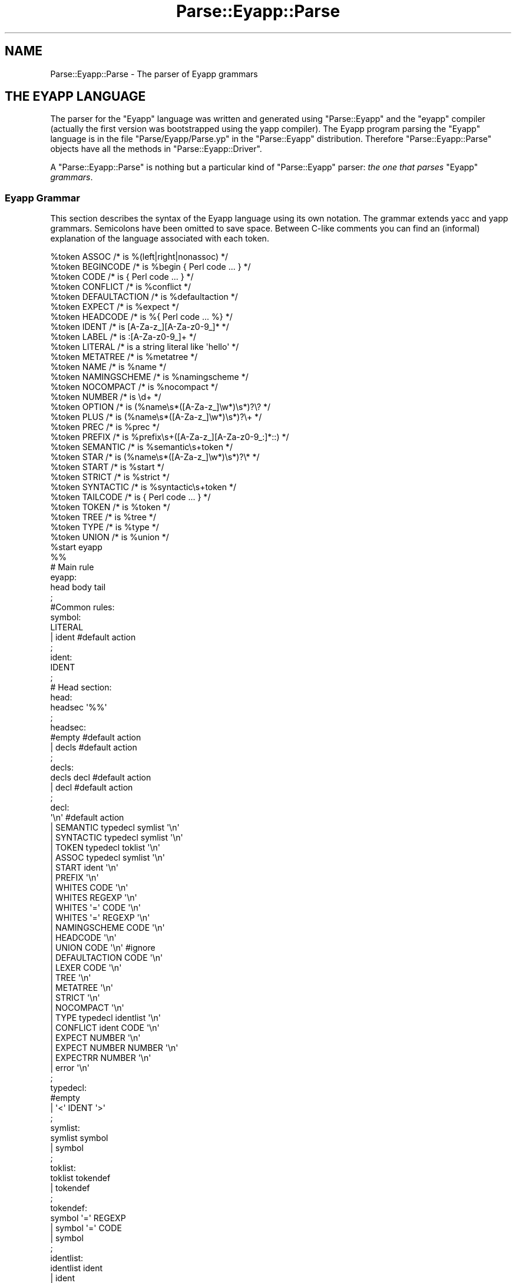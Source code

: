 .\" Automatically generated by Pod::Man 2.25 (Pod::Simple 3.20)
.\"
.\" Standard preamble:
.\" ========================================================================
.de Sp \" Vertical space (when we can't use .PP)
.if t .sp .5v
.if n .sp
..
.de Vb \" Begin verbatim text
.ft CW
.nf
.ne \\$1
..
.de Ve \" End verbatim text
.ft R
.fi
..
.\" Set up some character translations and predefined strings.  \*(-- will
.\" give an unbreakable dash, \*(PI will give pi, \*(L" will give a left
.\" double quote, and \*(R" will give a right double quote.  \*(C+ will
.\" give a nicer C++.  Capital omega is used to do unbreakable dashes and
.\" therefore won't be available.  \*(C` and \*(C' expand to `' in nroff,
.\" nothing in troff, for use with C<>.
.tr \(*W-
.ds C+ C\v'-.1v'\h'-1p'\s-2+\h'-1p'+\s0\v'.1v'\h'-1p'
.ie n \{\
.    ds -- \(*W-
.    ds PI pi
.    if (\n(.H=4u)&(1m=24u) .ds -- \(*W\h'-12u'\(*W\h'-12u'-\" diablo 10 pitch
.    if (\n(.H=4u)&(1m=20u) .ds -- \(*W\h'-12u'\(*W\h'-8u'-\"  diablo 12 pitch
.    ds L" ""
.    ds R" ""
.    ds C` ""
.    ds C' ""
'br\}
.el\{\
.    ds -- \|\(em\|
.    ds PI \(*p
.    ds L" ``
.    ds R" ''
'br\}
.\"
.\" Escape single quotes in literal strings from groff's Unicode transform.
.ie \n(.g .ds Aq \(aq
.el       .ds Aq '
.\"
.\" If the F register is turned on, we'll generate index entries on stderr for
.\" titles (.TH), headers (.SH), subsections (.SS), items (.Ip), and index
.\" entries marked with X<> in POD.  Of course, you'll have to process the
.\" output yourself in some meaningful fashion.
.ie \nF \{\
.    de IX
.    tm Index:\\$1\t\\n%\t"\\$2"
..
.    nr % 0
.    rr F
.\}
.el \{\
.    de IX
..
.\}
.\"
.\" Accent mark definitions (@(#)ms.acc 1.5 88/02/08 SMI; from UCB 4.2).
.\" Fear.  Run.  Save yourself.  No user-serviceable parts.
.    \" fudge factors for nroff and troff
.if n \{\
.    ds #H 0
.    ds #V .8m
.    ds #F .3m
.    ds #[ \f1
.    ds #] \fP
.\}
.if t \{\
.    ds #H ((1u-(\\\\n(.fu%2u))*.13m)
.    ds #V .6m
.    ds #F 0
.    ds #[ \&
.    ds #] \&
.\}
.    \" simple accents for nroff and troff
.if n \{\
.    ds ' \&
.    ds ` \&
.    ds ^ \&
.    ds , \&
.    ds ~ ~
.    ds /
.\}
.if t \{\
.    ds ' \\k:\h'-(\\n(.wu*8/10-\*(#H)'\'\h"|\\n:u"
.    ds ` \\k:\h'-(\\n(.wu*8/10-\*(#H)'\`\h'|\\n:u'
.    ds ^ \\k:\h'-(\\n(.wu*10/11-\*(#H)'^\h'|\\n:u'
.    ds , \\k:\h'-(\\n(.wu*8/10)',\h'|\\n:u'
.    ds ~ \\k:\h'-(\\n(.wu-\*(#H-.1m)'~\h'|\\n:u'
.    ds / \\k:\h'-(\\n(.wu*8/10-\*(#H)'\z\(sl\h'|\\n:u'
.\}
.    \" troff and (daisy-wheel) nroff accents
.ds : \\k:\h'-(\\n(.wu*8/10-\*(#H+.1m+\*(#F)'\v'-\*(#V'\z.\h'.2m+\*(#F'.\h'|\\n:u'\v'\*(#V'
.ds 8 \h'\*(#H'\(*b\h'-\*(#H'
.ds o \\k:\h'-(\\n(.wu+\w'\(de'u-\*(#H)/2u'\v'-.3n'\*(#[\z\(de\v'.3n'\h'|\\n:u'\*(#]
.ds d- \h'\*(#H'\(pd\h'-\w'~'u'\v'-.25m'\f2\(hy\fP\v'.25m'\h'-\*(#H'
.ds D- D\\k:\h'-\w'D'u'\v'-.11m'\z\(hy\v'.11m'\h'|\\n:u'
.ds th \*(#[\v'.3m'\s+1I\s-1\v'-.3m'\h'-(\w'I'u*2/3)'\s-1o\s+1\*(#]
.ds Th \*(#[\s+2I\s-2\h'-\w'I'u*3/5'\v'-.3m'o\v'.3m'\*(#]
.ds ae a\h'-(\w'a'u*4/10)'e
.ds Ae A\h'-(\w'A'u*4/10)'E
.    \" corrections for vroff
.if v .ds ~ \\k:\h'-(\\n(.wu*9/10-\*(#H)'\s-2\u~\d\s+2\h'|\\n:u'
.if v .ds ^ \\k:\h'-(\\n(.wu*10/11-\*(#H)'\v'-.4m'^\v'.4m'\h'|\\n:u'
.    \" for low resolution devices (crt and lpr)
.if \n(.H>23 .if \n(.V>19 \
\{\
.    ds : e
.    ds 8 ss
.    ds o a
.    ds d- d\h'-1'\(ga
.    ds D- D\h'-1'\(hy
.    ds th \o'bp'
.    ds Th \o'LP'
.    ds ae ae
.    ds Ae AE
.\}
.rm #[ #] #H #V #F C
.\" ========================================================================
.\"
.IX Title "Parse::Eyapp::Parse 3"
.TH Parse::Eyapp::Parse 3 "2012-03-23" "perl v5.16.2" "User Contributed Perl Documentation"
.\" For nroff, turn off justification.  Always turn off hyphenation; it makes
.\" way too many mistakes in technical documents.
.if n .ad l
.nh
.SH "NAME"
Parse::Eyapp::Parse \- The parser of Eyapp grammars
.SH "THE EYAPP LANGUAGE"
.IX Header "THE EYAPP LANGUAGE"
The parser for the \f(CW\*(C`Eyapp\*(C'\fR language
was written and generated
using \f(CW\*(C`Parse::Eyapp\*(C'\fR and the \f(CW\*(C`eyapp\*(C'\fR compiler (actually
the first version 
was bootstrapped using the yapp compiler).
The Eyapp program parsing the \f(CW\*(C`Eyapp\*(C'\fR language
is in the file \f(CW\*(C`Parse/Eyapp/Parse.yp\*(C'\fR 
in the \f(CW\*(C`Parse::Eyapp\*(C'\fR distribution.
Therefore \f(CW\*(C`Parse::Eyapp::Parse\*(C'\fR 
objects have all the methods in \f(CW\*(C`Parse::Eyapp::Driver\*(C'\fR.
.PP
A \f(CW\*(C`Parse::Eyapp::Parse\*(C'\fR is nothing but a particular kind of \f(CW\*(C`Parse::Eyapp\*(C'\fR
parser: \fIthe one that parses\fR \f(CW\*(C`Eyapp\*(C'\fR \fIgrammars\fR.
.SS "Eyapp Grammar"
.IX Subsection "Eyapp Grammar"
This section describes the syntax of the Eyapp language using its own notation.
The grammar extends yacc and yapp grammars.  Semicolons have been omitted
to save space.  Between C\-like comments you can find an (informal) explanation
of the language associated with each token.
.PP
.Vb 10
\&  %token ASSOC /* is %(left|right|nonassoc) */                                                                                                          
\&  %token BEGINCODE /* is %begin { Perl code ... } */                                                                                                    
\&  %token CODE /* is { Perl code ... } */                                                                                                                
\&  %token CONFLICT /* is %conflict */                                                                                                                    
\&  %token DEFAULTACTION /* is %defaultaction */                                                                                                          
\&  %token EXPECT /* is %expect */                                                                                                                        
\&  %token HEADCODE /* is %{ Perl code ... %} */                                                                                                          
\&  %token IDENT /* is [A\-Za\-z_][A\-Za\-z0\-9_]* */                                                                                                          
\&  %token LABEL /* is :[A\-Za\-z0\-9_]+ */                                                                                                                  
\&  %token LITERAL /* is a string literal like \*(Aqhello\*(Aq */                                                                                                 
\&  %token METATREE /* is %metatree */                                                                                                                    
\&  %token NAME /* is %name */                                                                                                                            
\&  %token NAMINGSCHEME /* is %namingscheme */                                                                                                            
\&  %token NOCOMPACT /* is %nocompact */                                                                                                                  
\&  %token NUMBER /* is \ed+ */                                                                                                                            
\&  %token OPTION /* is (%name\es*([A\-Za\-z_]\ew*)\es*)?\e? */                                                                                                 
\&  %token PLUS /* is (%name\es*([A\-Za\-z_]\ew*)\es*)?\e+ */                                                                                                   
\&  %token PREC /* is %prec */                                                                                                                            
\&  %token PREFIX /* is %prefix\es+([A\-Za\-z_][A\-Za\-z0\-9_:]*::) */                                                                                          
\&  %token SEMANTIC /* is %semantic\es+token */                                                                                                            
\&  %token STAR /* is (%name\es*([A\-Za\-z_]\ew*)\es*)?\e* */                                                                                                   
\&  %token START /* is %start */                                                                                                                          
\&  %token STRICT /* is %strict */                                                                                                                        
\&  %token SYNTACTIC /* is %syntactic\es+token */                                                                                                          
\&  %token TAILCODE /* is { Perl code ... } */                                                                                                            
\&  %token TOKEN /* is %token */                                                                                                                          
\&  %token TREE /* is %tree */                                                                                                                            
\&  %token TYPE /* is %type */                                                                                                                            
\&  %token UNION /* is %union */                                                                                                                          
\&  %start eyapp                                                                                                                                          
\&
\&  %%
\&
\&  # Main rule
\&  eyapp:     
\&        head body tail 
\&  ;                    
\&  #Common rules:       
\&  symbol:              
\&        LITERAL        
\&      | ident #default action
\&  ;                          
\&  ident:                     
\&        IDENT                
\&  ;                          
\&  # Head section:            
\&  head:                      
\&        headsec \*(Aq%%\*(Aq         
\&  ;                          
\&  headsec:                   
\&        #empty  #default action
\&      | decls #default action  
\&  ;                            
\&  decls:                       
\&        decls decl #default action
\&      | decl #default action      
\&  ;                               
\&  decl:                           
\&        \*(Aq\en\*(Aq #default action      
\&      | SEMANTIC typedecl symlist \*(Aq\en\*(Aq
\&      | SYNTACTIC typedecl symlist \*(Aq\en\*(Aq
\&      | TOKEN typedecl toklist \*(Aq\en\*(Aq    
\&      | ASSOC typedecl symlist \*(Aq\en\*(Aq    
\&      | START ident \*(Aq\en\*(Aq               
\&      | PREFIX \*(Aq\en\*(Aq                    
\&      | WHITES CODE \*(Aq\en\*(Aq               
\&      | WHITES REGEXP \*(Aq\en\*(Aq             
\&      | WHITES \*(Aq=\*(Aq CODE \*(Aq\en\*(Aq           
\&      | WHITES \*(Aq=\*(Aq REGEXP \*(Aq\en\*(Aq         
\&      | NAMINGSCHEME CODE \*(Aq\en\*(Aq         
\&      | HEADCODE \*(Aq\en\*(Aq                  
\&      | UNION CODE \*(Aq\en\*(Aq  #ignore       
\&      | DEFAULTACTION CODE \*(Aq\en\*(Aq        
\&      | LEXER CODE \*(Aq\en\*(Aq                
\&      | TREE \*(Aq\en\*(Aq                      
\&      | METATREE \*(Aq\en\*(Aq                  
\&      | STRICT \*(Aq\en\*(Aq                    
\&      | NOCOMPACT \*(Aq\en\*(Aq                 
\&      | TYPE typedecl identlist \*(Aq\en\*(Aq   
\&      | CONFLICT ident CODE \*(Aq\en\*(Aq       
\&      | EXPECT NUMBER \*(Aq\en\*(Aq             
\&      | EXPECT NUMBER NUMBER \*(Aq\en\*(Aq      
\&      | EXPECTRR NUMBER \*(Aq\en\*(Aq           
\&      | error \*(Aq\en\*(Aq                     
\&  ;                                    
\&  typedecl:                            
\&        #empty                         
\&      | \*(Aq<\*(Aq IDENT \*(Aq>\*(Aq                  
\&  ;                                    
\&  symlist:                             
\&        symlist symbol                 
\&      | symbol                         
\&  ;                                    
\&  toklist:                             
\&        toklist tokendef               
\&      | tokendef                       
\&  ;                                    
\&  tokendef:                            
\&        symbol \*(Aq=\*(Aq REGEXP              
\&      | symbol \*(Aq=\*(Aq CODE                
\&      | symbol                         
\&  ;                                    
\&  identlist:                           
\&        identlist ident                
\&      | ident                          
\&  ;                                    
\&  # Rule section                       
\&  body:                                
\&        rulesec \*(Aq%%\*(Aq                   
\&      | \*(Aq%%\*(Aq                           
\&  ;                                    
\&  rulesec:                             
\&        rulesec rules #default action  
\&      | startrules #default action     
\&  ;                                    
\&  startrules:                          
\&        IDENT \*(Aq:\*(Aq  rhss \*(Aq;\*(Aq            
\&      | error \*(Aq;\*(Aq                      
\&  ;                                    
\&  rules:                               
\&        IDENT \*(Aq:\*(Aq rhss \*(Aq;\*(Aq             
\&      | error \*(Aq;\*(Aq                      
\&  ;                                    
\&  rhss:                                
\&        rhss \*(Aq|\*(Aq rule                  
\&      | rule                           
\&  ;                                    
\&  rule:                                
\&        optname rhs prec epscode       
\&      | optname rhs                    
\&  ;                                    
\&  rhs:                                 
\&        #empty      #default action (will return undef)
\&      | rhselts #default action                        
\&  ;                                                    
\&  rhselts:                                             
\&        rhselts rhseltwithid                           
\&      | rhseltwithid                                   
\&  ;                                                    
\&  rhseltwithid:                                        
\&        rhselt \*(Aq.\*(Aq IDENT
\&      | \*(Aq$\*(Aq rhselt
\&      | \*(Aq$\*(Aq error
\&      | rhselt
\&  ;
\&  rhselt:
\&        symbol
\&      | code
\&      | DPREC ident
\&      | \*(Aq(\*(Aq optname rhs \*(Aq)\*(Aq
\&      | rhselt STAR
\&      | rhselt \*(Aq<\*(Aq STAR symbol \*(Aq>\*(Aq
\&      | rhselt OPTION
\&      | rhselt \*(Aq<\*(Aq PLUS symbol \*(Aq>\*(Aq
\&      | rhselt PLUS
\&  ;
\&  optname:
\&        /* empty */
\&      | NAME IDENT
\&      | NAME IDENT LABEL
\&      | NAME LABEL
\&  ;
\&  prec:
\&        PREC symbol
\&  ;
\&  epscode:
\&      | code
\&  ;
\&  code:
\&        CODE
\&      | BEGINCODE
\&  ;
\&  # Tail section:
\&  tail:
\&        /*empty*/
\&      | TAILCODE
\&  ;
\&
\&  %%
.Ve
.PP
The semantic of \f(CW\*(C`Eyapp\*(C'\fR agrees with the semantic of \f(CW\*(C`yacc\*(C'\fR and \f(CW\*(C`yapp\*(C'\fR for
all the common constructions.
.SS "Comments"
.IX Subsection "Comments"
Comments are either Perl style, from \f(CW\*(C`#\*(C'\fR
up to the end of line, or C style, enclosed between  \f(CW\*(C`/*\*(C'\fR and \f(CW\*(C`*/\*(C'\fR.
.SS "Syntactic Variables, Symbolic Tokens and String Literals"
.IX Subsection "Syntactic Variables, Symbolic Tokens and String Literals"
Two kind of symbols may appear inside a Parse::Eyapp program:
\&\fINon-terminal\fR symbols or \fIsyntactic variables\fR, 
called also \fIleft-hand-side\fR symbols
and \fITerminal\fR symbols, called
also \fITokens\fR.
.PP
Tokens are the symbols the lexical analyzer function returns to the parser.
There are two kinds of tokens: \fIsymbolic tokens\fR and \fIstring
literals\fR.
.PP
\&\fISyntactic variables\fR and \fIsymbolic tokens\fR identifiers must conform
to the regular expression \f(CW\*(C`[A\-Za\-z][A\-Za\-z0\-9_]*\*(C'\fR.
.PP
When building the syntax tree (i.e. when running under the \f(CW%tree\fR
directive) \fIsymbolic tokens\fR will be considered \fIsemantic tokens\fR (see section
\&\*(L"Syntactic and Semantic tokens\*(R"). \fISymbolic tokens\fR yield nodes
in the Abstract Syntax Tree.
.PP
String literals are enclosed in single quotes and can contain almost
anything. They will be received by the parser as double-quoted strings. 
Any special character as \f(CW\*(Aq"\*(Aq\fR, \f(CW\*(Aq$\*(Aq\fR and \f(CW\*(Aq@\*(Aq\fR is escaped.
To have a single quote inside a literal, escape it with '\e'.
.PP
When building the syntax tree (i.e. when running under the \f(CW%tree\fR
directive) \fIstring literals\fR will be considered \fIsyntactic tokens\fR (see section
\&\*(L"Syntactic and Semantic tokens\*(R"). \fISyntactic tokens\fR do not produce
nodes in the Abstract Syntax Tree.
.PP
The examples used along this document can be found in the directory 
\&\f(CW\*(C`examples/eyapplanguageref\*(C'\fR accompanying this distribution.
.ie n .SS "Parts of an ""eyapp"" Program"
.el .SS "Parts of an \f(CWeyapp\fP Program"
.IX Subsection "Parts of an eyapp Program"
An Eyapp program has three parts called head, body and tail:
.PP
.Vb 1
\&                                 eyapp: head body tail ;
.Ve
.PP
Each part is separated from the former by the symbol \f(CW\*(C`%%\*(C'\fR:
.PP
.Vb 2
\&                                 head: headsec \*(Aq%%\*(Aq
\&                                 body: rulesec \*(Aq%%\*(Aq
.Ve
.SH "THE HEAD SECTION"
.IX Header "THE HEAD SECTION"
The head section contains a list of declarations
.PP
.Vb 1
\&                                 headsec:  decl *
.Ve
.PP
There are different kinds of declarations.
.PP
This reference does not 
fully describes all the declarations that are shared with \f(CW\*(C`yacc\*(C'\fR and 
yapp.
.SS "Example of Head Section"
.IX Subsection "Example of Head Section"
In this and the next sections we will describe the basics
of the Eyapp language using the file \f(CW\*(C`examples/eyapplanguageref/Calc.eyp\*(C'\fR 
that accompanies this distribution. This file implements a trivial 
calculator. Here is the header section:
.PP
.Vb 10
\&  pl@nereida:~/src/perl/eyapp/examples/eyapplanguageref$ sed \-ne \*(Aq1,/%%/p\*(Aq Calc.eyp | cat \-n
\&     1  # examples/eyapplanguageref/Calc.eyp
\&     2  %whites    =  /([ \et]*(?:#.*)?)/
\&     3  %token NUM =  /([0\-9]+(?:\e.[0\-9]+)?)/
\&     4  %token VAR =  /([A\-Za\-z][A\-Za\-z0\-9_]*)/
\&     5
\&     6  %right  \*(Aq=\*(Aq
\&     7  %left   \*(Aq\-\*(Aq \*(Aq+\*(Aq
\&     8  %left   \*(Aq*\*(Aq \*(Aq/\*(Aq
\&     9  %left   NEG
\&    10  %right  \*(Aq^\*(Aq
\&    11
\&    12  %{
\&    13  my %s; # symbol table
\&    14  %}
\&    15
\&    16  %%
.Ve
.PP
Eyapp produces a lexical generator from the descriptions given
by the \f(CW%token\fR and \f(CW%whites\fR directives plus the tokens used 
inside the body section.
.PP
.Vb 3
\&       %whites    =  /([ \et]*(?:#.*)?)/
\&       %token NUM =  /([0\-9]+(?:\e.[0\-9]+)?)/
\&       %token VAR =  /([A\-Za\-z][A\-Za\-z0\-9_]*)/
.Ve
.PP
See section \*(L"Automatic Generation of Lexical Analyzers\*(R" for more details.
.SS "Declarations and Precedence"
.IX Subsection "Declarations and Precedence"
Lines 2\-5 declare several tokens. The usual way to declare
tokens is through the \f(CW%token\fR directive. The declarations 
\&\f(CW%nonassoc\fR, \f(CW%left\fR and \f(CW%right\fR 
not only declare the tokens but also associate a \fIpriority\fR with them.  
Tokens declared in the same line have the same precedence. 
Tokens declared with these directives in lines below have more
precedence than those declared above. Thus, in the example
above
we are saying that \f(CW"+"\fR and \f(CW"\-"\fR have the same precedence
but higher precedence than =. The final effect of \f(CW"\-"\fR
having greater precedence than = will be that an
expression like:
.PP
.Vb 1
\&                        a = 4 \- 5
.Ve
.PP
will be interpreted as
.PP
.Vb 1
\&                        a = (4 \- 5)
.Ve
.PP
and not as
.PP
.Vb 1
\&                        (a = 4) \- 5
.Ve
.PP
The use of the \f(CW%left\fR indicates that \- in case of ambiguity 
and a match between precedences \- the parser must build the tree corresponding
to a left parenthesizing. Thus, the expression
.PP
.Vb 1
\&                         4 \- 5 \- 9
.Ve
.PP
will be interpreted as
.PP
.Vb 1
\&                         (4 \- 5) \- 9
.Ve
.PP
You can refer to the token end-of-input in the header section using the string \f(CW\*(Aq\*(Aq\fR (for example
to give it some priority, see the example in \f(CW\*(C`examples/debuggingtut/typicalrrwithprec.eyp\*(C'\fR).
.SS "Header Code"
.IX Subsection "Header Code"
Perl code surrounded by \f(CW\*(C`%{\*(C'\fR and \f(CW\*(C`%}\*(C'\fR
can be inserted in the head section. Such code will be inserted in the module
generated by \f(CW\*(C`eyapp\*(C'\fR near the beginning. Therefore, declarations like the
one of the calculator symbol table \f(CW%s\fR
.PP
.Vb 3
\&  7  %{
\&  8  my %s; # symbol table
\&  9  %}
.Ve
.PP
will be visible from almost any point in the file.
.SS "The Start Symbol of the Grammar"
.IX Subsection "The Start Symbol of the Grammar"
\&\f(CW\*(C`%start program\*(C'\fR declares \f(CW\*(C`program\*(C'\fR as the start symbol of 
the grammar. When \f(CW%start\fR is not
used, the first rule in the body section will be used.
.SS "Expect"
.IX Subsection "Expect"
The \f(CW\*(C`%expect #NUMBER\*(C'\fR directive works as in \f(CW\*(C`bison\*(C'\fR 
and  suppress warnings when the number of Shift/Reduce
conflicts is exactly \f(CW\*(C`#NUMBER\*(C'\fR.
.PP
The directive has been extended to be called with two numbers:
.PP
.Vb 1
\&  %expect NUMSHIFTRED NUMREDRED
.Ve
.PP
no warnings will be emitted if the number of shift-reduce 
conflicts is exactly \f(CW\*(C`NUMSHIFTRED\*(C'\fR and the number of reduce-reduce
conflicts is \f(CW\*(C`NUMREDRED\*(C'\fR.
.SS "Type and Union"
.IX Subsection "Type and Union"
C oriented declarations like \f(CW%type\fR and \f(CW%union\fR are
parsed but ignored.
.ie n .SS "The %strict Directive"
.el .SS "The \f(CW%strict\fP Directive"
.IX Subsection "The %strict Directive"
By default, identifiers appearing in the rule section
will be classified as terminal if they don't appear 
in the left hand side of any production rules.
.PP
The directive \f(CW%strict\fR forces the declaration of all tokens. 
The following \f(CW\*(C`eyapp\*(C'\fR program issues a warning:
.PP
.Vb 7
\&  pl@nereida:~/LEyapp/examples/eyapplanguageref$ cat \-n bugyapp2.eyp
\&       1  %strict
\&       2  %%
\&       3  expr: NUM;
\&       4  %%
\&  pl@nereida:~/LEyapp/examples/eyapplanguageref$ eyapp bugyapp2.eyp
\&  Warning! Non declared token NUM at line 3 of bugyapp2.eyp
.Ve
.PP
To keep silent the compiler declare all tokens using
one of the token declaration directives (\f(CW%token\fR, \f(CW%left\fR, etc.)
.PP
.Vb 9
\&  pl@nereida:~/LEyapp/examples/eyapplanguageref$ cat \-n bugyapp3.eyp
\&       1  %strict
\&       2  %token NUM
\&       3  %%
\&       4  expr: NUM;
\&       5  %%
\&  pl@nereida:~/LEyapp/examples/eyapplanguageref$ eyapp bugyapp3.eyp
\&  pl@nereida:~/LEyapp/examples/eyapplanguageref$ ls \-ltr | tail \-1
\&  \-rw\-r\-\-r\-\- 1 pl users 2395 2008\-10\-02 09:41 bugyapp3.pm
.Ve
.PP
It is a good practice to use \f(CW%strict\fR at the beginning of your grammar.
.ie n .SS "The %prefix Directive"
.el .SS "The \f(CW%prefix\fP Directive"
.IX Subsection "The %prefix Directive"
The \f(CW%prefix\fR directive 
is equivalent to the use of the \f(CW\*(C`yyprefix\*(C'\fR. The node classes are prefixed
with the specified prefix
.PP
.Vb 1
\&  %prefix Some::Prefix::
.Ve
.PP
See the example in \f(CW\*(C`examples/eyapplanguageref/alias_and_yyprefix.pl\*(C'\fR.
See also section \*(L"Grammar Reuse\*(R" in Parse::Eyapp::defaultactionsintro
for an example that does not involve the \f(CW%tree\fR directive.
.SS "Default Action Directive"
.IX Subsection "Default Action Directive"
In \f(CW\*(C`Parse::Eyapp\*(C'\fR you can modify the default action 
using the \f(CW\*(C`%defaultaction { Perl code }\*(C'\fR
directive. See section \*(L"\s-1DEFAULT\s0 \s-1ACTIONS\s0\*(R".
The examples \f(CW\*(C`examples/eyapplanguageref/Postfix.eyp\*(C'\fR and 
\&\f(CW\*(C`examples/eyapplanguageref/Lhs.eyp\*(C'\fR illustrate the use of the directive.
.SS "Tree Construction Directives"
.IX Subsection "Tree Construction Directives"
\&\f(CW\*(C`Parse::Eyapp\*(C'\fR facilitates the construction of concrete syntax trees and 
abstract syntax trees (abbreviated \s-1AST\s0 from now on) through the \f(CW%tree\fR
and \f(CW%metatree\fR directives. See sections
\&\*(L"\s-1ABSTRACT\s0 \s-1SYNTAX\s0 \s-1TREES:\s0 \f(CW%tree\fR \s-1AND\s0 \f(CW%name\fR\*(R"
and
Parse::Eyapp::translationschemestut.
.SS "Tokens and the Abstract Syntax Tree"
.IX Subsection "Tokens and the Abstract Syntax Tree"
The new token declaration directives \f(CW\*(C`%syntactic token\*(C'\fR and
\&\f(CW\*(C`%semantic token\*(C'\fR can change the way \f(CW\*(C`eyapp\*(C'\fR builds the abstract syntax tree.
See section \*(L"Syntactic and Semantic tokens\*(R".
.ie n .SS "The %nocompact directive"
.el .SS "The \f(CW%nocompact\fP directive"
.IX Subsection "The %nocompact directive"
This directive influences the generation of the \s-1LALR\s0 tables.
They will not be compacted and the tokens
for the \f(CW\*(C`DEFAULT\*(C'\fR reduction will be explicitly set.
It can be used to produce an \f(CW\*(C`.output\*(C'\fR file (option \f(CW\*(C`\-v\*(C'\fR)
with more information.
.SH "THE BODY"
.IX Header "THE BODY"
The body section contains the rules describing the grammar:
.PP
.Vb 3
\&                       body:   rules * \*(Aq%%\*(Aq
\&                       rules:  IDENT \*(Aq:\*(Aq rhss \*(Aq;\*(Aq  
\&                       rhss:   (optname rhs (prec epscode)?) <+ \*(Aq|\*(Aq>
.Ve
.SS "Rules"
.IX Subsection "Rules"
A rule is made of a left-hand-side symbol (the \fIsyntactic variable\fR), 
followed by a \f(CW\*(Aq:\*(Aq\fR and one
or more \fIright-hand-sides\fR (or \fIproductions\fR)
 separated by \f(CW\*(Aq|\*(Aq\fR and terminated by a \f(CW\*(Aq;\*(Aq\fR
like in:
.PP
.Vb 5
\&                          exp: 
\&                               exp \*(Aq+\*(Aq exp
\&                            |  exp \*(Aq\-\*(Aq exp
\&                            |  NUM
\&                          ;
.Ve
.PP
A \fIproduction\fR (\fIright hand side\fR) may be empty:
.PP
.Vb 4
\&                          input:   
\&                               /* empty */
\&                            |  input line
\&                          ;
.Ve
.PP
The former two productions can be abbreviated as
.PP
.Vb 3
\&                          input: 
\&                               line *
\&                          ;
.Ve
.PP
The operators \f(CW\*(C`*\*(C'\fR, \f(CW\*(C`+\*(C'\fR and \f(CW\*(C`?\*(C'\fR are presented in section
\&\*(L"\s-1LISTS\s0 \s-1AND\s0 \s-1OPTIONALS\s0\*(R".
.PP
A \fIsyntactic variable cannot appear more than once as
a rule name\fR (This differs from \f(CW\*(C`yacc\*(C'\fR).  So you can't 
write
.PP
.Vb 2
\&    thing: foo bar ;
\&    thing: foo baz ;
.Ve
.PP
instead, write:
.PP
.Vb 4
\&    thing: 
\&           foo bar 
\&         | foo baz 
\&    ;
.Ve
.SS "Semantic Values and Semantic Actions"
.IX Subsection "Semantic Values and Semantic Actions"
In \f(CW\*(C`Parse::Eyapp\*(C'\fR 
a production rule
.PP
.Vb 1
\&                          A \-> X_1 X_2 ... X_n
.Ve
.PP
can be followed by a 
\&\fIsemantic action\fR:
.PP
.Vb 1
\&                    A \-> X_1 X_2 ... X_n { Perl Code }
.Ve
.PP
Such
semantic action is nothing but Perl code that will be treated 
as an anonymous subroutine.  The semantic action associated 
with production rule \f(CW\*(C`A \-> X_1 X_2 ... X_n\*(C'\fR  is executed
after any actions associated with the subtrees of \f(CW\*(C`X_1\*(C'\fR,
\&\f(CW\*(C`X_2\*(C'\fR, ..., \f(CW\*(C`X_n\*(C'\fR.
\&\f(CW\*(C`Eyapp\*(C'\fR parsers build the syntax tree using a left-right
bottom-up traverse of the syntax tree. Each times
the Parser visits the node associated with the 
production \f(CW\*(C`A \-> X_1 X_2 ... X_n\*(C'\fR
the associated semantic action is called. 
Associated with each symbol
of a Parse::Eyapp grammar there is a scalar \fISemantic Value\fR
or \fIAttribute\fR. The semantic values of terminals are provided
by the lexical analyzer. In the calculator example
(see file \f(CW\*(C`examples/eyapplanguageref/Calc.yp\*(C'\fR in the distribution),
the semantic value associated with an expression
is its numeric value. Thus in the rule:
.PP
.Vb 1
\&                       exp \*(Aq+\*(Aq exp { $_[1] + $_[3] }
.Ve
.PP
\&\f(CW$_[1]\fR refers to the attribute of the first \f(CW\*(C`exp\*(C'\fR, \f(CW$_[2]\fR 
is the attribute associated with \f(CW\*(Aq+\*(Aq\fR, which is the second component of the 
pair provided by the lexical analyzer and \f(CW$_[3]\fR refers to the attribute of 
the second \f(CW\*(C`exp\*(C'\fR.
.PP
When the semantic action/anonymous subroutine is called,
the arguments are as follows:
.IP "\(bu" 4
\&\f(CW$_[1]\fR to \f(CW$_[n]\fR are the attributes of
the symbols \f(CW\*(C`X_1\*(C'\fR, \f(CW\*(C`X_2\*(C'\fR, ..., \f(CW\*(C`X_n\*(C'\fR. 
Just as \f(CW$1\fR to \f(CW$n\fR in \f(CW\*(C`yacc\*(C'\fR,
.IP "\(bu" 4
\&\f(CW$_[0]\fR is the parser object itself.
Having \f(CW$_[0]\fR being the parser object itself allows you to call
parser methods. Most \f(CW\*(C`yacc\*(C'\fR macros have been converted into
parser methods. See section \*(L"\s-1METHODS\s0 \s-1AVAILABLE\s0 \s-1IN\s0 \s-1THE\s0 \s-1GENERATED\s0 \s-1CLASS\s0\*(R" in Parse::Eyapp.
.PP
The returned value will be the attribute associated 
with the left hand side of the production.
.PP
Names can be given to the attributes using the dot notation
(see file \f(CW\*(C`examples/eyapplanguageref/CalcSimple.eyp\*(C'\fR):
.PP
.Vb 1
\&                     exp.left \*(Aq+\*(Aq exp.right { $left + $right }
.Ve
.PP
See section \*(L"\s-1NAMES\s0 \s-1FOR\s0 \s-1ATTRIBUTES\s0\*(R" for more details about the \fIdot\fR and \fIdollar\fR 
notations.
.PP
If no action is specified and no \f(CW%defaultaction\fR is specified
the default action
.PP
.Vb 1
\&                               { $_[1] }
.Ve
.PP
will be executed instead. See section \*(L"\s-1DEFAULT\s0 \s-1ACTIONS\s0\*(R" to know more.
.SS "Actions in Mid-Rule"
.IX Subsection "Actions in Mid-Rule"
Actions can be inserted in the middle of a production like in:
.PP
.Vb 1
\& block: \*(Aq{\*(Aq.bracket { $ids\->begin_scope(); } declaration*.decs statement*.sts \*(Aq}\*(Aq { ... }
.Ve
.PP
A middle production action is managed by inserting a new rule in the grammar and associating
the semantic action with it:
.PP
.Vb 1
\&                     Temp: /* empty */ { $ids\->begin_scope(); }
.Ve
.PP
Middle production actions can refer to the attributes on its left. They count
as one of the components of the production. Thus the program:
.PP
.Vb 5
\&  ~/LEyapp/examples/eyapplanguageref$ cat intermediateaction2.yp 
\&  %%
\&  S:  \*(Aqa\*(Aq { $_[1]x4 }.mid \*(Aqa\*(Aq { print "\en<<$_[2], $mid, $_[3]>>\en"; }
\&  ;
\&  %%
.Ve
.PP
The auxiliar syntactic variables are named \f(CW\*(C`@#position\-#order\*(C'\fR where \f(CW\*(C`#position\*(C'\fR
is the position of the action in the rhs and \f(CW\*(C`order\*(C'\fR is an ordinal number. See
the \f(CW\*(C`.output\*(C'\fR file for the former example:
.PP
.Vb 7
\&  ~/LEyapp/examples/eyapplanguageref$ eyapp \-v intermediateaction2.yp
\&  ~/LEyapp/examples/eyapplanguageref$ sed \-ne \*(Aq1,5p\*(Aq intermediateaction2.output
\&  Rules:
\&  \-\-\-\-\-\-
\&  0:  $start \-> S $end
\&  1:  S \-> \*(Aqa\*(Aq @1\-1 \*(Aqa\*(Aq
\&  2:  @1\-1 \-> /* empty */
.Ve
.PP
We can build an executable \f(CW\*(C`ia.pl\*(C'\fR from the former grammar using \f(CW\*(C`eyapp\*(C'\fR option \f(CW\*(C`\-C\*(C'\fR:
.PP
.Vb 1
\&  ~/LEyapp/examples/eyapplanguageref$ eyapp \-C \-o ia.pl intermediateaction2.yp
.Ve
.PP
The \f(CW\*(C`main\*(C'\fR, error and lexer methods are provided by \f(CW\*(C`Parse::Eyapp\*(C'\fR.
When given input \f(CW\*(C`aa\*(C'\fR the execution will produce as output \f(CW\*(C`aaaa, aaaa, a\*(C'\fR. The option
\&\f(CW\*(C`\-d\*(C'\fR activates the debug mode, the option \f(CW\*(C`\-c\*(C'\fR tells the program to get the input from the command line::
.PP
.Vb 10
\&  ~/LEyapp/examples/eyapplanguageref$ ./ia.pl \-d \-c \*(Aqaa\*(Aq
\&  \-\-\-\-\-\-\-\-\-\-\-\-\-\-\-\-\-\-\-\-\-\-\-\-\-\-\-\-\-\-\-\-\-\-\-\-\-\-\-\-
\&  In state 0:
\&  Stack: 0
\&  Need token. Got >a<
\&  Shift and go to state 2.
\&  \-\-\-\-\-\-\-\-\-\-\-\-\-\-\-\-\-\-\-\-\-\-\-\-\-\-\-\-\-\-\-\-\-\-\-\-\-\-\-\-
\&  In state 2:
\&  Stack: 0\->\*(Aqa\*(Aq\->2
\&  Don\*(Aqt need token.
\&  Reduce using rule 2 (@1\-1 \-\-> /* empty */): Back to state 2, then go to state 4.
\&  \-\-\-\-\-\-\-\-\-\-\-\-\-\-\-\-\-\-\-\-\-\-\-\-\-\-\-\-\-\-\-\-\-\-\-\-\-\-\-\-
\&  In state 4:
\&  Stack: 0\->\*(Aqa\*(Aq\->2\->\*(Aq@1\-1\*(Aq\->4
\&  Need token. Got >a<
\&  Shift and go to state 5.
\&  \-\-\-\-\-\-\-\-\-\-\-\-\-\-\-\-\-\-\-\-\-\-\-\-\-\-\-\-\-\-\-\-\-\-\-\-\-\-\-\-
\&  In state 5:
\&  Stack: 0\->\*(Aqa\*(Aq\->2\->\*(Aq@1\-1\*(Aq\->4\->\*(Aqa\*(Aq\->5
\&  Don\*(Aqt need token.
\&  Reduce using rule 1 (S \-\-> a @1\-1 a): 
\&  <<aaaa, aaaa, a>>
\&  Back to state 0, then go to state 1.
\&  \-\-\-\-\-\-\-\-\-\-\-\-\-\-\-\-\-\-\-\-\-\-\-\-\-\-\-\-\-\-\-\-\-\-\-\-\-\-\-\-
\&  In state 1:
\&  Stack: 0\->\*(AqS\*(Aq\->1
\&  Need token. Got ><
\&  Shift and go to state 3.
\&  \-\-\-\-\-\-\-\-\-\-\-\-\-\-\-\-\-\-\-\-\-\-\-\-\-\-\-\-\-\-\-\-\-\-\-\-\-\-\-\-
\&  In state 3:
\&  Stack: 0\->\*(AqS\*(Aq\->1\->\*(Aq\*(Aq\->3
\&  Don\*(Aqt need token.
\&  Accept.
.Ve
.SS "Example of Body Section"
.IX Subsection "Example of Body Section"
Following with the calculator example, the body is:
.PP
.Vb 10
\&  pl@nereida:~/src/perl/eyapp/examples/eyapplanguageref$ sed \-ne \*(Aq17,/%%/p\*(Aq Calc.eyp | cat \-n 
\&     1  start:                                                                              
\&     2      input { \e%s }                                                                   
\&     3  ;
\&     4
\&     5  input: line *
\&     6  ;
\&     7
\&     8  line:
\&     9      \*(Aq\en\*(Aq       { undef }
\&    10    | exp \*(Aq\en\*(Aq   {
\&    11                    print "$_[1]\en" if defined($_[1]);
\&    12                    $_[1]
\&    13                 }
\&    14    | error  \*(Aq\en\*(Aq
\&    15        {
\&    16          $_[0]\->YYErrok;
\&    17          undef
\&    18        }
\&    19  ;
\&    20
\&    21  exp:
\&    22      NUM
\&    23    | $VAR                   { $s{$VAR} }
\&    24    | $VAR \*(Aq=\*(Aq $exp          { $s{$VAR} = $exp }
\&    25    | exp.left \*(Aq+\*(Aq exp.right { $left + $right }
\&    26    | exp.left \*(Aq\-\*(Aq exp.right { $left \- $right }
\&    27    | exp.left \*(Aq*\*(Aq exp.right { $left * $right }
\&    28    | exp.left \*(Aq/\*(Aq exp.right
\&    29      {
\&    30         $_[3] and return($_[1] / $_[3]);
\&    31         $_[0]\->YYData\->{ERRMSG} = "Illegal division by zero.\en";
\&    32         $_[0]\->YYError;
\&    33         undef
\&    34      }
\&    35    | \*(Aq\-\*(Aq $exp %prec NEG     { \-$exp }
\&    36    | exp.left \*(Aq^\*(Aq exp.right { $left ** $right }
\&    37    | \*(Aq(\*(Aq $exp \*(Aq)\*(Aq           { $exp }
\&    38  ;
\&    39
\&    40  %%
.Ve
.PP
This body does not uses any of the Eyapp extensions (with the exception of the 
\&\f(CW\*(C`*\*(C'\fR operator at line 5) and the dot and dollar notations.
.SS "Solving Ambiguities and Conflicts"
.IX Subsection "Solving Ambiguities and Conflicts"
When Eyapp analyzes a grammar like:
.PP
.Vb 7
\&  examples/eyapplanguageref$ cat \-n ambiguities.eyp
\&     1  %%
\&     2  exp:
\&     3      NUM
\&     4    | exp \*(Aq\-\*(Aq exp
\&     5  ;
\&     6  %%
.Ve
.PP
it will produce a warning announcing the existence of 
\&\fIshift-reduce\fR conflicts:
.PP
.Vb 5
\&  examples/eyapplanguageref$ eyapp ambiguities.eyp
\&  1 shift/reduce conflict (see .output file)
\&  State 5: reduce by rule 2: exp \-> exp \*(Aq\-\*(Aq exp (default action)
\&  State 5: shifts:
\&    to state    3 with \*(Aq\-\*(Aq
.Ve
.PP
when \f(CW\*(C`eyapp\*(C'\fR finds warnings automatically produces a \f(CW\*(C`.output\*(C'\fR file
describing the conflict.
.PP
What the warning is saying is that an expression like \f(CW\*(C`exp \*(Aq\-\*(Aq exp\*(C'\fR (rule 2) followed by a
minus \f(CW\*(Aq\-\*(Aq\fR can be parsed in more than one way. If we
have an input like \f(CW\*(C`NUM \- NUM \- NUM\*(C'\fR the activity of a \s-1\fILALR\s0\fR\|(1) parser
(the family of parsers to which Eyapp belongs)
consists of a sequence of \fIshift and reduce actions\fR. A \fIshift action\fR
has as consequence the reading of the next token. A \fIreduce action\fR
is finding a production rule that matches and substituting 
the rhs of the production by the lhs.  For input \f(CW\*(C`NUM \- NUM \- NUM\*(C'\fR
the activity will be as follows (the dot is used to indicate where the next 
input token is):
.PP
.Vb 6
\&                           .NUM \- NUM \- NUM # shift
\&                            NUM.\- NUM \- NUM # reduce exp: NUM 
\&                            exp.\- NUM \- NUM # shift
\&                            exp \-.NUM \- NUM # shift
\&                            exp \- NUM.\- NUM # reduce exp: NUM
\&                            exp \- exp.\- NUM # shift/reduce conflict
.Ve
.PP
up this point two different decisions can be taken: the next description can be
.PP
.Vb 1
\&                                  exp.\- NUM # reduce by exp: exp \*(Aq\-\*(Aq exp (rule 2)
.Ve
.PP
or:
.PP
.Vb 1
\&                            exp \- exp \-.NUM # shift \*(Aq\-\*(Aq (to state 3)
.Ve
.PP
that is why it is called a \fIshift-reduce conflict\fR.
.PP
That is also the reason for the precedence declarations in the 
head section. Another kind of conflicts are \fIreduce-reduce conflicts\fR.
They arise when more that rhs can be applied for a reduction
action.
.PP
Eyapp solves the conflicts applying the following rules:
.IP "\(bu" 4
In a shift/reduce conflict, the default is the shift.
.IP "\(bu" 4
In a reduce/reduce conflict, the default is to reduce by the
earlier grammar production (in the input sequence).
.IP "\(bu" 4
Precedences and associativities can be given to tokens in
the declarations section. This is made by a sequence of lines beginning
with one of the directives: \f(CW%left\fR, \f(CW%right\fR, or \f(CW%nonassoc\fR, 
followed by a list of
tokens. All the tokens on the same line
have the same precedence and associativity; 
the lines are listed in order of increasing precedence.
.IP "\(bu" 4
A precedence and associativity is associated with each grammar
production; it is the precedence and associativity of the \fIlast token\fR 
or \fIliteral\fR in the right hand side of the production.
.IP "\(bu" 4
The \f(CW%prec\fR directive can be used when
a rhs is involved in a conflict and has no tokens
inside or it has but the precedence of the last token leads
to an incorrect interpretation. A rhs can be followed by 
an optional \f(CW\*(C`%prec token\*(C'\fR directive
giving the production the precedence of the \f(CW\*(C`token\*(C'\fR
.Sp
.Vb 1
\&                          exp:   \*(Aq\-\*(Aq exp %prec NEG { \-$_[1] }
.Ve
.IP "\(bu" 4
If there is a shift/reduce conflict, and both the grammar production
and the input token have precedence and associativity associated
with them, then the conflict is solved in favor of the action (shift or
reduce) associated with the higher precedence. If the precedences are the
same, then the associativity is used; left associative implies reduce,
right associative implies shift, and non associative implies error.
The last is used to describe operators, like the operator \f(CW\*(C`.LT.\*(C'\fR in \s-1FORTRAN\s0, 
that may not associate with themselves. That is, because
.Sp
.Vb 1
\&                             A .LT. B .LT. C
.Ve
.Sp
is invalid in \s-1FORTRAN\s0, \f(CW\*(C`.LT.\*(C'\fR would be described with the keyword \f(CW%nonassoc\fR in eyapp.
.PP
To solve a shift-reduce conflict between a production \f(CW\*(C`A \-\-> SOMETHING\*(C'\fR
and a token \f(CW\*(Aqa\*(Aq\fR you can follow this procedure:
.ie n .IP "1. Edit the "".output"" file" 4
.el .IP "1. Edit the \f(CW.output\fR file" 4
.IX Item "1. Edit the .output file"
.PD 0
.IP "2. Search for the state where the conflict between the production and the token is. In our example it looks like:" 4
.IX Item "2. Search for the state where the conflict between the production and the token is. In our example it looks like:"
.PD
.Vb 2
\& pl@nereida:~/src/perl/YappWithDefaultAction/examples$ sed \-ne \*(Aq56,65p\*(Aq ambiguities.output
\& State 5:
\&
\&        exp \-> exp . \*(Aq\-\*(Aq exp    (Rule 2)
\&        exp \-> exp \*(Aq\-\*(Aq exp .    (Rule 2)
\&
\&        \*(Aq\-\*(Aq     shift, and go to state 3
\&
\&        \*(Aq\-\*(Aq     [reduce using rule 2 (exp)]
\&        $default        reduce using rule 2 (exp)
.Ve
.ie n .IP "3. Inside the state there has to be a production of the type ""A \-\-> SOMETHING."" (with the dot at the end) indicating that a reduction must take place. There has to be also another production of the form ""A \-\-> prefix . suffix"", where suffix can \fIstart\fR with the involved token \*(Aqa\*(Aq." 4
.el .IP "3. Inside the state there has to be a production of the type \f(CWA \-\-> SOMETHING.\fR (with the dot at the end) indicating that a reduction must take place. There has to be also another production of the form \f(CWA \-\-> prefix . suffix\fR, where suffix can \fIstart\fR with the involved token \f(CW\*(Aqa\*(Aq\fR." 4
.IX Item "3. Inside the state there has to be a production of the type A --> SOMETHING. (with the dot at the end) indicating that a reduction must take place. There has to be also another production of the form A --> prefix . suffix, where suffix can start with the involved token a."
.PD 0
.ie n .IP "4. Decide what action shift or reduce matches the kind of trees you want. In this example we want ""NUM \- NUM \- NUM"" to produce a tree like ""MINUS(MINUS(NUM, NUM), NUM)"" and not ""MINUS(NUM, MINUS(NUM, NUM))"". We want the conflict in ""exp \- exp.\- NUM"" to be solved in favor of the reduction by ""exp: exp \*(Aq\-\*(Aq exp"". This is achieved by declaring ""%left \*(Aq\-\*(Aq""." 4
.el .IP "4. Decide what action shift or reduce matches the kind of trees you want. In this example we want \f(CWNUM \- NUM \- NUM\fR to produce a tree like \f(CWMINUS(MINUS(NUM, NUM), NUM)\fR and not \f(CWMINUS(NUM, MINUS(NUM, NUM))\fR. We want the conflict in \f(CWexp \- exp.\- NUM\fR to be solved in favor of the reduction by \f(CWexp: exp \*(Aq\-\*(Aq exp\fR. This is achieved by declaring \f(CW%left \*(Aq\-\*(Aq\fR." 4
.IX Item "4. Decide what action shift or reduce matches the kind of trees you want. In this example we want NUM - NUM - NUM to produce a tree like MINUS(MINUS(NUM, NUM), NUM) and not MINUS(NUM, MINUS(NUM, NUM)). We want the conflict in exp - exp.- NUM to be solved in favor of the reduction by exp: exp - exp. This is achieved by declaring %left -."
.PD
.SS "Error Recovery"
.IX Subsection "Error Recovery"
The token name \f(CW\*(C`error\*(C'\fR is reserved for error handling. This name can
be used in grammar productions; it suggests places where errors are
expected, and recovery can take place:
.PP
.Vb 8
\&     line:
\&       \*(Aq\en\*(Aq         { undef }
\&       | exp \*(Aq\en\*(Aq   { print "$_[1]\en" if defined($_[1]); $_[1] }
\&       | error  \*(Aq\en\*(Aq
\&           {
\&             $_[0]\->YYErrok;
\&             undef
\&           }
.Ve
.PP
The parser pops its stack until
it enters a state where the token \f(CW\*(C`error\*(C'\fR is legal. It then shifts
the token \f(CW\*(C`error\*(C'\fR and proceeds to discard tokens until finding 
one that is acceptable. In the example
all the tokens until finding a \f(CW\*(Aq\en\*(Aq\fR will be skipped. 
If no special error productions have been specified,
the processing will halt.
.PP
In order to prevent a cascade of error messages, the parser, after
detecting an error, remains in error state until three tokens have been
successfully read and shifted. If an error is detected when the parser
is already in error state, no message is given, and the input token is
quietly deleted. The method \f(CW\*(C`YYErrok\*(C'\fR used in the example 
communicates to the parser
that a satisfactory recovery has been reached 
and that it can safely emit new error
messages.
.PP
You cannot have a literal \fI'error'\fR in your grammar as it would
confuse the driver with the \fIerror\fR token. Use a symbolic token instead.
.SH "THE TAIL"
.IX Header "THE TAIL"
The tail section contains Perl code. Usually it is empty, but you
can if you want put here your own lexical analyzer and 
error management subroutines.
An example of this is in
files \f(CW\*(C`examples/eyapplanguageref/List3_tree_d_sem.yp\*(C'\fR (the grammar)
and \f(CW\*(C`use_list3_tree_d_dem.pl\*(C'\fR (the client).
.SH "THE LEXICAL ANALYZER"
.IX Header "THE LEXICAL ANALYZER"
The Lexical Analyzer 
is called each time the parser needs a new token.
It is called with only one argument (the parser object)
and returns a pair 
containing the next token and its associated attribute.
.PP
The fact that is a method of the parser object means that the parser
methods are accessible inside the lexical analyzer.
.PP
When the lexical analyzer reaches the end of input, it must return the
pair \f(CW\*(C`(\*(Aq\*(Aq, undef)\*(C'\fR
.SS "Automatic Generation of Lexical Analyzers"
.IX Subsection "Automatic Generation of Lexical Analyzers"
By default a lexical analyzer is built.
The \f(CW\*(C`eyapp\*(C'\fR option \f(CW\*(C`\-l\*(C'\fR
can be used to inhibit the generation of 
the default lexical analyzer. In such case,
one must be explictly provided.
.PP
\fINo token Definitions\fR
.IX Subsection "No token Definitions"
.PP
When no token definitions are given in the head section, 
the default lexical analyzer simply assumes
that the token is the string literal. See this example in 
file \f(CW\*(C`examples/lexergeneration/simple.yp\*(C'\fR:
.PP
.Vb 6
\&  pl@nereida:~/LEyapp/examples/lexergeneration$ cat simple.yp
\&  %%
\&  A:    a
\&      | A d
\&  ;
\&  %%
.Ve
.PP
The grammar does not describes the lexical analyzer nor the error default subroutine.
Eyapp will generate default lexical and error subroutines:
.PP
.Vb 1
\&  pl@nereida:~/LEyapp/examples/lexergeneration$ eyapp \-o simple.pl \-TC simple.yp
\&
\&  pl@nereida:~/LEyapp/examples/lexergeneration$ ls \-ltr | tail \-2
\&  \-rw\-r\-\-r\-\- 1 pl pl   27 2010\-06\-29 10:28 simple.yp
\&  \-rwxr\-xr\-x 1 pl pl 3245 2010\-06\-29 10:35 simple.pl
.Ve
.PP
The option \f(CW\*(C`\-T\*(C'\fR is equivalent to insert the \f(CW%tree\fR directive in the head section.
Since no names were explicitly given to the productions, the names of the productions are built using
the pattern \f(CW\*(C`Lhs_is_RHS\*(C'\fR.
.PP
Option \f(CW\*(C`\-C\*(C'\fR instructs the \f(CW\*(C`eyapp\*(C'\fR compiler to produce an executable by setting the execution permits
(see \f(CW\*(C`simple.pl\*(C'\fR permits above), inserting the appropriate she bang directive:
.PP
.Vb 2
\&  pl@nereida:~/LEyapp/examples/lexergeneration$ head simple.pl | head \-1
\&  #!/usr/bin/perl
.Ve
.PP
and inserting a call to the package \f(CW\*(C`main\*(C'\fR subroutine at the end of the generated parser:
.PP
.Vb 4
\&  pl@nereida:~/LEyapp/examples/lexergeneration$ tail \-6 simple.pl
\&  unless (caller) {
\&    exit !_\|_PACKAGE_\|_\->main(\*(Aq\*(Aq);
\&  }
.Ve
.PP
If no \f(CW\*(C`main\*(C'\fR was provided, \f(CW\*(C`eyapp\*(C'\fR will provide one.
.PP
Tokens \f(CW\*(C`a\*(C'\fR and \f(CW\*(C`d\*(C'\fR are assumed to represent strings \f(CW\*(Aqa\*(Aq\fR
and \f(CW\*(Aqd\*(Aq\fR respectively.
.PP
.Vb 2
\&  pl@nereida:~/LEyapp/examples/lexergeneration$ ./simple.pl \-i \-t \-c \*(Aqa d d\*(Aq
\&  A_is_A_d(A_is_A_d(A_is_a(TERMINAL[a]),TERMINAL[d]),TERMINAL[d])
.Ve
.PP
The \f(CW\*(C`main\*(C'\fR method provided by \f(CW\*(C`eyapp\*(C'\fR accepts several options in the command line:
.IP "\(bu" 2
\&\f(CW\*(C`\-t\*(C'\fR Prints the abstract syntax tree
.IP "\(bu" 2
\&\f(CW\*(C`\-i\*(C'\fR Shows the semantic value associated with each terminal
.IP "\(bu" 2
\&\f(CW\*(C`\-c string\*(C'\fR Indicates that the input is given by the \f(CW\*(C`string\*(C'\fR that follows the option
.PP
You can get the set of available options using \f(CW\*(C`\-\-help\*(C'\fR:
.PP
.Vb 10
\&  pl@nereida:~/LEyapp/examples/lexergeneration$ ./simple.pl \-h
\&  Available options:
\&    \-\-debug                    sets yydebug on
\&    \-\-nodebug                  sets yydebug off
\&    \-\-file filepath            read input from filepath
\&    \-\-commandinput string      read input from string
\&    \-\-tree                     prints $tree\->str
\&    \-\-notree                   does not print $tree\->str
\&    \-\-info                     When printing $tree\->str shows the value of TERMINALs
\&    \-\-help                     shows this help
\&    \-\-slurp                    read until EOF reached
\&    \-\-noslurp                  read until CR is reached
\&    \-\-argfile                  main() will take the input string from its @_
\&    \-\-noargfile                main() will not take the input string from its @_
\&    \-\-yaml                     dumps YAML for $tree: YAML module must be installed
\&    \-\-margin=i                 controls the indentation of $tree\->str (i.e. $Parse::Eyapp::Node::INDENT)
.Ve
.PP
If we try to feed it with an illegal input, an error message is emitted:
.PP
.Vb 2
\&  pl@nereida:~/LEyapp/examples/lexergeneration$ ./simple.pl \-i \-t \-c \*(Aqa e d\*(Aq
\&  Error inside the lexical analyzer near \*(Aqe\*(Aq. Line: 1. File: \*(Aqsimple.yp\*(Aq. No match found.
.Ve
.PP
In the example above we have taken advantage of the \f(CW\*(C`main\*(C'\fR method provided by Eyapp.
If we want to keep in control of the parsing process, we can write a client program that 
makes use of the generated modulino:
.PP
.Vb 10
\&  pl@nereida:~/LEyapp/examples/lexergeneration$ cat \-n usesimple.pl
\&     1  #!/usr/bin/env perl
\&     2  use warnings;
\&     3  use strict;
\&     4
\&     5  use simple;
\&     6
\&     7  # build a parser object
\&     8  my $parser = simple\->new();
\&     9
\&    10  # take the input from the command line arguments
\&    11  # or from STDIN
\&    12  my $input = join \*(Aq \*(Aq,@ARGV;
\&    13  $input = <> unless $input;
\&    14
\&    15  # set the input
\&    16  $parser\->input($input);
\&    17
\&    18  # parse the input and get the AST
\&    19  my $tree = $parser\->YYParse();
\&    20
\&    21  print $tree\->str()."\en";
.Ve
.PP
Here is an example of execution:
.PP
.Vb 3
\&  pl@nereida:~/LEyapp/examples/lexergeneration$ eyapp \-T simple.yp
\&  pl@nereida:~/LEyapp/examples/lexergeneration$ ./usesimple.pl a d d
\&  A_is_A_d(A_is_A_d(A_is_a(TERMINAL),TERMINAL),TERMINAL)
.Ve
.PP
\fIToken Definitions: Regular Expressions\fR
.IX Subsection "Token Definitions: Regular Expressions"
.PP
Eyapp extends the \f(CW%token\fR directive with the syntax:
.PP
.Vb 1
\&     %token TOKENID = /regexp/
.Ve
.PP
If such definition is used, an entry with the shape:
.PP
.Vb 1
\&   /\eG$regexp/gc and return (\*(AqTOKENID\*(Aq, $1);
.Ve
.PP
will be added to the generated lexical analyzer.
Therefore the string associated with the first parenthesis in \f(CW\*(C`/regexp/\*(C'\fR
will be used as semantic value for \f(CW\*(C`TOKENID\*(C'\fR. If \f(CW\*(C`/regexp/\*(C'\fR has no
parenthesis \f(CW\*(C`undef\*(C'\fR will be the semantic value.
See this example:
.PP
.Vb 10
\&  pl@nereida:~/LEyapp/examples/lexergeneration$ cat \-n numlist.eyp
\&     1  %token NUM = /(\ed+)/
\&     2  %token ID  = /(\ew+)/
\&     3
\&     4  %%
\&     5  A:
\&     6        B
\&     7      | A B
\&     8  ;
\&     9
\&    10  B:
\&    11        ID
\&    12      | a
\&    13      | NUM
\&    14  ;
\&    15  %%
.Ve
.PP
The order of the \f(CW%token\fR declarations is important. 
In the example the token \f(CW\*(C`NUM\*(C'\fR is a subset of the token \f(CW\*(C`ID\*(C'\fR.
Since it appears first, it will be tried first:
.PP
.Vb 2
\&     /\eG(\ed+)/gc and return (\*(AqNUM\*(Aq, $1);
\&     /\eG(\ew+)/gc and return (\*(AqID\*(Aq, $1);
.Ve
.PP
Also observe that token \f(CW\*(Aqa\*(Aq\fR (line 12) is contained
in token \f(CW\*(C`ID\*(C'\fR. However, any implicit token like this that appears in the
body section and was not 
declared using an explicit \f(CW%token\fR directive in the
head section takes priority over the ones declared.
See the behavior of the former program:
.PP
.Vb 3
\&  pl@nereida:~/LEyapp/examples/lexergeneration$ eyapp \-TC numlist
\&  pl@nereida:~/LEyapp/examples/lexergeneration$ ./numlist.pm \-t \-i \-c \*(Aq4 a b\*(Aq
\&  A_is_A_B(A_is_A_B(A_is_B(B_is_NUM(TERMINAL[4])),B_is_a(TERMINAL[a])),B_is_ID(TERMINAL[b]))
.Ve
.PP
The lexical analyzer returned \f(CW\*(C`NUM\*(C'\fR and not \f(CW\*(C`ID\*(C'\fR when \f(CW4\fR was processed,
also it returned \f(CW\*(C`a\*(C'\fR and not \f(CW\*(C`ID\*(C'\fR when \f(CW\*(Aqa\*(Aq\fR was 
processed.
.PP
A \f(CW%token\fR declaration without assignment like in:
.PP
.Vb 1
\&   %token A B
.Ve
.PP
is equivalent to
.PP
.Vb 2
\&  %token A   = /(A)/
\&  %token B   = /(B)/
.Ve
.PP
(in that order).
.PP
\fIToken Definitions via Code\fR
.IX Subsection "Token Definitions via Code"
.PP
An alternative way to define a token is via Perl code:
.PP
.Vb 1
\&      %token TOKENID = { ... }
.Ve
.PP
in such case the code defining \f(CW\*(C`TOKENID\*(C'\fR will be inserted
verbatim in the corresponding place of the generated lexical 
analyzer. When the code \f(CW\*(C`{ ... }\*(C'\fR
is executed, the variable \f(CW$_\fR 
contains the input being parsed and
the special variable \f(CW$self\fR refers to the parser object.
The following example is equivalent to the one used in the previous
section:
.PP
.Vb 10
\&  pl@nereida:~/LEyapp/examples/lexergeneration$ cat \-n tokensemdef.eyp
\&     1  %token NUM = /(\ed+)/
\&     2  %token ID  = { /\eG(\ew+)/gc and return (\*(AqID\*(Aq, $1); }
\&     3
\&     4  %%
\&     5  A:
\&     6        B
\&     7      | A B
\&     8  ;
\&     9
\&    10  B:
\&    11        ID
\&    12      | a
\&    13      | NUM
\&    14  ;
\&    15  %%
.Ve
.PP
Follows an example of compilation and execution:
.PP
.Vb 4
\&  pl@nereida:~/LEyapp/examples/lexergeneration$ eyapp \-TC tokensemdef.eyp
\&  pl@nereida:~/LEyapp/examples/lexergeneration$ ./tokensemdef.pm \-t \-i \-nos
\&  4 a b
\&  A_is_A_B(A_is_A_B(A_is_B(B_is_NUM(TERMINAL[4])),B_is_a(TERMINAL[a])),B_is_ID(TERMINAL[b]))
.Ve
.PP
\fIToken Definitions: Controling whites\fR
.IX Subsection "Token Definitions: Controling whites"
.PP
By default, the generated lexical analyzer skips 
white spaces, defined as \f(CW\*(C`/\es*/\*(C'\fR. The programmer
can change this behavior using the \f(CW%whites\fR directive.
The following example permits Perl-like comments 
in the input:
.PP
.Vb 7
\&  pl@nereida:~/LEyapp/examples/lexergeneration$ cat \-n simplewithwhites.eyp
\&     1  %whites  /(\es*(?:#.*)?\es*)/
\&     2  %%
\&     3  A:    a
\&     4      | A d
\&     5  ;
\&     6  %%
.Ve
.PP
Follows an example of execution:
.PP
.Vb 7
\&  pl@nereida:~/LEyapp/examples/lexergeneration$ cat \-nA input
\&       1  a # 1$
\&       2  $
\&       3  d ^I#2$
\&  pl@nereida:~/LEyapp/examples/lexergeneration$ eyapp \-TC simplewithwhites.eyp
\&  pl@nereida:~/LEyapp/examples/lexergeneration$ ./simplewithwhites.pm \-t \-i \-f input
\&  A_is_A_d(A_is_a(TERMINAL[a]),TERMINAL[d])
.Ve
.PP
The \f(CW%white\fR directive can be followed by some Perl
code defining the white spaces:
.PP
.Vb 7
\&  pl@nereida:~/LEyapp/examples/lexergeneration$ cat \-n simplewithwhitescode.eyp
\&     1  %whites  { /\eG(\es*(?:#.*)?\es*)/gc and $self\->tokenline($1 =~ tr{\en}{}) }
\&     2  %%
\&     3  A:    a
\&     4      | A d
\&     5  ;
\&     6  %%
.Ve
.SS "Reading Input from File"
.IX Subsection "Reading Input from File"
You can use the method \f(CW\*(C`YYSlurpFile\*(C'\fR to read the input from a file
and set the input for the parser to its contents.
Yo can also use the \f(CW\*(C`YYInput\*(C'\fR method to set the input.
.PP
See the example below:
.PP
.Vb 10
\&  pl@nereida:~/LEyapp/examples/lexergeneration$ cat \-n usesimplefromfile.pl
\&     1  #!/usr/bin/env perl
\&     2  use warnings;
\&     3  use strict;
\&     4
\&     5  use simplewithwhites;
\&     6
\&     7  my $parser = simplewithwhites\->new();
\&     8
\&     9  # take the input from the specified file
\&    10  my $fn = shift;
\&    11
\&    12  $parser\->YYSlurpFile($fn);
\&    13
\&    14  # parse the input and get the AST
\&    15  my $tree = $parser\->YYParse();
\&    16
\&    17  print $tree\->str()."\en";
.Ve
.PP
First, compile the grammar \f(CW\*(C`simplewithwhites.eyp\*(C'\fR presented above:
.PP
.Vb 1
\&  pl@nereida:~/LEyapp/examples/lexergeneration$ eyapp \-T simplewithwhites
.Ve
.PP
And then run it:
.PP
.Vb 6
\&  pl@nereida:~/LEyapp/examples/lexergeneration$ cat \-n  input
\&     1  a # 1
\&     2
\&     3  d       #2
\&  pl@nereida:~/LEyapp/examples/lexergeneration$ ./usesimplefromfile.pl input
\&  A_is_A_d(A_is_a(TERMINAL),TERMINAL)
.Ve
.SS "Huge input and Incremental Lexical Analyzers"
.IX Subsection "Huge input and Incremental Lexical Analyzers"
If your input is huge, try to make use of an incremental
lexical analyzer. In an incremental lexer the input
is read and parsed in chunks. Read up to a 
point where  it is safe to parse.
In the example below, the lexer reads a new line
each time we reach the end of the input string \f(CW\*(C`${$parser\->YYInput}\*(C'\fR.
In the case of the arithmetic expressions grammar below,
by reading up to \f(CW\*(Aq\en\*(Aq\fR, we are sure that the input is not
broken in the middle of a token.
Instead of having the whole huge input in memory,
we only keep a small substring.
.PP
.Vb 10
\&  pl@nereida:~/LEyapp/examples/lexergeneration$ cat \-n Incremental.eyp                    
\&     1  %right  \*(Aq=\*(Aq                                                                     
\&     2  %left   \*(Aq\-\*(Aq \*(Aq+\*(Aq                                                                 
\&     3  %left   \*(Aq*\*(Aq \*(Aq/\*(Aq                                                                 
\&     4  %left   NEG                                                                     
\&     5                                                                                  
\&     6  %tree                                                                           
\&     7                                                                                  
\&     8  %%                                                                              
\&     9  input:                                                                          
\&    10          |   input $line  { print $line\->str."\en" }                              
\&    11  ;                                                                               
\&    12                                                                                  
\&    13  line:     \*(Aq\en\*(Aq                                                                  
\&    14          | exp \*(Aq\en\*(Aq
\&    15          | error \*(Aq\en\*(Aq
\&    16  ;
\&    17
\&    18  exp:        NUM
\&    19          |   VAR
\&    20          |   VAR \*(Aq=\*(Aq exp
\&    21          |   exp \*(Aq+\*(Aq exp
\&    22          |   exp \*(Aq\-\*(Aq exp
\&    23          |   exp \*(Aq*\*(Aq exp
\&    24          |   exp \*(Aq/\*(Aq exp
\&    25          |   \*(Aq\-\*(Aq exp %prec NEG
\&    26          |   \*(Aq(\*(Aq exp \*(Aq)\*(Aq
\&    27  ;
\&    28
\&    29  %%
\&    30
\&    31  sub _Lexer {
\&    32      my($parser)=shift;
\&    33
\&    34      if ($parser\->YYEndOfInput) {
\&    35        my $input = <STDIN>;
\&    36        return(\*(Aq\*(Aq, undef) unless $input;
\&    37        $parser\->input($input);
\&    38      };
\&    39
\&    40      for (${$parser\->YYInput}) {
\&    41          m/\eG[ \et]*/gc;
\&    42          m/\eG([0\-9]+(?:\e.[0\-9]+)?)/gc and return(\*(AqNUM\*(Aq,$1);
\&    43          m/\eG([A\-Za\-z][A\-Za\-z0\-9_]*)/gc and return(\*(AqVAR\*(Aq,$1);
\&    44          m/\eG(.)/gcs and return($1,$1);
\&    45          return(\*(Aq\*(Aq, undef);
\&    46      }
\&    47  }
\&    48
\&    49  _\|_PACKAGE_\|_\->lexer(\e&_Lexer);
.Ve
.PP
This approach has limitations. The code will get more tangled if some token
can take more than one line. For example, if we extend this language to accept 
C\-like comments \f(CW\*(C`/* ... */\*(C'\fR which expands over several lines.
.PP
Here follows an example of execution. 
This is the client program:
.PP
.Vb 3
\&  pl@nereida:~/LEyapp/examples/lexergeneration$ cat useincremental.pl
\&  #!/usr/bin/perl \-w
\&  use Incremental;
\&
\&  Incremental\->new\->YYParse;
.Ve
.PP
This is a small test input file:
.PP
.Vb 5
\&  pl@nereida:~/LEyapp/examples/lexergeneration$ cat inputforincremental
\&  a = 2
\&  a+3
\&  b=4
\&  b*2+a
.Ve
.PP
Finally, see the results of the execution:
.PP
.Vb 5
\&  pl@nereida:~/LEyapp/examples/lexergeneration$ ./useincremental.pl < inputforincremental
\&  line_4(exp_8(TERMINAL,exp_6(TERMINAL)))
\&  line_4(exp_9(exp_7(TERMINAL),exp_6(TERMINAL)))
\&  line_4(exp_8(TERMINAL,exp_6(TERMINAL)))
\&  line_4(exp_9(exp_11(exp_7(TERMINAL),exp_6(TERMINAL)),exp_7(TERMINAL)))
.Ve
.PP
The numbers in the output refer to the production number:
.PP
.Vb 10
\&  pl@nereida:~/LEyapp/examples/lexergeneration$ eyapp \-v Incremental.eyp
\&  pl@nereida:~/LEyapp/examples/lexergeneration$ sed \-ne \*(Aq/Rules:/,/^$/p\*(Aq Incremental.output
\&  Rules:
\&  \-\-\-\-\-\-
\&  0:      $start \-> input $end
\&  1:      input \-> /* empty */
\&  2:      input \-> input line
\&  3:      line \-> \*(Aq\en\*(Aq
\&  4:      line \-> exp \*(Aq\en\*(Aq
\&  5:      line \-> error \*(Aq\en\*(Aq
\&  6:      exp \-> NUM
\&  7:      exp \-> VAR
\&  8:      exp \-> VAR \*(Aq=\*(Aq exp
\&  9:      exp \-> exp \*(Aq+\*(Aq exp
\&  10:     exp \-> exp \*(Aq\-\*(Aq exp
\&  11:     exp \-> exp \*(Aq*\*(Aq exp
\&  12:     exp \-> exp \*(Aq/\*(Aq exp
\&  13:     exp \-> \*(Aq\-\*(Aq exp
\&  14:     exp \-> \*(Aq(\*(Aq exp \*(Aq)\*(Aq
.Ve
.SS "Using Several Lexical Analyzers for the Same Parser"
.IX Subsection "Using Several Lexical Analyzers for the Same Parser"
At any time during the parsing you can use the method
\&\f(CW\*(C`$parser\->YYLexer\*(C'\fR to set a new lexical analyzer.
.PP
The following grammar starts setting the lexer
to  sub \f(CW\*(C`Lexer1\*(C'\fR (line 44). It later changes
the lexer to \f(CW\*(C`Lexer2\*(C'\fR (ine 24)
after the token \f(CW\*(Aq%%\*(Aq\fR is seen. 
Inside \f(CW\*(C`Lexer2\*(C'\fR the token \f(CW\*(C`A\*(C'\fR represents a \f(CW\*(AqB\*(Aq\fR.
This capability
allows the parsing of languages where different sections 
require different lexical analysis. For example, in \f(CW\*(C`yacc\*(C'\fR,
carriage returns separates declarations in the header 
section but is considered a white space inside the
body and tail sections. This feature has 
similar power to the \fIstate\fR concept of the
lexical analyzer generator \f(CW\*(C`flex\*(C'\fR.
.PP
.Vb 10
\&  $ cat \-n twolexers.eyp 
\&     1  %%
\&     2  s:  first \*(Aq%%\*(Aq second
\&     3  ;
\&     4  
\&     5  first:
\&     6      A first
\&     7    | A
\&     8  ;
\&     9  
\&    10  second:
\&    11      A second
\&    12    | A
\&    13  ;
\&    14  
\&    15  %%
\&    16  
\&    17  sub Lexer1 {
\&    18      my($parser)=shift;
\&    19  
\&    20      print "In Lexer 1 \en";
\&    21      for (${$parser\->YYInput}) {
\&    22          m/\eG\es*/gc;
\&    23          m/\eG(%%)/gc and do {
\&    24            $parser\->YYLexer(\e&Lexer2);
\&    25            return ($1, undef);
\&    26          };
\&    27          m/\eG(.)/gcs and return($1,$1);
\&    28          return(\*(Aq\*(Aq, undef);
\&    29      }
\&    30  }
\&    31  
\&    32  sub Lexer2 {
\&    33      my($parser)=shift;
\&    34  
\&    35      print "In Lexer 2 \en";
\&    36      for (${$parser\->YYInput}) {
\&    37          m/\eG\es*/gc;
\&    38          m/\eGB/gc    and return(\*(AqA\*(Aq,\*(AqB\*(Aq);
\&    39          m/\eG(.)/gcs and die "Error. Expected \*(AqB\*(Aq, found $1\en";
\&    40      }
\&    41          return(\*(Aq\*(Aq, undef);
\&    42  }
\&    43  
\&    44  _\|_PACKAGE_\|_\->lexer(\e&Lexer1);
.Ve
.PP
When executed, it behaves like this:
.PP
.Vb 7
\&        $ ./twolexers.pm \-t \-i \-m 1 \-c \*(AqA A %% B B\*(Aq
\&        In Lexer 1 
\&        In Lexer 1 
\&        In Lexer 1 
\&        In Lexer 2 
\&        In Lexer 2 
\&        In Lexer 2 
\&
\&        s_is_first_second(
\&          first_is_A_first(
\&            TERMINAL[A],
\&            first_is_A(
\&              TERMINAL[A]
\&            )
\&          ),
\&          second_is_A_second(
\&            TERMINAL[B],
\&            second_is_A(
\&              TERMINAL[B]
\&            )
\&          )
\&        )
.Ve
.PP
The lexer can bechanged at any time. The following example
starts using the default lexer generated by \f(CW\*(C`eyapp\*(C'\fR.
It changes the lexer to \f(CW\*(C`Lexer2\*(C'\fRinside an intermediate semantic action (line 7).
Inside \f(CW\*(C`Lexer2\*(C'\fR  the token \f(CW\*(C`A\*(C'\fR is interpreted as a word \f(CW\*(C`\ew+\*(C'\fR.
.PP
.Vb 10
\&   $ cat \-n twolexers2.eyp 
\&     1  # Compile it with:
\&     2  # $ eyapp \-TC twolexers2.eyp 
\&     3  # Run it with:
\&     4  # $ ./twolexers2.pm \-t \-i \-c \*(AqA A %% d3 c2\*(Aq
\&     5  
\&     6  %%
\&     7  s:  first \*(Aq%%\*(Aq { $_[0]\->YYLexer(\e&Lexer2) } second
\&     8  ;
\&     9  
\&    10  first:
\&    11      A first
\&    12    | A
\&    13  ;
\&    14  
\&    15  second:
\&    16      A second
\&    17    | A
\&    18  ;
\&    19  
\&    20  %%
\&    21  
\&    22  sub Lexer2 {
\&    23      my($parser)=shift;
\&    24  
\&    25      print "In Lexer 2 \en";
\&    26      for (${$parser\->YYInput}) {
\&    27          m/\eG\es*/gc;
\&    28          m/\eG(\ew+)/gc    and return(\*(AqA\*(Aq,$1);
\&    29          m/\eG(.)/gcs and die "Error. Expected a word,Found $1\en";
\&    30      }
\&    31      return(\*(Aq\*(Aq, undef);
\&    32  }
.Ve
.SH "THE ERROR REPORT SUBROUTINE"
.IX Header "THE ERROR REPORT SUBROUTINE"
The Error Report subroutine is also a parser attribute, 
and must be defined. By default \f(CW\*(C`Parse::Eyapp\*(C'\fR
provides a convenient error handler.
.PP
See the Parse::Yapp pages and elsewhere documentation
on \f(CW\*(C`yacc\*(C'\fR and \f(CW\*(C`bison\*(C'\fR for more information.
.SH "USING AN EYAPP GRAMMAR"
.IX Header "USING AN EYAPP GRAMMAR"
The following is an example of a program that uses the calculator explained 
in the two previous sections:
.PP
.Vb 10
\&  pl@nereida:~/LEyapp/examples/eyapplanguageref$ cat \-n usecalc.pl
\&     1  #!/usr/bin/perl \-w
\&     2  use strict;
\&     3  use Calc;
\&     4
\&     5  my $parser = Calc\->new();
\&     6  $parser\->input(\e<<\*(AqEOI\*(Aq
\&     7  a = 2*3       # 1: 6
\&     8  d = 5/(a\-6)   # 2: division by zero
\&     9  b = (a+1)/7   # 3: 1
\&    10  c=a*3+4)\-5    # 4: syntax error
\&    11  a = a+1       # 5: 7
\&    12  EOI
\&    13  );
\&    14  my $t = $parser\->Run();
\&    15  print "========= Symbol Table ==============\en";
\&    16  print "$_ = $t\->{$_}\en" for sort keys %$t;
.Ve
.PP
The output for this program is (the input for each output
appear as a Perl comment on the right):
.PP
.Vb 1
\&  pl@nereida:~/src/perl/YappWithDefaultAction/examples$ eyapp Calc.eyp
\&
\&  pl@nereida:~/LEyapp/examples/eyapplanguageref$ ./usecalc.pl
\&  6
\&  Illegal division by zero.
\&  1
\&
\&  Syntax error near \*(Aq)\*(Aq (line number 4).
\&  Expected one of these terminals: \*(Aq\-\*(Aq \*(Aq/\*(Aq \*(Aq^\*(Aq \*(Aq*\*(Aq \*(Aq+\*(Aq \*(Aq
\&  \*(Aq
\&  7
\&  ========= Symbol Table ==============
\&  a = 7
\&  b = 1
\&  c = 22
.Ve
.SH "LISTS AND OPTIONALS"
.IX Header "LISTS AND OPTIONALS"
The elements of the right hand side of a production (abbreviated \fIrhs\fR) can be one of these:
.PP
.Vb 9
\&  rhselt:     
\&        symbol    
\&      | code    
\&      | \*(Aq(\*(Aq optname rhs \*(Aq)\*(Aq 
\&      | rhselt STAR               /* STAR   is (%name\es*([A\-Za\-z_]\ew*)\es*)?\e*  */
\&      | rhselt \*(Aq<\*(Aq STAR symbol \*(Aq>\*(Aq 
\&      | rhselt OPTION             /* OPTION is (%name\es*([A\-Za\-z_]\ew*)\es*)?\e?  */
\&      | rhselt \*(Aq<\*(Aq PLUS symbol \*(Aq>\*(Aq
\&      | rhselt PLUS               /* PLUS   is (%name\es*([A\-Za\-z_]\ew*)\es*)?\e+  */
.Ve
.PP
The \f(CW\*(C`STAR\*(C'\fR, \f(CW\*(C`OPTION\*(C'\fR and \f(CW\*(C`PLUS\*(C'\fR operators provide a simple mechanism
to express lists:
.IP "\(bu" 4
In Eyapp the \f(CW\*(C`+\*(C'\fR operator indicates one or more repetitions of the element
to the left of \f(CW\*(C`+\*(C'\fR, thus a rule like:
.Sp
.Vb 1
\&                        decls:  decl +
.Ve
.Sp
is the same as:
.Sp
.Vb 2
\&                        decls:  decls decl 
\&                             |  decl
.Ve
.Sp
An additional  symbol may be included  to indicate lists of elements 
separated by such symbol. Thus
.Sp
.Vb 1
\&                       rhss: rule <+ \*(Aq|\*(Aq>
.Ve
.Sp
is equivalent to:
.Sp
.Vb 2
\&                       rhss: rhss \*(Aq|\*(Aq rule 
\&                           | rule
.Ve
.IP "\(bu" 4
The operators \f(CW\*(C`*\*(C'\fR and \f(CW\*(C`?\*(C'\fR have their usual meaning: 0 or more for
\&\f(CW\*(C`*\*(C'\fR and optionality for \f(CW\*(C`?\*(C'\fR. Is legal to parenthesize 
a \f(CW\*(C`rhs\*(C'\fR expression as in:
.Sp
.Vb 1
\&                       optname: (NAME IDENT)?
.Ve
.ie n .SS "The ""+"" operator"
.el .SS "The \f(CW+\fP operator"
.IX Subsection "The + operator"
The grammar:
.PP
.Vb 10
\&  ~/LEyapp/examples/eyapplanguageref$ cat List3.yp 
\&  %semantic token \*(Aqc\*(Aq 
\&  %{
\&  use Data::Dumper;
\&  $Data::Dumper::Indent = 1;
\&  %}
\&  %%
\&  S:      \*(Aqc\*(Aq+  \*(Aqd\*(Aq+ 
\&             { 
\&                print Dumper($_[1]);
\&                print Dumper($_[2]);
\&             } 
\&  ;
\&  %%
.Ve
.PP
Is equivalent to:
.PP
.Vb 9
\&  ~/LEyapp/examples/eyapplanguageref$ eyapp \-v List3.yp; head \-9 List3.output
\&  Rules:
\&  \-\-\-\-\-\-
\&  0:  $start \-> S $end
\&  1:  PLUS\-1 \-> PLUS\-1 \*(Aqc\*(Aq
\&  2:  PLUS\-1 \-> \*(Aqc\*(Aq
\&  3:  PLUS\-2 \-> PLUS\-2 \*(Aqd\*(Aq
\&  4:  PLUS\-2 \-> \*(Aqd\*(Aq
\&  5:  S \-> PLUS\-1 PLUS\-2
.Ve
.PP
By default, the semantic action associated with a \f(CW\*(C`+\*(C'\fR returns the lists of attributes
to which the \f(CW\*(C`+\*(C'\fR applies:
.PP
.Vb 4
\&  pl@nereida:~/LEyapp/examples/eyapplanguageref$ ./use_list3.pl
\&  Try input \*(Aqccdd\*(Aq: ccdd
\&  $VAR1 = [ \*(Aqc\*(Aq, \*(Aqc\*(Aq ];
\&  $VAR1 = [ \*(Aqd\*(Aq, \*(Aqd\*(Aq ];
.Ve
.PP
Observe that, in spite of \f(CW\*(Aqd\*(Aq\fR being a syntactic token
the actions related with the \f(CW\*(C`d+\*(C'\fR element (i.e. the actions associated
with the \f(CW\*(C`PLUS\-2\*(C'\fR productions) create the list of \f(CW\*(C`d\*(C'\fRs.
.PP
The semantic associated with a \f(CW\*(C`+\*(C'\fR changes 
when one of the tree creation directives is active (for instance \f(CW%tree\fR or \f(CW%metatree\fR)
or it has been explicitly requested with a call to the \f(CW\*(C`YYBuildingTree\*(C'\fR method:
.PP
.Vb 1
\&                            $self\->YYBuildingTree(1);
.Ve
.PP
Other ways to change the associated semantic are to use the 
\&\f(CW\*(C`yybuildingtree\*(C'\fR option of \f(CW\*(C`YYParse\*(C'\fR:
.PP
.Vb 4
\&         $self\->YYParse( yylex => \e&_Lexer, yyerror => \e&_Error,
\&                           yybuildingtree => 1,
\&                         # yydebug => 0x1F
\&         );
.Ve
.PP
In such case the associated semantic action creates a node labelled
.PP
.Vb 1
\&                     _PLUS_LIST
.Ve
.PP
whose children are the attributes associated with the items in the plus list. 
As it happens when using the \f(CW%tree\fR directive, \fIsyntactic tokens\fR are skipped.
.PP
When executing the example above but under the \f(CW%tree\fR directive
the output changes. The \f(CW\*(C`\-T\*(C'\fR option tells the \f(CW\*(C`eyapp\*(C'\fR compiler
to introduce an implicit \f(CW%tree\fR directive>:
.PP
.Vb 1
\&  ~/LEyapp/examples/eyapplanguageref$ eyapp \-T List3.yp
.Ve
.PP
If we now run the client program with input \f(CW\*(C`ccdd\*(C'\fR we get
a couple of syntax trees:
.PP
.Vb 9
\&  ~/LEyapp/examples/eyapplanguageref$ ./use_list3.pl
\&  Try input \*(Aqccdd\*(Aq: ccdd
\&  $VAR1 = bless( {
\&    \*(Aqchildren\*(Aq => [
\&      bless( { \*(Aqchildren\*(Aq => [], \*(Aqattr\*(Aq => \*(Aqc\*(Aq, \*(Aqtoken\*(Aq => \*(Aqc\*(Aq }, \*(AqTERMINAL\*(Aq ),
\&      bless( { \*(Aqchildren\*(Aq => [], \*(Aqattr\*(Aq => \*(Aqc\*(Aq, \*(Aqtoken\*(Aq => \*(Aqc\*(Aq }, \*(AqTERMINAL\*(Aq )
\&    ]
\&  }, \*(Aq_PLUS_LIST\*(Aq );
\&  $VAR1 = bless( { \*(Aqchildren\*(Aq => [] }, \*(Aq_PLUS_LIST\*(Aq );
.Ve
.PP
The node associated with the list of \f(CW\*(C`d\*(C'\fRs is empty since
terminal \f(CW\*(C`d\*(C'\fR wasn't declared semantic.
.SS "When Nodes Disappear from Lists"
.IX Subsection "When Nodes Disappear from Lists"
When under the influence of the \f(CW%tree\fR directive
the action associated with a list operator
is to \fIflat\fR the children in a single list.
.PP
In the former example, the \f(CW\*(C`d\*(C'\fR nodes don't show up 
since \f(CW\*(Aqd\*(Aq\fR is a syntactic token. However, it may happen that changing the status
of \f(CW\*(Aqd\*(Aq\fR to semantic will not suffice.
.PP
When inserting the children, the tree (\f(CW%tree\fR)  node construction
method (\f(CW\*(C`YYBuildAST\*(C'\fR) omits any attribute that is not a reference.
Therefore, when inserting explicit actions, it is necessary to guarantee that 
the returned value is a reference or a semantic token 
to assure the presence of the value in the lists of children of the node.
Certainly you can use this property to prune parts of the tree.
Consider the following example:
.PP
.Vb 10
\&  ~/LEyapp/examples/eyapplanguageref$ cat ListWithRefs1.eyp 
\&  %semantic token \*(Aqc\*(Aq \*(Aqd\*(Aq
\&  %{
\&  use Data::Dumper;
\&  $Data::Dumper::Indent = 1;
\&  %}
\&  %%
\&  S:      \*(Aqc\*(Aq+  D+ 
\&             { 
\&                print Dumper($_[1]);
\&                print $_[1]\->str."\en";
\&                print Dumper($_[2]);
\&                print $_[2]\->str."\en";
\&             } 
\&  ;
\&
\&  D: \*(Aqd\*(Aq
\&  ;
\&
\&  %%
\&
\&  sub Run {
\&    my ($self) = shift;
\&    return $self\->YYParse( yybuildingtree => 1 );
\&  }
.Ve
.PP
To activate the \fItree semantic\fR for lists we use the \f(CW\*(C`yybuildingtree\*(C'\fR
option of \f(CW\*(C`YYParse\*(C'\fR (line 26).
.PP
The execution gives an output like this:
.PP
.Vb 10
\&  pl@nereida:~/LEyapp/examples/eyapplanguageref$ eyapp ListWithRefs1.eyp; ./use_listwithrefs1.pl
\&  Try input \*(Aqccdd\*(Aq: ccdd
\&  $VAR1 = bless( {
\&    \*(Aqchildren\*(Aq => [
\&      bless( { \*(Aqchildren\*(Aq => [], \*(Aqattr\*(Aq => \*(Aqc\*(Aq, \*(Aqtoken\*(Aq => \*(Aqc\*(Aq }, \*(AqTERMINAL\*(Aq ),
\&      bless( { \*(Aqchildren\*(Aq => [], \*(Aqattr\*(Aq => \*(Aqc\*(Aq, \*(Aqtoken\*(Aq => \*(Aqc\*(Aq }, \*(AqTERMINAL\*(Aq )
\&    ]
\&  }, \*(Aq_PLUS_LIST\*(Aq );
\&  _PLUS_LIST(TERMINAL,TERMINAL)
\&  $VAR1 = bless( { \*(Aqchildren\*(Aq => [] }, \*(Aq_PLUS_LIST\*(Aq ); _PLUS_LIST
.Ve
.PP
Though \f(CW\*(Aqd\*(Aq\fR was declared semantic the default action 
associated with the production \f(CW\*(C`D: \*(Aqd\*(Aq\*(C'\fR in line 16
returns \f(CW$_[1]\fR (that is, the scalar \f(CW\*(Aqd\*(Aq\fR). Since it is not
a reference it won't be inserted in the list of children of
\&\f(CW\*(C`_PLUS_LIST\*(C'\fR.
.SS "Recovering the Missing Nodes"
.IX Subsection "Recovering the Missing Nodes"
The solution is to be sure that the attribute is a reference:
.PP
.Vb 10
\&  ~/LEyapp/examples/eyapplanguageref$ cat \-n ListWithRefs.eyp
\&     1  %semantic token \*(Aqc\*(Aq 
\&     2  %{
\&     3  use Data::Dumper;
\&     4  $Data::Dumper::Indent = 1;
\&     5  %}
\&     6  %%
\&     7  S:  \*(Aqc\*(Aq+  D+ 
\&     8        { 
\&     9           print Dumper($_[1]);
\&    10           print Dumper($_[2]);
\&    11        } 
\&    12  ;
\&    13  
\&    14  D: \*(Aqd\*(Aq
\&    15       {
\&    16         bless { attr => $_[1], children =>[]}, \*(AqDES\*(Aq;
\&    17       }
\&    18  ;
\&    19  
\&    20  %%
\&    21  
\&    22  sub Run {
\&    23    my ($self) = shift;
\&    24    return $self\->YYParse( yybuildingtree => 1 );
\&    25  }
.Ve
.PP
Now the attribute associated with \f(CW\*(C`D\*(C'\fR is a reference 
and appears in the list of children of \f(CW\*(C`_PLUS_LIST\*(C'\fR:
.PP
.Vb 10
\&  ~/LEyapp/examples/eyapplanguageref$ eyapp ListWithRefs.eyp; ./use_listwithrefs.pl
\&  Try input \*(Aqccdd\*(Aq: ccdd
\&  $VAR1 = bless( {
\&    \*(Aqchildren\*(Aq => [
\&      bless( { \*(Aqchildren\*(Aq => [], \*(Aqattr\*(Aq => \*(Aqc\*(Aq, \*(Aqtoken\*(Aq => \*(Aqc\*(Aq }, \*(AqTERMINAL\*(Aq ),
\&      bless( { \*(Aqchildren\*(Aq => [], \*(Aqattr\*(Aq => \*(Aqc\*(Aq, \*(Aqtoken\*(Aq => \*(Aqc\*(Aq }, \*(AqTERMINAL\*(Aq )
\&    ]
\&  }, \*(Aq_PLUS_LIST\*(Aq );
\&  $VAR1 = bless( {
\&    \*(Aqchildren\*(Aq => [
\&      bless( { \*(Aqchildren\*(Aq => [], \*(Aqattr\*(Aq => \*(Aqd\*(Aq }, \*(AqDES\*(Aq ),
\&      bless( { \*(Aqchildren\*(Aq => [], \*(Aqattr\*(Aq => \*(Aqd\*(Aq }, \*(AqDES\*(Aq )
\&    ]
\&  }, \*(Aq_PLUS_LIST\*(Aq );
.Ve
.ie n .SS "Building a Tree with ""Parse::Eyapp::Node\->new"""
.el .SS "Building a Tree with \f(CWParse::Eyapp::Node\->new\fP"
.IX Subsection "Building a Tree with Parse::Eyapp::Node->new"
The former solution consisting on writing \fIby hand\fR the code to 
build the node may suffice when dealing with a single node.
Writing by hand the code to build a node is a cumbersome task.
Even worst: though the node built in the former example
looks like a \f(CW\*(C`Parse::Eyapp\*(C'\fR node actually isn't. \f(CW\*(C`Parse::Eyapp\*(C'\fR 
nodes always inherit from \f(CW\*(C`Parse::Eyapp::Node\*(C'\fR and 
consequently have access to the methods in such package.
The following execution using the debugger illustrates the point:
.PP
.Vb 1
\&  pl@nereida:~/LEyapp/examples$ perl \-wd use_listwithrefs.pl
\&
\&  Loading DB routines from perl5db.pl version 1.28
\&  Editor support available.
\&
\&  Enter h or \`h h\*(Aq for help, or \`man perldebug\*(Aq for more help.
\&
\&  main::(use_listwithrefs.pl:4):  $parser = new ListWithRefs();
\&    DB<1>  f ListWithRefs.eyp
\&  1       2       #line 3 "ListWithRefs.eyp"
\&  3
\&  4:      use Data::Dumper;
\&  5
\&  6       #line 7 "ListWithRefs.eyp"
\&  7       #line 8 "ListWithRefs.eyp"
\&  8
\&  9:                    print Dumper($_[1]);
\&  10:                   print $_[1]\->str."\en";
.Ve
.PP
through the command \f(CW\*(C`f ListWithRefs.eyp\*(C'\fR we inform the debugger
that subsequent commands will refer to such file. Next 
we execute the program up to the semantic action
associated with the production rule \f(CW\*(C`S: \*(Aqc\*(Aq+  D+\*(C'\fR (line 9)
.PP
.Vb 4
\&    DB<2> c 9     # Continue up to line 9 of ListWithRefs.eyp
\&  ccdd
\&  ListWithRefs::CODE(0x84ebe5c)(ListWithRefs.eyp:9):
\&  9:                    print Dumper($_[1]);
.Ve
.PP
Now we are in condition to look at the contents 
of the arguments:
.PP
.Vb 7
\&    DB<3> x $_[2]\->str
\&  0  \*(Aq_PLUS_LIST_2(DES,DES)\*(Aq
\&    DB<4> x $_[2]\->child(0)
\&  0  DES=HASH(0x85c4568)
\&     \*(Aqattr\*(Aq => \*(Aqd\*(Aq
\&     \*(Aqchildren\*(Aq => ARRAY(0x85c458c)
\&          empty array
.Ve
.PP
the \f(CW\*(C`str\*(C'\fR method works with the object \f(CW$_[2]\fR since
\&\f(CW\*(C`_PLUS_LIST_2\*(C'\fR nodes inherit from \f(CW\*(C`Parse::Eyapp::Node\*(C'\fR.
However, when we try with the \f(CW\*(C`DES\*(C'\fR node we get an
error:
.PP
.Vb 4
\&    DB<6> x $_[2]\->child(0)\->str
\&  Can\*(Aqt locate object method "str" via package "DES" at \e
\&    (eval 11)[/usr/share/perl/5.8/perl5db.pl:628] line 2, <STDIN> line 1.
\&    DB<7>
.Ve
.PP
More robust than the former solution of building the node \fIby hand\fR
is to use the constructor \f(CW\*(C`Parse::Eyapp::Node\->new\*(C'\fR:
The method \f(CW\*(C`Parse::Eyapp::Node\->new\*(C'\fR
is uset to build forests of syntactic trees.
.PP
It receives a  list of terms describing the trees and \- optionally \-
a reference to a subroutine used to set up the attributes
of the just created nodes. After the creation 
of the trees the sub is called by \f(CW\*(C`Parse::Eyapp::Node\->new\*(C'\fR
with arguments the list of references to the nodes (in the order
in which they appear in the terms, from left to right).
\&\f(CW\*(C`Parse::Eyapp::Node\->new\*(C'\fR returns a list of references 
to the just created nodes. In a scalar context returns a reference to the first of such trees.
See an example:
.PP
.Vb 10
\&  ~/LEyapp/examples$ perl \-MParse::Eyapp \-MData::Dumper \-wde 0
\&  main::(\-e:1):   0
\&    DB<1> @t = Parse::Eyapp::Node\->new(\*(AqA(C,D) E(F)\*(Aq, sub { my $i = 0; $_\->{n} = $i++ for @_ })
\&    DB<2> $Data::Dumper::Indent = 0
\&    DB<3> print Dumper($_)."\en" for @t
\&  $VAR1 = bless( {\*(Aqn\*(Aq => 0,\*(Aqchildren\*(Aq => [bless( {\*(Aqn\*(Aq => 1,\*(Aqchildren\*(Aq => []}, \*(AqC\*(Aq ),
\&                                          bless( {\*(Aqn\*(Aq => 2,\*(Aqchildren\*(Aq => []}, \*(AqD\*(Aq )
\&                                         ]
\&                 }, \*(AqA\*(Aq );
\&  $VAR1 = bless( {\*(Aqn\*(Aq => 1,\*(Aqchildren\*(Aq => []}, \*(AqC\*(Aq );
\&  $VAR1 = bless( {\*(Aqn\*(Aq => 2,\*(Aqchildren\*(Aq => []}, \*(AqD\*(Aq );
\&  $VAR1 = bless( {\*(Aqn\*(Aq => 3,\*(Aqchildren\*(Aq => [bless( {\*(Aqn\*(Aq => 4,\*(Aqchildren\*(Aq => []}, \*(AqF\*(Aq )]}, \*(AqE\*(Aq );
\&  $VAR1 = bless( {\*(Aqn\*(Aq => 4,\*(Aqchildren\*(Aq => []}, \*(AqF\*(Aq );
.Ve
.PP
See the following example in which the nodes associated with \f(CW\*(Aqd\*(Aq\fR are
explicitly constructed:
.PP
.Vb 10
\&  ~/LEyapp/examples/eyapplanguageref$ cat \-n ListWithRefs2.eyp 
\&     1  %semantic token \*(Aqc\*(Aq 
\&     2  %{
\&     3  use Data::Dumper;
\&     4  $Data::Dumper::Indent = 1;
\&     5  %}
\&     6  %%
\&     7  S:      \*(Aqc\*(Aq+  D+ 
\&     8             { 
\&     9                print Dumper($_[1]);
\&    10                print $_[1]\->str."\en";
\&    11                print Dumper($_[2]);
\&    12                print $_[2]\->str."\en";
\&    13             } 
\&    14  ;
\&    15  
\&    16  D: \*(Aqd\*(Aq.d
\&    17       {
\&    18         Parse::Eyapp::Node\->new(
\&    19           \*(AqDES(TERMINAL)\*(Aq, 
\&    20            sub { 
\&    21              my ($DES, $TERMINAL) = @_;
\&    22              $TERMINAL\->{attr} = $d;
\&    23            }
\&    24         );
\&    25       }
\&    26  ;
\&    27  
\&    28  %%
\&    29  
\&    30  sub Run {
\&    31    my ($self) = shift;
\&    32    return $self\->YYParse( yybuildingtree => 1 );
\&    33  }
.Ve
.PP
To know more about \f(CW\*(C`Parse::Eyapp::Node\->new\*(C'\fR
see the section for \f(CW\*(C`Parse::Eyapp::Node\->new\*(C'\fR
.PP
When the former eyapp program is executed produces the following
output:
.PP
.Vb 10
\&  $ eyapp ListWithRefs2.eyp; use_listwithrefs2.pl
\&  ccdd
\&  $VAR1 = bless( {
\&    \*(Aqchildren\*(Aq => [
\&      bless( { \*(Aqchildren\*(Aq => [], \*(Aqattr\*(Aq => \*(Aqc\*(Aq, \*(Aqtoken\*(Aq => \*(Aqc\*(Aq }, \*(AqTERMINAL\*(Aq ),
\&      bless( { \*(Aqchildren\*(Aq => [], \*(Aqattr\*(Aq => \*(Aqc\*(Aq, \*(Aqtoken\*(Aq => \*(Aqc\*(Aq }, \*(AqTERMINAL\*(Aq )
\&    ]
\&  }, \*(Aq_PLUS_LIST_1\*(Aq );
\&  _PLUS_LIST_1(TERMINAL,TERMINAL)
\&  $VAR1 = bless( {
\&    \*(Aqchildren\*(Aq => [
\&      bless( {
\&        \*(Aqchildren\*(Aq => [
\&          bless( { \*(Aqchildren\*(Aq => [], \*(Aqattr\*(Aq => \*(Aqd\*(Aq }, \*(AqTERMINAL\*(Aq )
\&        ]
\&      }, \*(AqDES\*(Aq ),
\&      bless( {
\&        \*(Aqchildren\*(Aq => [
\&          bless( { \*(Aqchildren\*(Aq => [], \*(Aqattr\*(Aq => \*(Aqd\*(Aq }, \*(AqTERMINAL\*(Aq )
\&        ]
\&      }, \*(AqDES\*(Aq )
\&    ]
\&  }, \*(Aq_PLUS_LIST_2\*(Aq );
\&  _PLUS_LIST_2(DES(TERMINAL),DES(TERMINAL))
.Ve
.ie n .SS "The ""*"" operator"
.el .SS "The \f(CW*\fP operator"
.IX Subsection "The * operator"
Any list operator operates on the factor to its left.
A list in the right hand side of a production rule
counts as a single symbol.
.PP
Both operators \f(CW\*(C`*\*(C'\fR and \f(CW\*(C`+\*(C'\fR can be used 
with the format
\&\f(CW\*(C`X <* Separator>\*(C'\fR.
In such case they describe lists of \f(CW\*(C`X\*(C'\fRs separated by 
\&\f(CW\*(C`separator\*(C'\fR. See an example:
.PP
.Vb 10
\&  pl@nereida:~/LEyapp/examples$ head \-25 CsBetweenCommansAndD.eyp | cat \-n
\&   1  # CsBetweenCommansAndD.eyp
\&   2
\&   3  %semantic token \*(Aqc\*(Aq \*(Aqd\*(Aq
\&   4
\&   5  %{
\&   6  sub TERMINAL::info {
\&   7    $_[0]\->attr;
\&   8  }
\&   9  %}
\&  10  %tree
\&  11  %%
\&  12  S:
\&  13      (\*(Aqc\*(Aq <* \*(Aq,\*(Aq> \*(Aqd\*(Aq)*
\&  14        {
\&  15           print "\enNode\en";
\&  16           print $_[1]\->str."\en";
\&  17           print "\enChild 0\en";
\&  18           print $_[1]\->child(0)\->str."\en";
\&  19           print "\enChild 1\en";
\&  20           print $_[1]\->child(1)\->str."\en";
\&  21           $_[1]
\&  22        }
\&  23  ;
\&  24
\&  25  %%
.Ve
.PP
The rule
.PP
.Vb 1
\&                            S: (\*(Aqc\*(Aq <* \*(Aq,\*(Aq> \*(Aqd\*(Aq)*
.Ve
.PP
has only two items in its right hand side: the (separated by commas) list
of \f(CW\*(C`c\*(C'\fRs and the list of \f(CW\*(C`d\*(C'\fRs.  The production rule is equivalent to:
.PP
.Vb 10
\&  pl@nereida:~/LEyapp/examples$ eyapp \-v CsBetweenCommansAndD.eyp
\&  pl@nereida:~/LEyapp/examples$ head \-11 CsBetweenCommansAndD.output | cat \-n
\&   1  Rules:
\&   2  \-\-\-\-\-\-
\&   3  0:      $start \-> S $end
\&   4  1:      STAR\-1 \-> STAR\-1 \*(Aq,\*(Aq \*(Aqc\*(Aq
\&   5  2:      STAR\-1 \-> \*(Aqc\*(Aq
\&   6  3:      STAR\-2 \-> STAR\-1
\&   7  4:      STAR\-2 \-> /* empty */
\&   8  5:      PAREN\-3 \-> STAR\-2 \*(Aqd\*(Aq
\&   9  6:      STAR\-4 \-> STAR\-4 PAREN\-3
\&  10  7:      STAR\-4 \-> /* empty */
\&  11  8:      S \-> STAR\-4
.Ve
.PP
The semantic action associated with \f(CW\*(C`*\*(C'\fR is to return 
a reference to a list with the attributes of the 
matching items.
.PP
When working \-as in the example \-
under a tree creation directive it returns
a node belonging to a class named \f(CW\*(C`_STAR_LIST_#number\*(C'\fR
whose children are the items in the list.
The \f(CW\*(C`#number\*(C'\fR is the ordinal number of the production rule
as it appears in the \f(CW\*(C`.output\*(C'\fR file. The attributes must be 
references or associated with semantic tokens to be included 
in the list. Notice \-in the execution of the former
example  that follows \-
how the node for \f(CW\*(C`PAREN\-3\*(C'\fR has been 
eliminated from the tree. Parenthesis nodes are \- generally \-
obviated:
.PP
.Vb 2
\&  pl@nereida:~/LEyapp/examples$ use_csbetweencommansandd.pl
\&  c,c,cd
\&
\&  Node
\&  _STAR_LIST_4(_STAR_LIST_1(TERMINAL[c],TERMINAL[c],TERMINAL[c]),TERMINAL[d])
\&
\&  Child 0
\&  _STAR_LIST_1(TERMINAL[c],TERMINAL[c],TERMINAL[c])
\&
\&  Child 1
\&  TERMINAL[d]
.Ve
.PP
Notice that the comma (since it is a syntactic token) has 
also been suppressed.
.SS "Giving Names to Lists"
.IX Subsection "Giving Names to Lists"
To set the name of the node associated with a list operator the
\&\f(CW%name\fR directive must precede the operator as in 
the following example:
.PP
.Vb 10
\&  pl@nereida:~/LEyapp/examples/eyapplanguageref$ sed \-ne \*(Aq1,27p\*(Aq CsBetweenCommansAndDWithNames.eyp | cat \-n
\&   1  # CsBetweenCommansAndDWithNames.eyp
\&   2
\&   3  %semantic token \*(Aqc\*(Aq \*(Aqd\*(Aq
\&   4
\&   5  %{
\&   6  sub TERMINAL::info {
\&   7    $_[0]\->attr;
\&   8  }
\&   9  %}
\&  10  %tree
\&  11  %%
\&  12  Start: S
\&  13  ;
\&  14  S:
\&  15      (\*(Aqc\*(Aq <%name Cs * \*(Aq,\*(Aq> \*(Aqd\*(Aq) %name Cs_and_d *
\&  16        {
\&  17           print "\enNode\en";
\&  18           print $_[1]\->str."\en";
\&  19           print "\enChild 0\en";
\&  20           print $_[1]\->child(0)\->str."\en";
\&  21           print "\enChild 1\en";
\&  22           print $_[1]\->child(1)\->str."\en";
\&  23           $_[1]
\&  24        }
\&  25  ;
\&  26
\&  27  %%
.Ve
.PP
The grammar describes the language of sequences
.PP
.Vb 1
\&                  c,...,cd c,...,cd c,...,cd ....
.Ve
.PP
The right hand side of the production has only one term which is a list, 
but the factor to which the star applies is itself a list. 
We are naming the term with the name \f(CW\*(C`Cs_and_d\*(C'\fR and the factor with 
the name \f(CW\*(C`Cs\*(C'\fR.
.PP
The execution shows the renamed nodes:
.PP
.Vb 2
\&  pl@nereida:~/LEyapp/examples/eyapplanguageref$ use_csbetweencommansanddwithnames.pl
\&  c,c,c,cd
\&
\&  Node
\&  Cs_and_d(Cs(TERMINAL[c],TERMINAL[c],TERMINAL[c],TERMINAL[c]),TERMINAL[d])
\&
\&  Child 0
\&  Cs(TERMINAL[c],TERMINAL[c],TERMINAL[c],TERMINAL[c])
\&
\&  Child 1
\&  TERMINAL[d]
.Ve
.SS "Optionals"
.IX Subsection "Optionals"
The \f(CW\*(C`X?\*(C'\fR operator stands for the presence or omission
of \f(CW\*(C`X\*(C'\fR.
.PP
The grammar:
.PP
.Vb 12
\&  pl@nereida:~/LEyapp/examples$ head \-11 List5.yp | cat \-n
\&       1  %semantic token \*(Aqc\*(Aq
\&       2  %tree
\&       3  %%
\&       4  S: \*(Aqc\*(Aq \*(Aqc\*(Aq?
\&       5       {
\&       6         print $_[2]\->str."\en";
\&       7         print $_[2]\->child(0)\->attr."\en" if $_[2]\->children;
\&       8      }
\&       9  ;
\&      10
\&      11  %%
.Ve
.PP
is equivalent to:
.PP
.Vb 8
\&  pl@nereida:~/LEyapp/examples$ eyapp \-v List5
\&  pl@nereida:~/LEyapp/examples$ head \-7 List5.output
\&  Rules:
\&  \-\-\-\-\-\-
\&  0:      $start \-> S $end
\&  1:      OPTIONAL\-1 \-> \*(Aqc\*(Aq
\&  2:      OPTIONAL\-1 \-> /* empty */
\&  3:      S \-> \*(Aqc\*(Aq OPTIONAL\-1
.Ve
.PP
When \f(CW\*(C`yybuildingtree\*(C'\fR is false the associated attribute 
is a list that will be empty if \s-1CX\s0> does not show up.
.PP
Under the \f(CW%tree\fR directive the action creates an \f(CW\*(C`_OPTIONAL\*(C'\fR
node:
.PP
.Vb 7
\&  pl@nereida:~/LEyapp/examples$ use_list5.pl
\&  cc
\&  _OPTIONAL_1(TERMINAL)
\&  c
\&  pl@nereida:~/LEyapp/examples$ use_list5.pl
\&  c
\&  _OPTIONAL_1
.Ve
.SS "Parenthesis"
.IX Subsection "Parenthesis"
Any substring on the right hand side of a production rule can be grouped
using a parenthesis. The introduction of a parenthesis implies the introduction
of an additional syntactic variable whose only production 
is the sequence of symbols between the parenthesis. Thus the grammar:
.PP
.Vb 7
\&  pl@nereida:~/LEyapp/examples$ head \-6 Parenthesis.eyp | cat \-n
\&     1  %%
\&     2  S:
\&     3        (\*(Aqa\*(Aq S ) \*(Aqb\*(Aq  { shift; [ @_ ] }
\&     4      | \*(Aqc\*(Aq
\&     5  ;
\&     6  %%
.Ve
.PP
is equivalent to:
.PP
.Vb 7
\&  pl@nereida:~/LEyapp/examples$ eyapp \-v Parenthesis.eyp; head \-6 Parenthesis.output
\&  Rules:
\&  \-\-\-\-\-\-
\&  0:      $start \-> S $end
\&  1:      PAREN\-1 \-> \*(Aqa\*(Aq S
\&  2:      S \-> PAREN\-1 \*(Aqb\*(Aq
\&  3:      S \-> \*(Aqc\*(Aq
.Ve
.PP
By default the semantic rule associated with a parenthesis
returns an anonymous list with the attributes of the symbols 
between the parenthesis:
.PP
.Vb 10
\&  pl@nereida:~/LEyapp/examples$ cat \-n use_parenthesis.pl
\&       1  #!/usr/bin/perl \-w
\&       2  use Parenthesis;
\&       3  use Data::Dumper;
\&       4
\&       5  $Data::Dumper::Indent = 1;
\&       6  $parser = Parenthesis\->new();
\&       7  print Dumper($parser\->Run);
\&  pl@nereida:~/LEyapp/examples$ use_parenthesis.pl
\&  acb
\&  $VAR1 = [
\&    [ \*(Aqa\*(Aq, \*(Aqc\*(Aq ], \*(Aqb\*(Aq
\&  ];
\&  pl@nereida:~/LEyapp/examples$ use_parenthesis.pl
\&  aacbb
\&  $VAR1 = [
\&    [
\&      \*(Aqa\*(Aq,
\&      [ [ \*(Aqa\*(Aq, \*(Aqc\*(Aq ], \*(Aqb\*(Aq ]
\&    ],
\&    \*(Aqb\*(Aq
\&  ];
.Ve
.PP
when working under a tree directive or when the attribute
\&\f(CW\*(C`buildingtree\*(C'\fR is set via the \f(CW\*(C`YYBuildingtree\*(C'\fR method
the semantic action returns a node with children the attributes
of the symbols between parenthesis. As usual attributes
which aren't references will be skipped from the list of children.
See an example:
.PP
.Vb 10
\&  pl@nereida:~/LEyapp/examples$ head \-23 List2.yp | cat \-n
\&   1  %{
\&   2  use Data::Dumper;
\&   3  %}
\&   4  %semantic token \*(Aqa\*(Aq \*(Aqb\*(Aq \*(Aqc\*(Aq
\&   5  %tree
\&   6  %%
\&   7  S:
\&   8        (%name AS \*(Aqa\*(Aq S )\*(Aqb\*(Aq
\&   9          {
\&  10            print "S \-> (\*(Aqa\*(Aq S )\*(Aqb\*(Aq\en";
\&  11            print "Attribute of the first symbol:\en".Dumper($_[1]);
\&  12            print "Attribute of the second symbol: $_[2]\en";
\&  13            $_[0]\->YYBuildAST(@_[1..$#_]);
\&  14          }
\&  15      | \*(Aqc\*(Aq
\&  16          {
\&  17            print "S \-> \*(Aqc\*(Aq\en";
\&  18            my $r = Parse::Eyapp::Node\->new(qw(C(TERMINAL)), sub { $_[1]\->attr(\*(Aqc\*(Aq) }) ;
\&  19            print Dumper($r);
\&  20            $r;
\&  21          }
\&  22  ;
\&  23  %%
.Ve
.PP
The example shows (line 8)
how to rename a \f(CW\*(C`_PAREN\*(C'\fR node. The \f(CW\*(C`%name CLASSNAME\*(C'\fR goes
after the opening parenthesis.
.PP
The call to \f(CW\*(C`YYBuildAST\*(C'\fR at line 13
with argumetns the attributes of the symbols on the right hand side
returns the node describing the current production rule.
Notice that line 13 can be rewritten as:
.PP
.Vb 1
\&                    goto &Parse::Eyapp::Driver::YYBuildAST;
.Ve
.PP
At line 18 the node for the rule is explicitly created
using \f(CW\*(C`Parse::Eyapp::Node\->new\*(C'\fR. The handler passed as second argument
is responsible for setting the value of the atribute \f(CW\*(C`attr\*(C'\fR
of the just created \f(CW\*(C`TERMINAL\*(C'\fR node.
.PP
Let us see an execution:
.PP
.Vb 11
\&  pl@nereida:~/LEyapp/examples$ use_list2.pl
\&  aacbb
\&  S \-> \*(Aqc\*(Aq
\&  $VAR1 = bless( {
\&    \*(Aqchildren\*(Aq => [
\&      bless( {
\&        \*(Aqchildren\*(Aq => [],
\&        \*(Aqattr\*(Aq => \*(Aqc\*(Aq
\&      }, \*(AqTERMINAL\*(Aq )
\&    ]
\&  }, \*(AqC\*(Aq );
.Ve
.PP
the first reduction occurs by the non recursive rule. The execution
shows the tree built by the call to
\&\f(CW\*(C`Parse::Eyapp::Node\-\*(C'\fRnew>
at line 18.
.PP
The execution continues with the reduction or reverse derivation by the rule
\&\f(CW\*(C`S \-> (\*(Aqa\*(Aq S )\*(Aqb\*(Aq\*(C'\fR. The action at lines 9\-14
dumps the attribute associated with \f(CW\*(C`(\*(Aqa\*(Aq S)\*(C'\fR
\&\- or, in other words,  the attribute associated with the variable 
\&\f(CW\*(C`PAREN\-1\*(C'\fR. It also dumps the attribute of \f(CW\*(Aqb\*(Aq\fR:
.PP
.Vb 11
\&  S \-> (\*(Aqa\*(Aq S )\*(Aqb\*(Aq
\&  Attribute of the first symbol:
\&  $VAR1 = bless( {
\&      \*(Aqchildren\*(Aq => [
\&        bless( { \*(Aqchildren\*(Aq => [], \*(Aqattr\*(Aq => \*(Aqa\*(Aq, \*(Aqtoken\*(Aq => \*(Aqa\*(Aq }, \*(AqTERMINAL\*(Aq ),
\&        bless( { \*(Aqchildren\*(Aq => [ bless( { \*(Aqchildren\*(Aq => [], \*(Aqattr\*(Aq => \*(Aqc\*(Aq }, \*(AqTERMINAL\*(Aq )
\&       ]
\&     }, \*(AqC\*(Aq )
\&    ]
\&  }, \*(AqAS\*(Aq );
\&Attribute of the second symbol: b
.Ve
.PP
The last reduction shown is by the rule:
\&\f(CW\*(C`S \-> (\*(Aqa\*(Aq S )\*(Aqb\*(Aq\*(C'\fR:
.PP
.Vb 10
\&  S \-> (\*(Aqa\*(Aq S )\*(Aqb\*(Aq
\&  Attribute of the first symbol:
\&  $VAR1 = bless( {
\&    \*(Aqchildren\*(Aq => [
\&      bless( { \*(Aqchildren\*(Aq => [], \*(Aqattr\*(Aq => \*(Aqa\*(Aq, \*(Aqtoken\*(Aq => \*(Aqa\*(Aq }, \*(AqTERMINAL\*(Aq ),
\&      bless( {
\&        \*(Aqchildren\*(Aq => [
\&          bless( {
\&            \*(Aqchildren\*(Aq => [
\&              bless( { \*(Aqchildren\*(Aq => [], \*(Aqattr\*(Aq => \*(Aqa\*(Aq, \*(Aqtoken\*(Aq => \*(Aqa\*(Aq }, \*(AqTERMINAL\*(Aq ),
\&              bless( {
\&                \*(Aqchildren\*(Aq => [
\&                  bless( { \*(Aqchildren\*(Aq => [], \*(Aqattr\*(Aq => \*(Aqc\*(Aq }, \*(AqTERMINAL\*(Aq )
\&                ]
\&              }, \*(AqC\*(Aq )
\&            ]
\&          }, \*(AqAS\*(Aq ),
\&          bless( { \*(Aqchildren\*(Aq => [], \*(Aqattr\*(Aq => \*(Aqb\*(Aq, \*(Aqtoken\*(Aq => \*(Aqb\*(Aq }, \*(AqTERMINAL\*(Aq )
\&        ]
\&      }, \*(AqS_2\*(Aq )
\&    ]
\&  }, \*(AqAS\*(Aq );
\&  Attribute of the second symbol: b
.Ve
.SS "Actions Inside Parenthesis"
.IX Subsection "Actions Inside Parenthesis"
Though is a practice to avoid, since it clutters
the code, it is certainly permitted to introduce
actions between the parenthesis, as in the example below:
.PP
.Vb 10
\&  pl@nereida:~/LEyapp/examples$ head \-16 ListAndAction.eyp | cat \-n
\&   1  # ListAndAction.eyp
\&   2  %{
\&   3  my $num = 0;
\&   4  %}
\&   5
\&   6  %%
\&   7  S:      \*(Aqc\*(Aq
\&   8              {
\&   9                print "S \-> c\en"
\&  10              }
\&  11      |    (\*(Aqa\*(Aq {$num++; print "Seen <$num> \*(Aqa\*(Aqs\en"; $_[1] }) S \*(Aqb\*(Aq
\&  12              {
\&  13                print "S \-> (a ) S b\en"
\&  14              }
\&  15  ;
\&  16  %%
.Ve
.PP
This is the output when executing this program with input \f(CW\*(C`aaacbbb\*(C'\fR:
.PP
.Vb 9
\&  pl@nereida:~/LEyapp/examples$ use_listandaction.pl
\&  aaacbbb
\&  Seen <1> \*(Aqa\*(Aqs
\&  Seen <2> \*(Aqa\*(Aqs
\&  Seen <3> \*(Aqa\*(Aqs
\&  S \-> c
\&  S \-> (a ) S b
\&  S \-> (a ) S b
\&  S \-> (a ) S b
.Ve
.SH "NAMES FOR ATTRIBUTES"
.IX Header "NAMES FOR ATTRIBUTES"
Attributes can be referenced by meaningful names using the \fIdot notation\fR
instead of using the classic error-prone positional approach:
.PP
.Vb 5
\&                        rhs:  rhseltwithid *
\&                        rhseltwithid : 
\&                              rhselt \*(Aq.\*(Aq IDENT 
\&                            | \*(Aq$\*(Aq rhselt  
\&                            | rhselt
.Ve
.PP
for example:
.PP
.Vb 1
\&              exp : exp.left \*(Aq\-\*(Aq exp.right  { $left \- $right }
.Ve
.PP
By qualifying the first appearance of the syntactic variable \f(CW\*(C`exp\*(C'\fR
with the notation \f(CW\*(C`exp.left\*(C'\fR we can later refer inside the actions
to the associated attribute using the lexical variable
\&\f(CW$left\fR.
.PP
The \fIdollar notation\fR \f(CW$A\fR can be used as an abbreviation
of \f(CW\*(C`A.A\*(C'\fR.
.SH "DEFAULT ACTIONS"
.IX Header "DEFAULT ACTIONS"
When no action is specified both \f(CW\*(C`yapp\*(C'\fR and \f(CW\*(C`eyapp\*(C'\fR
implicitly insert the semantic action \f(CW\*(C`{ $_[1] }\*(C'\fR. 
In \f(CW\*(C`Parse::Eyapp\*(C'\fR you can modify such behavior using the \f(CW\*(C`%defaultaction { Perl code }\*(C'\fR
directive. The \f(CW\*(C`{ Perl code }\*(C'\fR clause that follows the \f(CW%defaultaction\fR
directive is
executed when reducing by any production for which no explicit
action was specified.
.SS "An Example of Default Action: Translator from Infix to Postfix"
.IX Subsection "An Example of Default Action: Translator from Infix to Postfix"
See an example that translates an infix expression
like \f(CW\*(C`a=b*\-3\*(C'\fR into a postfix expression like \f(CW\*(C`a b 3 NEG * = \*(C'\fR:
.PP
.Vb 5
\& # File Postfix.eyp (See the examples/ directory)
\& %right  \*(Aq=\*(Aq
\& %left   \*(Aq\-\*(Aq \*(Aq+\*(Aq
\& %left   \*(Aq*\*(Aq \*(Aq/\*(Aq
\& %left   NEG
\&
\& %defaultaction { return  "$left $right $op"; }
\&
\& %%
\& line: $exp  { print "$exp\en" }
\& ;
\&
\& exp:        $NUM  { $NUM }
\&         |   $VAR  { $VAR }
\&         |   VAR.left \*(Aq=\*(Aq.op exp.right
\&         |   exp.left \*(Aq+\*(Aq.op exp.right
\&         |   exp.left \*(Aq\-\*(Aq.op exp.right
\&         |   exp.left \*(Aq*\*(Aq.op exp.right
\&         |   exp.left \*(Aq/\*(Aq.op exp.right
\&         |   \*(Aq\-\*(Aq $exp %prec NEG { "$exp NEG" }
\&         |   \*(Aq(\*(Aq $exp \*(Aq)\*(Aq { $exp }
\& ;
\&
\& %%
\&
\& # Support subroutines as in the Synopsis example
\& ...
.Ve
.PP
The file containing the \f(CW\*(C`Eyapp\*(C'\fR program must be compiled with \f(CW\*(C`eyapp\*(C'\fR:
.PP
.Vb 1
\& nereida:~/src/perl/YappWithDefaultAction/examples> eyapp Postfix.eyp
.Ve
.PP
Next, you have to write a client program:
.PP
.Vb 7
\& nereida:~/src/perl/YappWithDefaultAction/examples> cat \-n usepostfix.pl
\&      1  #!/usr/bin/perl \-w
\&      2  use strict;
\&      3  use Postfix;
\&      4
\&      5  my $parser = new Postfix();
\&      6  $parser\->Run;
.Ve
.PP
Now we can run the client program:
.PP
.Vb 3
\& nereida:~/src/perl/YappWithDefaultAction/examples> usepostfix.pl
\& Write an expression: \-(2*a\-b*\-3)
\& 2 a * b 3 NEG * \- NEG
.Ve
.ie n .SS "Default Actions, %name and ""YYName"""
.el .SS "Default Actions, \f(CW%name\fP and \f(CWYYName\fP"
.IX Subsection "Default Actions, %name and YYName"
In \f(CW\*(C`eyapp\*(C'\fR each production rule has a name.
The name of a rule can be explicitly given by the programmer 
using the \f(CW%name\fR directive. For example, in the piece of code
that follows the name \f(CW\*(C`ASSIGN\*(C'\fR is given to the rule \f(CW\*(C`exp: VAR \*(Aq=\*(Aq exp\*(C'\fR.
.PP
When no explicit name is given the rule has an implicit name.
The implicit name of a rule is shaped by concatenating
the name of the syntactic variable on its left, an underscore 
and the ordinal number of the production rule \f(CW\*(C`Lhs_#\*(C'\fR
as it appears in the \f(CW\*(C`.output\*(C'\fR file.
Avoid giving names matching such pattern to production rules.
The patterns
\&\f(CW\*(C`/${lhs}_\ed+$/\*(C'\fR where \f(CW\*(C`${lhs}\*(C'\fR is the name of the syntactic variable
are reserved for internal use by \f(CW\*(C`eyapp\*(C'\fR.
.PP
.Vb 10
\&  pl@nereida:~/LEyapp/examples$ cat \-n Lhs.eyp
\&   1  # Lhs.eyp
\&   2
\&   3  %right  \*(Aq=\*(Aq
\&   4  %left   \*(Aq\-\*(Aq \*(Aq+\*(Aq
\&   5  %left   \*(Aq*\*(Aq \*(Aq/\*(Aq
\&   6  %left   NEG
\&   7
\&   8  %defaultaction {
\&   9    my $self = shift;
\&  10    my $name = $self\->YYName();
\&  11    bless { children => [ grep {ref($_)} @_] }, $name;
\&  12  }
\&  13
\&  14  %%
\&  15  input:
\&  16              /* empty */
\&  17                { [] }
\&  18          |   input line
\&  19                {
\&  20                  push @{$_[1]}, $_[2] if defined($_[2]);
\&  21                  $_[1]
\&  22                }
\&  23  ;
\&  24
\&  25  line:     \*(Aq\en\*(Aq       { }
\&  26          | exp \*(Aq\en\*(Aq   {  $_[1] }
\&  27  ;
\&  28
\&  29  exp:
\&  30              NUM   { $_[1] }
\&  31          |   VAR   { $_[1] }
\&  32          |   %name ASSIGN
\&  33              VAR \*(Aq=\*(Aq exp
\&  34          |   %name PLUS
\&  35              exp \*(Aq+\*(Aq exp
\&  36          |   %name MINUS
\&  37              exp \*(Aq\-\*(Aq exp
\&  38          |   %name TIMES
\&  39              exp \*(Aq*\*(Aq exp
\&  40          |   %name DIV
\&  41              exp \*(Aq/\*(Aq exp
\&  42          |   %name UMINUS
\&  43              \*(Aq\-\*(Aq exp %prec NEG
\&  44          |  \*(Aq(\*(Aq exp \*(Aq)\*(Aq  { $_[2] }
\&  45  ;
.Ve
.PP
Inside a semantic action
the name of the current rule can be recovered 
using the method \f(CW\*(C`YYName\*(C'\fR of the parser object.
.PP
The default action (lines 8\-12) computes as attribute of the left
hand side a reference to an object blessed in the name of the rule.
The object has an attribute \f(CW\*(C`children\*(C'\fR which is a reference 
to the list of children of the node.
The call to \f(CW\*(C`grep\*(C'\fR
.PP
.Vb 1
\&  11    bless { children => [ grep {ref($_)} @_] }, $name;
.Ve
.PP
excludes children that aren't references. Notice that the lexical analyzer 
only returns references for the \f(CW\*(C`NUM\*(C'\fR and \f(CW\*(C`VAR\*(C'\fR terminals:
.PP
.Vb 10
\&  59  sub _Lexer {
\&  60      my($parser)=shift;
\&  61
\&  62      for ($parser\->YYData\->{INPUT}) {
\&  63          s/^[ \et]+//;
\&  64          return(\*(Aq\*(Aq,undef) unless $_;
\&  65          s/^([0\-9]+(?:\e.[0\-9]+)?)//
\&  66                  and return(\*(AqNUM\*(Aq, bless { attr => $1}, \*(AqNUM\*(Aq);
\&  67          s/^([A\-Za\-z][A\-Za\-z0\-9_]*)//
\&  68                  and return(\*(AqVAR\*(Aq,bless {attr => $1}, \*(AqVAR\*(Aq);
\&  69          s/^(.)//s
\&  70                  and return($1, $1);
\&  71      }
\&  72      return(\*(Aq\*(Aq,undef);
\&  73  }
.Ve
.PP
follows the client program:
.PP
.Vb 10
\&  pl@nereida:~/LEyapp/examples$ cat \-n uselhs.pl
\&       1  #!/usr/bin/perl \-w
\&       2  use Lhs;
\&       3  use Data::Dumper;
\&       4
\&       5  $parser = new Lhs();
\&       6  my $tree = $parser\->Run;
\&       7  $Data::Dumper::Indent = 1;
\&       8  if (defined($tree)) { print Dumper($tree); }
\&       9  else { print "Cadena no va\*'lida\en"; }
.Ve
.PP
When executed with input \f(CW\*(C`a=(2+3)*b\*(C'\fR the parser produces
the following tree:
.PP
.Vb 1
\&  ASSIGN(TIMES(PLUS(NUM[2],NUM[3]), VAR[b]))
.Ve
.PP
See the result of an execution:
.PP
.Vb 10
\&  pl@nereida:~/LEyapp/examples$ uselhs.pl
\&  a=(2+3)*b
\&  $VAR1 = [
\&    bless( {
\&      \*(Aqchildren\*(Aq => [
\&        bless( { \*(Aqattr\*(Aq => \*(Aqa\*(Aq }, \*(AqVAR\*(Aq ),
\&        bless( {
\&          \*(Aqchildren\*(Aq => [
\&            bless( {
\&              \*(Aqchildren\*(Aq => [
\&                bless( { \*(Aqattr\*(Aq => \*(Aq2\*(Aq }, \*(AqNUM\*(Aq ),
\&                bless( { \*(Aqattr\*(Aq => \*(Aq3\*(Aq }, \*(AqNUM\*(Aq )
\&              ]
\&            }, \*(AqPLUS\*(Aq ),
\&            bless( { \*(Aqattr\*(Aq => \*(Aqb\*(Aq }, \*(AqVAR\*(Aq )
\&          ]
\&        }, \*(AqTIMES\*(Aq )
\&      ]
\&    }, \*(AqASSIGN\*(Aq )
\&  ];
.Ve
.PP
The name of a production rule can be changed at execution time.
See the following example:
.PP
.Vb 10
\&  $ sed \-n \*(Aq29,50p\*(Aq YYNameDynamic.eyp | cat \-n
\&     1  exp:
\&     2              NUM   { $_[1] }
\&     3          |   VAR   { $_[1] }
\&     4          |   %name ASSIGN
\&     5              VAR \*(Aq=\*(Aq exp
\&     6          |   %name PLUS
\&     7              exp \*(Aq+\*(Aq exp
\&     8          |   %name MINUS
\&     9              exp \*(Aq\-\*(Aq exp
\&    10                {
\&    11                  my $self = shift;
\&    12                  $self\->YYName(\*(AqSUBTRACT\*(Aq); # rename it
\&    13                  $self\->YYBuildAST(@_); # build the node
\&    14                }
\&    15          |   %name TIMES
\&    16              exp \*(Aq*\*(Aq exp
\&    17          |   %name DIV
\&    18              exp \*(Aq/\*(Aq exp
\&    19          |   %name UMINUS
\&    20              \*(Aq\-\*(Aq exp %prec NEG
\&    21          |  \*(Aq(\*(Aq exp \*(Aq)\*(Aq  { $_[2] }
\&    22  ;
.Ve
.PP
When the client program is executed we can see the presence
of the \f(CW\*(C`SUBTRACT\*(C'\fR nodes:
.PP
.Vb 10
\&  pl@nereida:~/LEyapp/examples$ useyynamedynamic.pl
\&  2\-b
\&  $VAR1 = [
\&    bless( {
\&      \*(Aqchildren\*(Aq => [
\&        bless( {
\&          \*(Aqattr\*(Aq => \*(Aq2\*(Aq
\&        }, \*(AqNUM\*(Aq ),
\&        bless( {
\&          \*(Aqattr\*(Aq => \*(Aqb\*(Aq
\&        }, \*(AqVAR\*(Aq )
\&      ]
\&    }, \*(AqSUBTRACT\*(Aq )
\&  ];
.Ve
.SH "GRAMMAR REUSE"
.IX Header "GRAMMAR REUSE"
.SS "Reusing Grammars Using Inheritance"
.IX Subsection "Reusing Grammars Using Inheritance"
An method to reuse a grammar is via inheritance. 
The client inherits the generated parser module and expands it 
with methods that inherit or overwrite the actions.
Here is an example. Initially we have this Eyapp grammar:
.PP
.Vb 10
\&  pl@europa:~/LEyapp/examples/recycle$ cat \-n NoacInh.eyp
\&     1  %left   \*(Aq+\*(Aq
\&     2  %left   \*(Aq*\*(Aq
\&     3
\&     4  %defaultaction {
\&     5    my $self = shift;
\&     6
\&     7    my $action = $self\->YYName;
\&     8
\&     9    $self\->$action(@_);
\&    10  }
\&    11
\&    12  %%
\&    13  exp:        %name NUM
\&    14                NUM
\&    15          |   %name PLUS
\&    16                exp \*(Aq+\*(Aq exp
\&    17          |   %name TIMES
\&    18                exp \*(Aq*\*(Aq exp
\&    19          |   \*(Aq(\*(Aq exp \*(Aq)\*(Aq
\&    20                { $_[2] }
\&    21  ;
\&    22
\&    23  %%
\&    24
\&    25  sub _Error {
\&    26    my($token)=$_[0]\->YYCurval;
\&    27    my($what)= $token ? "input: \*(Aq$token\*(Aq" : "end of input";
\&    28    my @expected = $_[0]\->YYExpect();
\&    29
\&    30    local $" = \*(Aq, \*(Aq;
\&    31    die "Syntax error near $what. Expected one of these tokens: @expected\en";
\&    32  }
\&    33
\&    34
\&    35  my $x = \*(Aq\*(Aq;
\&    36
\&    37  sub _Lexer {
\&    38    my($parser)=shift;
\&    39
\&    40    for ($x) {
\&    41      s/^\es+//;
\&    42      $_ eq \*(Aq\*(Aq and return(\*(Aq\*(Aq,undef);
\&    43
\&    44      s/^([0\-9]+(?:\e.[0\-9]+)?)//   and return(\*(AqNUM\*(Aq,$1);
\&    45      s/^([A\-Za\-z][A\-Za\-z0\-9_]*)// and return(\*(AqVAR\*(Aq,$1);
\&    46      s/^(.)//s                    and return($1,$1);
\&    47    }
\&    48  }
\&    49
\&    50  sub Run {
\&    51    my($self)=shift;
\&    52    $x = shift;
\&    53    my $debug = shift;
\&    54
\&    55    $self\->YYParse(
\&    56      yylex => \e&_Lexer,
\&    57      yyerror => \e&_Error,
\&    58      yydebug => $debug,
\&    59    );
\&    60  }
.Ve
.PP
The following program defines two classes: \f(CW\*(C`CalcActions\*(C'\fR
that implements the actions for the calculator
and package \f(CW\*(C`PostActions\*(C'\fR that implements the actions
for the infix to postfix translation. This way we have an 
example that reuses the former grammar twice:
.PP
.Vb 10
\&  pl@europa:~/LEyapp/examples/recycle$ cat \-n icalcu_and_ipost.pl
\&     1  #!/usr/bin/perl \-w
\&     2  package CalcActions;
\&     3  use strict;
\&     4  use base qw{NoacInh};
\&     5
\&     6  sub NUM {
\&     7    return $_[1];
\&     8  }
\&     9
\&    10  sub PLUS {
\&    11    $_[1]+$_[3];
\&    12  }
\&    13
\&    14  sub TIMES {
\&    15    $_[1]*$_[3];
\&    16  }
\&    17
\&    18  package PostActions;
\&    19  use strict;
\&    20  use base qw{NoacInh};
\&    21
\&    22  sub NUM {
\&    23    return $_[1];
\&    24  }
\&    25
\&    26  sub PLUS {
\&    27    "$_[1] $_[3] +";
\&    28  }
\&    29
\&    30  sub TIMES {
\&    31    "$_[1] $_[3] *";
\&    32  }
\&    33
\&    34  package main;
\&    35  use strict;
\&    36
\&    37  my $calcparser = CalcActions\->new();
\&    38  print "Write an expression: ";
\&    39  my $x = <STDIN>;
\&    40  my $e = $calcparser\->Run($x);
\&    41
\&    42  print "$e\en";
\&    43
\&    44  my $postparser = PostActions\->new();
\&    45  my $p = $postparser\->Run($x);
\&    46
\&    47  print "$p\en";
.Ve
.PP
The subroutine used as default action in \f(CW\*(C`NoacInh.eyp\*(C'\fR is so useful 
that is packed as the Parse::Eyapp::Driver method 
\&\f(CW\*(C`YYDelegateaction\*(C'\fR.
.PP
See files \f(CW\*(C`examples/recycle/NoacYYDelegateaction.eyp\*(C'\fR
and \f(CW\*(C`examples/recycle/icalcu_and_ipost_yydel.pl\*(C'\fR
for an example of use of \f(CW\*(C`YYDelegateaction\*(C'\fR.
.SS "Reusing Grammars by Dynamic Substitution of Semantic Actions"
.IX Subsection "Reusing Grammars by Dynamic Substitution of Semantic Actions"
The methods \f(CW\*(C`YYSetaction\*(C'\fR and \f(CW\*(C`YYAction\*(C'\fR of the parser object provide a way
to selectively substitute some actions of a given grammar.
Let us consider once more a postfix to infix translator:
.PP
.Vb 10
\&  pl@europa:~/LEyapp/examples/recycle$ cat \-n PostfixWithActions.eyp
\&     1  # File PostfixWithActions.eyp
\&     2  %right  \*(Aq=\*(Aq
\&     3  %left   \*(Aq\-\*(Aq \*(Aq+\*(Aq
\&     4  %left   \*(Aq*\*(Aq \*(Aq/\*(Aq
\&     5  %left   NEG
\&     6
\&     7  %%
\&     8  line: $exp  { print "$exp\en" }
\&     9  ;
\&    10
\&    11  exp:        $NUM
\&    12                  { $NUM }
\&    13          |   $VAR
\&    14                  { $VAR }
\&    15          |   %name ASSIGN
\&    16                VAR.left \*(Aq=\*(Aqexp.right
\&    17                  { "$_[3] &$_[1] ASSIGN"; }
\&    18          |   %name PLUS
\&    19                exp.left \*(Aq+\*(Aqexp.right
\&    20                  { "$_[1] $_[3] PLUS"; }
\&    21          |   %name MINUS
\&    22                exp.left \*(Aq\-\*(Aqexp.right
\&    23                  { "$_[1] $_[3] MINUS"; }
\&    24          |   %name TIMES
\&    25                exp.left \*(Aq*\*(Aqexp.right
\&    26                  { "$_[1] $_[3] TIMES"; }
\&    27          |   %name DIV
\&    28                exp.left \*(Aq/\*(Aqexp.right
\&    29                  { "$_[1] $_[3] DIV"; }
\&    30          |   %name NEG \*(Aq\-\*(Aq $exp %prec NEG
\&    31                  { "$exp NEG" }
\&    32          |   \*(Aq(\*(Aq $exp \*(Aq)\*(Aq
\&    33                  { $exp }
\&    34  ;
\&    35
\&    36  %%
\&    37
\&    38  sub _Error {
\&    39    my($token)=$_[0]\->YYCurval;
\&    40    my($what)= $token ? "input: \*(Aq$token\*(Aq" : "end of input";
\&    41    my @expected = $_[0]\->YYExpect();
\&    42
\&    43    local $" = \*(Aq, \*(Aq;
\&    44    die "Syntax error near $what. Expected one of these tokens: @expected\en";
\&    45  }
\&    46
\&    47  my $x;
\&    48
\&    49  sub _Lexer {
\&    50    my($parser)=shift;
\&    51
\&    52    for ($x) {
\&    53      s/^\es+//;
\&    54      $_ eq \*(Aq\*(Aq and return(\*(Aq\*(Aq,undef);
\&    55
\&    56      s/^([0\-9]+(?:\e.[0\-9]+)?)//   and return(\*(AqNUM\*(Aq,$1);
\&    57      s/^([A\-Za\-z][A\-Za\-z0\-9_]*)// and return(\*(AqVAR\*(Aq,$1);
\&    58      s/^(.)//s                    and return($1,$1);
\&    59    }
\&    60  }
\&    61
\&    62  sub Run {
\&    63    my($self)=shift;
\&    64    $x = shift;
\&    65    $self\->YYParse( yylex => \e&_Lexer, yyerror => \e&_Error,
\&    66      #yydebug => 0xFF
\&    67    );
\&    68  }
.Ve
.PP
The program \f(CW\*(C`rewritepostfixwithactions.pl\*(C'\fR uses the former grammar
to translate infix expressions to postfix expressions.
It also implements a calculator reusing the grammar in
\&\f(CW\*(C`PostfixWithActions.eyp\*(C'\fR. It does so using
the \f(CW\*(C`YYSetaction\*(C'\fR method.
The semantic actions for the productions named
.IP "\(bu" 2
\&\s-1ASSIGN\s0
.IP "\(bu" 2
\&\s-1PLUS\s0
.IP "\(bu" 2
\&\s-1TIMES\s0
.IP "\(bu" 2
\&\s-1DIV\s0
.IP "\(bu" 2
\&\s-1NEG\s0
.PP
are selectively substituted by the appropriate actions, while the other
semantic actions remain unchanged:
.PP
.Vb 10
\&  pl@europa:~/LEyapp/examples/recycle$ cat \-n rewritepostfixwithactions.pl
\&     1  #!/usr/bin/perl
\&     2  use warnings;
\&     3  use PostfixWithActions;
\&     4
\&     5  my $debug = shift || 0;
\&     6  my $pparser = PostfixWithActions\->new();
\&     7  print "Write an expression: ";
\&     8  my $x = <STDIN>;
\&     9
\&    10  # First, trasnlate to postfix ...
\&    11  $pparser\->Run($x, $debug);
\&    12
\&    13  # And then selectively substitute
\&    14  # some semantic actions
\&    15  # to obtain an infix calculator ...
\&    16  my %s;            # symbol table
\&    17  $pparser\->YYSetaction(
\&    18    ASSIGN => sub { $s{$_[1]} = $_[3] },
\&    19    PLUS   => sub { $_[1] + $_[3] },
\&    20    TIMES  => sub { $_[1] * $_[3] },
\&    21    DIV    => sub { $_[1] / $_[3] },
\&    22    NEG    => sub { \-$_[2] },
\&    23  );
\&    24
\&    25  $pparser\->Run($x, $debug);
.Ve
.PP
When running this program the output is:
.PP
.Vb 8
\&  examples/recycle$ ./rewritepostfixwithactions.pl
\&  Write an expression: 2*3+4
\&  2 3 TIMES 4 PLUS
\&  10
\&  examples/recycle$ rewritepostfixwithactions.pl
\&  Write an expression: a = 2*(b = 3+5)
\&  2 3 5 PLUS &b ASSIGN TIMES &a ASSIGN
\&  16
.Ve
.ie n .SH "ABSTRACT SYNTAX TREES: %tree AND %name"
.el .SH "ABSTRACT SYNTAX TREES: \f(CW%tree\fP AND \f(CW%name\fP"
.IX Header "ABSTRACT SYNTAX TREES: %tree AND %name"
.ie n .SS "%tree Default Names"
.el .SS "\f(CW%tree\fP Default Names"
.IX Subsection "%tree Default Names"
\&\f(CW\*(C`Parse::Eyapp\*(C'\fR facilitates the construction of concrete syntax trees and 
abstract syntax trees (abbreviated \s-1AST\s0 from now on) through the \f(CW%tree\fR
directive. Actually, the \f(CW%tree\fR directive is equivalent to a call
to the \f(CW\*(C`YYBuildAST\*(C'\fR method of the parser object.
.PP
Any production production rule \f(CW\*(C`A\->XYZ\*(C'\fR 
can be named using a directive \f(CW\*(C`%name someclass\*(C'\fR.
.PP
When reducing by a production rule \f(CW\*(C`A\->XYZ\*(C'\fR 
the \f(CW%tree\fR directive (i.e., the \f(CW\*(C`YYBuildAST\*(C'\fR method) 
builds an anonymous hash blessed in \f(CW\*(C`someclass\*(C'\fR.
The hash has an attribute \f(CW\*(C`children\*(C'\fR containing the references
to the \s-1AST\s0 trees associated with the symbols in the right hand
side \f(CW\*(C`X\*(C'\fR, C>Y>, etc.
.PP
If no explicit name was given to the production rule,
\&\f(CW\*(C`YYBuildAST\*(C'\fR blesses the node in the class name resulting 
from the concatenation
of the left hand side and the production number. The production number
is the ordinal number of the production as they appear in the associated 
\&\f(CW\*(C`.output\*(C'\fR file (see option \f(CW\*(C`\-v\*(C'\fR of eyapp). For example,
given the grammar:
.PP
.Vb 7
\&  pl@europa:~/LEyapp/examples/eyapplanguageref$ sed \-ne \*(Aq8,27p\*(Aq treewithoutnames.pl
\&  my $grammar = q{
\&    %right  \*(Aq=\*(Aq     # Lowest precedence
\&    %left   \*(Aq\-\*(Aq \*(Aq+\*(Aq # + and \- have more precedence than = Disambiguate a\-b\-c as (a\-b)\-c
\&    %left   \*(Aq*\*(Aq \*(Aq/\*(Aq # * and / have more precedence than + Disambiguate a/b/c as (a/b)/c
\&    %left   NEG     # Disambiguate \-a\-b as (\-a)\-b and not as \-(a\-b)
\&    %tree           # Let us build an abstract syntax tree ...
\&
\&    %%
\&    line: exp <+ \*(Aq;\*(Aq>  { $_[1] } /* list of expressions separated by \*(Aq;\*(Aq */
\&    ;
\&
\&    exp:
\&         NUM           |   VAR       | VAR \*(Aq=\*(Aq exp
\&      | exp \*(Aq+\*(Aq exp    | exp \*(Aq\-\*(Aq exp |  exp \*(Aq*\*(Aq exp
\&      | exp \*(Aq/\*(Aq exp
\&      | \*(Aq\-\*(Aq exp %prec NEG
\&      |   \*(Aq(\*(Aq exp \*(Aq)\*(Aq  { $_[2] }
\&    ;
\&
\&    %%
.Ve
.PP
The tree produced by the parser when feed with input \f(CW\*(C`a=2*b\*(C'\fR
is:
.PP
.Vb 1
\&  pl@europa:~/LEyapp/examples/eyapplanguageref$ ./treewithoutnames.pl
\&
\&  ************
\&  _PLUS_LIST(exp_6(TERMINAL[a],exp_9(exp_4(TERMINAL[2]),exp_5(TERMINAL[b]))))
\&  ************
.Ve
.PP
If we want to see the correspondence between names and rules we can generate and
check the corresponding file \f(CW\*(C`.output\*(C'\fR setting the \f(CW\*(C`outputfile\*(C'\fR
of \f(CW\*(C`Parse::Eyapp\*(C'\fR:
.PP
.Vb 6
\&  Parse::Eyapp\->new_grammar( # Create the parser package/class
\&    input=>$grammar,
\&    classname=>\*(AqCalc\*(Aq, # The name of the package containing the parser
\&    firstline=>9,      # String $grammar starts at line 9 (for error diagnostics)
\&    outputfile=>\*(Aqtreewithoutnames\*(Aq
\&  );
.Ve
.PP
The grammar with the expanded rules appears in the \f(CW\*(C`.output\*(C'\fR file:
.PP
.Vb 10
\&  lusasoft@LusaSoft:~/src/perl/Eyapp/examples/eyapplanguageref$ sed \-ne \*(Aq28,42p\*(Aq treewithoutnames.output
\&  Rules:
\&  \-\-\-\-\-\-
\&  0:      $start \-> line $end
\&  1:      PLUS\-1 \-> PLUS\-1 \*(Aq;\*(Aq exp
\&  2:      PLUS\-1 \-> exp
\&  3:      line \-> PLUS\-1
\&  4:      exp \-> NUM
\&  5:      exp \-> VAR
\&  6:      exp \-> VAR \*(Aq=\*(Aq exp
\&  7:      exp \-> exp \*(Aq+\*(Aq exp
\&  8:      exp \-> exp \*(Aq\-\*(Aq exp
\&  9:      exp \-> exp \*(Aq*\*(Aq exp
\&  10:     exp \-> exp \*(Aq/\*(Aq exp
\&  11:     exp \-> \*(Aq\-\*(Aq exp
\&  12:     exp \-> \*(Aq(\*(Aq exp \*(Aq)\*(Aq
.Ve
.PP
We can see now that the node \f(CW\*(C`exp_9\*(C'\fR corresponds to the production \f(CW\*(C`exp \-> exp \*(Aq*\*(Aq exp\*(C'\fR.
Observe also that the Eyapp production:
.PP
.Vb 2
\&                                line: exp <+ \*(Aq;\*(Aq>
\&actually produces the productions:
\&
\&                        1:      PLUS\-1 \-> PLUS\-1 \*(Aq;\*(Aq exp
\&                        2:      PLUS\-1 \-> exp
.Ve
.PP
and that the name of the class associated with the non empty list is \f(CW\*(C`_PLUS_LIST\*(C'\fR.
.ie n .SS "%tree Giving Explicit Names"
.el .SS "\f(CW%tree\fP Giving Explicit Names"
.IX Subsection "%tree Giving Explicit Names"
A production rule can be \fInamed\fR using the \f(CW\*(C`%name IDENTIFIER\*(C'\fR directive.  For
each production rule a namespace/package is created. \fIThe\fR \f(CW\*(C`IDENTIFIER\*(C'\fR 
\&\fIis the name of the associated package\fR.  Therefore, by modifying the former
grammar with additional \f(CW%name\fR directives:
.PP
.Vb 7
\&  lusasoft@LusaSoft:~/src/perl/Eyapp/examples/eyapplanguageref$ sed \-ne \*(Aq8,26p\*(Aq treewithnames.pl
\&  my $grammar = q{
\&    %right  \*(Aq=\*(Aq     # Lowest precedence
\&    %left   \*(Aq\-\*(Aq \*(Aq+\*(Aq # + and \- have more precedence than = Disambiguate a\-b\-c as (a\-b)\-c
\&    %left   \*(Aq*\*(Aq \*(Aq/\*(Aq # * and / have more precedence than + Disambiguate a/b/c as (a/b)/c
\&    %left   NEG     # Disambiguate \-a\-b as (\-a)\-b and not as \-(a\-b)
\&    %tree           # Let us build an abstract syntax tree ...
\&
\&    %%
\&    line: exp <%name EXPS + \*(Aq;\*(Aq>  { $_[1] } /* list of expressions separated by \*(Aq;\*(Aq */
\&    ;
\&
\&    exp:
\&        %name NUM    NUM           | %name VAR   VAR         | %name ASSIGN VAR \*(Aq=\*(Aq exp
\&      | %name PLUS   exp \*(Aq+\*(Aq exp   | %name MINUS exp \*(Aq\-\*(Aq exp | %name TIMES  exp \*(Aq*\*(Aq exp
\&      | %name DIV    exp \*(Aq/\*(Aq exp
\&      | %name UMINUS \*(Aq\-\*(Aq exp %prec NEG
\&      |   \*(Aq(\*(Aq exp \*(Aq)\*(Aq  { $_[2] }
\&    ;
.Ve
.PP
we are explicitly naming the productions. Thus, all the node instances 
corresponding to the production \f(CW\*(C`exp: VAR \*(Aq=\*(Aq exp\*(C'\fR will belong to the class \f(CW\*(C`ASSIGN\*(C'\fR. 
Now the tree for \f(CW\*(C`a=2*b\*(C'\fR becomes:
.PP
.Vb 1
\&  lusasoft@LusaSoft:~/src/perl/Eyapp/examples/eyapplanguageref$ ./treewithnames.pl
\&
\&  ************
\&  EXPS(ASSIGN(TERMINAL[a],TIMES(NUM(TERMINAL[2]),VAR(TERMINAL[b]))))
\&  ************
.Ve
.PP
Observe how the list has been named \f(CW\*(C`EXPS\*(C'\fR. The \f(CW%name\fR directive prefixes the 
list operator (\f(CW\*(C`[+*?]\*(C'\fR).
.SS "\s-1TERMINAL\s0 Nodes"
.IX Subsection "TERMINAL Nodes"
Nodes named \f(CW\*(C`TERMINAL\*(C'\fR are built from the tokens provided by the lexical
analyzer.  \f(CW\*(C`Parse::Eyapp\*(C'\fR follows the same protocol than Parse::Yapp for
communication between the parser and the lexical analyzer: A couple \f(CW\*(C`($token,
$attribute)\*(C'\fR is returned by the lexical analyzer.  These values are stored
under the keys \f(CW\*(C`token\*(C'\fR and \f(CW\*(C`attr\*(C'\fR.  \f(CW\*(C`TERMINAL\*(C'\fR nodes as all
\&\f(CW\*(C`Parse::Eyapp::Node\*(C'\fR nodes also have the attribute \f(CW\*(C`children\*(C'\fR but is \- almost
always \- empty.
.ie n .SS "Explicit Actions Inside %tree"
.el .SS "Explicit Actions Inside \f(CW%tree\fP"
.IX Subsection "Explicit Actions Inside %tree"
Explicit actions can be specified by the programmer like in this line
from the Parse::Eyapp \s-1SYNOPSIS\s0 example:
.PP
.Vb 1
\&      |   \*(Aq(\*(Aq exp \*(Aq)\*(Aq  { $_[2] }  /* Let us simplify a bit the tree */
.Ve
.PP
Explicit actions receive as arguments the references to the children nodes already 
built. The programmer can influence the shape of the tree by inserting
these explicit actions. In this example the programmer has decided to simplify the 
syntax tree: the nodes associated with the parenthesis are 
discarded and the reference to the subtree containing the proper
expression is returned. Such manoeuvre is called \fIbypassing\fR.
See section \*(L"The  bypass clause and the \f(CW%no\fR bypass directive\*(R"
to know more about \fIautomatic bypassing\fR
.ie n .SS "Explicitly Building Nodes With ""YYBuildAST"""
.el .SS "Explicitly Building Nodes With \f(CWYYBuildAST\fP"
.IX Subsection "Explicitly Building Nodes With YYBuildAST"
Sometimes the best time to decorate a node with some
attributes is just after being built.
In such cases the programmer can take \fImanual control\fR
building the node with \f(CW\*(C`YYBuildAST\*(C'\fR to 
inmediately proceed to decorate it.
.PP
The following example illustrates the situation (see
file \f(CW\*(C`lib/Simple/Types.eyp\*(C'\fR 
inside \f(CW\*(C`examples/typechecking/Simple\-Types\-XXX.tar.gz\*(C'\fR):
.PP
.Vb 10
\&  $ sed \-n \*(Aq397,408p\*(Aq lib/Simple/Types.eyp
\&  Variable:
\&      %name VAR
\&      ID
\&    | %name  VARARRAY
\&      $ID (\*(Aq[\*(Aq binary \*(Aq]\*(Aq) <%name INDEXSPEC +>
\&        {
\&          my $self = shift;
\&          my $node =  $self\->YYBuildAST(@_);
\&          $node\->{line} = $ID\->[1];# $_[1]\->[1]
\&          return $node;
\&        }
\&  ;
.Ve
.PP
This production rule defines the expression to access an array element 
as an identifier followed by
a non empty list of binary expressions \f(CW\*(C` Variable: ID (\*(Aq[\*(Aq binary \*(Aq]\*(Aq)+\*(C'\fR. 
Furthermore, the node corresponding
to the list of indices has been named \f(CW\*(C`INDEXSPEC\*(C'\fR.
.PP
When no explicit action is
inserted a binary node will be built having as first child the node
corresponding to the identifier \f(CW$ID\fR and as second child the reference 
to the list of binary expressions. The children corresponding to
\&\f(CW\*(Aq[\*(Aq\fR and \f(CW\*(Aq]\*(Aq\fR are discarded since they are \-by default\- \fIsyntactic tokens\fR
(see section \*(L"Syntactic and Semantic tokens\*(R").
However, the programmer wants to decorate
the node being built with a \f(CW\*(C`line\*(C'\fR attribute holding the line number in the source
code where the identifier being used appears. The call to the \f(CW\*(C`Parse::Eyapp::Driver\*(C'\fR
method \f(CW\*(C`YYBuildAST\*(C'\fR does the job of building the node. After
that the node can be decorated and returned.
.PP
Actually, the \f(CW%tree\fR directive is semantically equivalent to:
.PP
.Vb 1
\&                %default action { goto &Parse::Eyapp::Driver::YYBuildAST }
.Ve
.ie n .SS "Returning non References Under %tree"
.el .SS "Returning non References Under \f(CW%tree\fP"
.IX Subsection "Returning non References Under %tree"
When a \fIexplicit user action returns s.t. that is not a reference
no node will be inserted\fR. This fact can be used to suppress nodes
in the \s-1AST\s0 being built. See the following example (file \f(CW\*(C`examples/returnnonode.yp\*(C'\fR):
.PP
.Vb 10
\&  $ sed \-ne \*(Aq1,17p\*(Aq returnnonode.yp | cat \-n
\&     1  %tree
\&     2  %semantic token \*(Aqa\*(Aq \*(Aqb\*(Aq
\&     3  %%
\&     4  S:    %name EMPTY
\&     5          /* empty */
\&     6      | %name AES
\&     7          S A
\&     8      | %name BES
\&     9          S B
\&    10  ;
\&    11  A : %name A
\&    12        \*(Aqa\*(Aq
\&    13  ;
\&    14  B : %name B
\&    15        \*(Aqb\*(Aq { }
\&    16  ;
\&    17  %%
.Ve
.PP
since the action at line 15 returns \f(CW\*(C`undef\*(C'\fR
the \f(CW\*(C`B : \*(Aqb\*(Aq\*(C'\fR subtree will not be inserted in the \s-1AST:\s0
.PP
.Vb 3
\&  $ usereturnnonode.pl
\&  ababa
\&  AES(BES(AES(BES(AES(EMPTY,A(TERMINAL[a]))),A(TERMINAL[a]))),A(TERMINAL[a]))
.Ve
.PP
Observe the absence of \f(CW\*(C`B\*(C'\fRs and \f(CW\*(Aqb\*(Aq\fRs.
.ie n .SS "Intermediate actions and %tree"
.el .SS "Intermediate actions and \f(CW%tree\fP"
.IX Subsection "Intermediate actions and %tree"
Intermediate actions can be used to change the shape of the \s-1AST\s0 (prune it,
decorate it, etc.) but the value returned by them is ignored. The grammar 
below has two intermediate actions. They modify the attributes of the
node to its left and return a reference \f(CW$f\fR to such node (lines 5 and 6):
.PP
.Vb 10
\&  $ sed \-ne \*(Aq1,15p\*(Aq intermediateactiontree.yp | cat \-n
\&     1  %semantic token \*(Aqa\*(Aq \*(Aqb\*(Aq
\&     2  %tree bypass
\&     3  %%
\&     4  S:    %name EMPTY
\&     5         /* empty */
\&     6      | %name SA
\&     7         S A.f { $f\->{attr} = "A"; $f; } A
\&     8      | %name SB
\&     9         S B.f { $f\->{attr} = "B"; $f; } B
\&    10  ;
\&    11  A : %name A \*(Aqa\*(Aq
\&    12  ;
\&    13  B : %name B \*(Aqb\*(Aq
\&    14  ;
\&    15  %%
.Ve
.PP
See the client program:
.PP
.Vb 10
\& nereida:~/src/perl/YappWithDefaultAction/examples> cat \-n useintermediateactiontree.pl
\&  1  #!/usr/bin/perl \-w
\&  2  use strict;
\&  3  use Parse::Eyapp;
\&  4  use intermediateactiontree;
\&  5
\&  6  { no warnings;
\&  7  *A::info = *B::info = sub { $_[0]{attr} };
\&  8  }
\&  9
\& 10  my $parser = intermediateactiontree\->new();
\& 11  my $t = $parser\->Run;
\& 12  print $t\->str,"\en";
.Ve
.PP
When it runs produces this output:
.PP
.Vb 3
\&  $ useintermediateactiontree.pl
\&  aabbaa
\&  SA(SB(SA(EMPTY,A[A],A[a]),B[B],B[b]),A[A],A[a])
.Ve
.PP
The 
attributes 
of left \f(CW\*(C`A\*(C'\fRs 
have been effectively changed by the intermediate actions
from \f(CW\*(Aqa\*(Aq\fR to \f(CW\*(AqA\*(Aq\fR.
However no further children have been inserted.
.SS "Syntactic and Semantic tokens"
.IX Subsection "Syntactic and Semantic tokens"
\&\f(CW\*(C`Parse::Eyapp\*(C'\fR differences between \f(CW\*(C`syntactic tokens\*(C'\fR
and \f(CW\*(C`semantic tokens\*(C'\fR. By default all tokens
declared using string notation (i.e. between quotes
like \f(CW\*(Aq+\*(Aq\fR, \f(CW\*(Aq=\*(Aq\fR)
are considered \fIsyntactic tokens\fR. Tokens declared by an identifier
(like \f(CW\*(C`NUM\*(C'\fR or \f(CW\*(C`VAR\*(C'\fR) are by default considered
\&\fIsemantic tokens\fR. \fBSyntactic tokens do not yield to nodes in the
syntactic tree\fR. Thus, the first print in the section Parse::Eyapp \s-1SYNOPSIS\s0 example:
.PP
.Vb 10
\&  $ cat \-n synopsis.pl
\&     1  #!/usr/bin/perl \-w
\&     2  use strict;
\&     3  use Parse::Eyapp;
\&     4  use Parse::Eyapp::Treeregexp;
\&     5
\&     6  sub TERMINAL::info {
\&     7    $_[0]{attr}
\&     8  }
\&     9
\&    10  my $grammar = q{
\&    11    %right  \*(Aq=\*(Aq     # Lowest precedence
\&    12    %left   \*(Aq\-\*(Aq \*(Aq+\*(Aq # + and \- have more precedence than = Disambiguate a\-b\-c as (a\-b)\-c
\&    13    %left   \*(Aq*\*(Aq \*(Aq/\*(Aq # * and / have more precedence than + Disambiguate a/b/c as (a/b)/c
\&    14    %left   NEG     # Disambiguate \-a\-b as (\-a)\-b and not as \-(a\-b)
\&    15    %tree           # Let us build an abstract syntax tree ...
\&    16
\&    17    %%
\&    18    line:
\&    19        exp <%name EXPRESSION_LIST + \*(Aq;\*(Aq>
\&    20          { $_[1] } /* list of expressions separated by \*(Aq;\*(Aq */
\&    21    ;
\&    22
\&    23    /* The %name directive defines the name of the class */
\&    24    exp:
\&    25        %name NUM
\&    26        NUM
\&    27      | %name VAR
\&    28        VAR
\&    29      | %name ASSIGN
\&    30        VAR \*(Aq=\*(Aq exp
\&    31      | %name PLUS
\&    32        exp \*(Aq+\*(Aq exp
\&    33      | %name MINUS
\&    34        exp \*(Aq\-\*(Aq exp
\&    35      | %name TIMES
\&    36        exp \*(Aq*\*(Aq exp
\&    37      | %name DIV
\&    38        exp \*(Aq/\*(Aq exp
\&    39      | %name UMINUS
\&    40        \*(Aq\-\*(Aq exp %prec NEG
\&    41      | \*(Aq(\*(Aq exp \*(Aq)\*(Aq
\&    42          { $_[2] }  /* Let us simplify a bit the tree */
\&    43    ;
\&    44
\&    45    %%
\&    46    sub _Error { die "Syntax error near ".($_[0]\->YYCurval?$_[0]\->YYCurval:"end of file")."\en" }
\&    47
\&    48    sub _Lexer {
\&    49      my($parser)=shift; # The parser object
\&    50
\&    51      for ($parser\->YYData\->{INPUT}) { # Topicalize
\&    52        m{\eG\es+}gc;
\&    53        $_ eq \*(Aq\*(Aq and return(\*(Aq\*(Aq,undef);
\&    54        m{\eG([0\-9]+(?:\e.[0\-9]+)?)}gc and return(\*(AqNUM\*(Aq,$1);
\&    55        m{\eG([A\-Za\-z][A\-Za\-z0\-9_]*)}gc and return(\*(AqVAR\*(Aq,$1);
\&    56        m{\eG(.)}gcs and return($1,$1);
\&    57      }
\&    58      return(\*(Aq\*(Aq,undef);
\&    59    }
\&    60
\&    61    sub Run {
\&    62        my($self)=shift;
\&    63        $self\->YYParse( yylex => \e&_Lexer, yyerror => \e&_Error, );
\&    64    }
\&    65  }; # end grammar
\&    66
\&    67  our (@all, $uminus);
\&    68
\&    69  Parse::Eyapp\->new_grammar( # Create the parser package/class
\&    70    input=>$grammar,
\&    71    classname=>\*(AqCalc\*(Aq, # The name of the package containing the parser
\&    72    firstline=>7       # String $grammar starts at line 7 (for error diagnostics)
\&    73  );
\&    74  my $parser = Calc\->new();                # Create a parser
\&    75  $parser\->YYData\->{INPUT} = "2*\-3+b*0;\-\-2\en"; # Set the input
\&    76  my $t = $parser\->Run;                    # Parse it!
\&    77  local $Parse::Eyapp::Node::INDENT=2;
\&    78  print "Syntax Tree:",$t\->str;
\&    79
\&    80  # Let us transform the tree. Define the tree\-regular expressions ..
\&    81  my $p = Parse::Eyapp::Treeregexp\->new( STRING => q{
\&    82      { #  Example of support code
\&    83        my %Op = (PLUS=>\*(Aq+\*(Aq, MINUS => \*(Aq\-\*(Aq, TIMES=>\*(Aq*\*(Aq, DIV => \*(Aq/\*(Aq);
\&    84      }
\&    85      constantfold: /TIMES|PLUS|DIV|MINUS/:bin(NUM($x), NUM($y))
\&    86        => {
\&    87          my $op = $Op{ref($bin)};
\&    88          $x\->{attr} = eval  "$x\->{attr} $op $y\->{attr}";
\&    89          $_[0] = $NUM[0];
\&    90        }
\&    91      uminus: UMINUS(NUM($x)) => { $x\->{attr} = \-$x\->{attr}; $_[0] = $NUM }
\&    92      zero_times_whatever: TIMES(NUM($x), .) and { $x\->{attr} == 0 } => { $_[0] = $NUM }
\&    93      whatever_times_zero: TIMES(., NUM($x)) and { $x\->{attr} == 0 } => { $_[0] = $NUM }
\&    94    },
\&    95    OUTPUTFILE=> \*(Aqmain.pm\*(Aq
\&    96  );
\&    97  $p\->generate(); # Create the tranformations
\&    98
\&    99  $t\->s($uminus); # Transform UMINUS nodes
\&   100  $t\->s(@all);    # constant folding and mult. by zero
\&   101
\&   102  local $Parse::Eyapp::Node::INDENT=0;
\&   103  print "\enSyntax Tree after transformations:\en",$t\->str,"\en";
.Ve
.PP
gives as result the following output:
.PP
.Vb 10
\& nereida:~/src/perl/YappWithDefaultAction/examples> synopsis.pl
\& Syntax Tree:
\& EXPRESSION_LIST(
\&   PLUS(
\&     TIMES(
\&       NUM(
\&         TERMINAL[2]
\&       ),
\&       UMINUS(
\&         NUM(
\&           TERMINAL[3]
\&         )
\&       ) # UMINUS
\&     ) # TIMES,
\&     TIMES(
\&       VAR(
\&         TERMINAL[b]
\&       ),
\&       NUM(
\&         TERMINAL[0]
\&       )
\&     ) # TIMES
\&   ) # PLUS,
\&   UMINUS(
\&     UMINUS(
\&       NUM(
\&         TERMINAL[2]
\&       )
\&     ) # UMINUS
\&   ) # UMINUS
\& ) # EXPRESSION_LIST
.Ve
.PP
\&\f(CW\*(C`TERMINAL\*(C'\fR nodes corresponding to tokens that were defined by strings like
\&\f(CW\*(Aq=\*(Aq\fR, \f(CW\*(Aq\-\*(Aq\fR, \f(CW\*(Aq+\*(Aq\fR, \f(CW\*(Aq/\*(Aq\fR, \f(CW\*(Aq*\*(Aq\fR, \f(CW\*(Aq(\*(Aq\fR and \f(CW\*(Aq)\*(Aq\fR  do not 
appear in the tree.  \f(CW\*(C`TERMINAL\*(C'\fR nodes corresponding to tokens that were defined
using an identifier, like \f(CW\*(C`NUM\*(C'\fR or \f(CW\*(C`VAR\*(C'\fR are, by default,  \fIsemantic tokens\fR
and appear in the \s-1AST\s0.
.SS "Changing the Status of a Token"
.IX Subsection "Changing the Status of a Token"
The new token declaration directives \f(CW\*(C`%syntactic token\*(C'\fR and
\&\f(CW\*(C`%semantic token\*(C'\fR can change the status of a token.
For example (file \f(CW\*(C`15treewithsyntactictoken.pl\*(C'\fR in the \f(CW\*(C`examples/\*(C'\fR directory), 
given the grammar:
.PP
.Vb 3
\&   %syntactic token b
\&   %semantic token \*(Aqa\*(Aq \*(Aqc\*(Aq
\&   %tree
\&
\&   %%
\&
\&   S: %name ABC
\&        A B C
\&    | %name BC
\&        B C
\&   ;
\&
\&   A: %name A
\&        \*(Aqa\*(Aq
\&   ;
\&
\&   B: %name B
\&        b
\&   ;
\&
\&   C: %name C
\&       \*(Aqc\*(Aq
\&   ;
\&   %%
.Ve
.PP
the tree build for input \f(CW\*(C`abc\*(C'\fR will be 
\&\f(CW\*(C`ABC(A(TERMINAL[a]),B,C(TERMINAL[c]))\*(C'\fR.
.SS "Saving the Information of Syntactic Tokens in their Father"
.IX Subsection "Saving the Information of Syntactic Tokens in their Father"
The reason for the adjective \f(CW%syntactic\fR applied to a token is to 
state that the token influences the shape of the syntax tree
but carries no other information. When the syntax tree is built
the node corresponding to the token is discarded.
.PP
Sometimes the difference between syntactic and semantic 
tokens is blurred. For example the line number associated
with an instance of the syntactic token \f(CW\*(Aq+\*(Aq\fR can be used later
\&\-say during type checking\- to emit a more accurate error
diagnostic. But if the node was discarded the information
about that line number is no longer available.
When building the syntax tree \f(CW\*(C`Parse::Eyapp\*(C'\fR (namely
the method \f(CW\*(C`Parse::Eyapp::YYBuildAST\*(C'\fR) checks 
if the method \f(CW\*(C`TERMINAL::save_attributes\*(C'\fR exists and if so
it will be called when dealing with a \fIsyntactic token\fR. 
The method receives as argument \- additionally
to the reference to the attribute of the token as it
is returned by the lexical analyzer \- a reference
to the node associated with the left hand side of the
production. Here is an example (file \f(CW\*(C`lib/Simple/Types.eyp\*(C'\fR
in \f(CW\*(C`examples/typechecking/Simple\-Types\-XXX.tar.gz\*(C'\fR)
of use:
.PP
.Vb 5
\&              sub TERMINAL::save_attributes {
\&                # $_[0] is a syntactic terminal
\&                # $_[1] is the father.
\&                push @{$_[1]\->{lines}}, $_[0]\->[1]; # save the line number
\&              }
.Ve
.ie n .SS "The  ""bypass"" clause and the ""%no bypass"" directive"
.el .SS "The  \f(CWbypass\fP clause and the \f(CW%no bypass\fP directive"
.IX Subsection "The  bypass clause and the %no bypass directive"
The shape of the tree can be also modified using some \f(CW%tree\fR clauses
as \f(CW\*(C`%tree bypass\*(C'\fR which will produce an automatic \fIbypass\fR of any
node with only one child at tree-construction-time.
.PP
A \fIbypass operation\fR consists in \fIreturning the only child 
of the node being visited to the father of the node and re-typing (re-blessing)
the node in the name of the production\fR (if a name was provided).
.PP
A node may have only one child at tree-construction-time for one of
two reasons.
.IP "\(bu" 4
The first occurs when the right hand side of the production
was already unary like in:
.Sp
.Vb 2
\&                           exp:
\&                               %name NUM  NUM
.Ve
.Sp
Here \- if the \f(CW\*(C`bypass\*(C'\fR clause is used \- 
the \f(CW\*(C`NUM\*(C'\fR node will be bypassed and the child \f(CW\*(C`TERMINAL\*(C'\fR built
from the information provided by the lexical analyzer will be renamed/reblessed 
as \f(CW\*(C`NUM\*(C'\fR.
.IP "\(bu" 4
Another reason for a node to be \fIbypassed\fR is  the fact that though the right
hand side of the production may have more than one symbol, 
only one of them is not a syntactic token
like in:
.Sp
.Vb 1
\&                           exp: \*(Aq(\*(Aq exp \*(Aq)\*(Aq
.Ve
.PP
A consequence of the global scope application of \f(CW\*(C`%tree bypass\*(C'\fR
is that undesired bypasses may occur like in
.PP
.Vb 2
\&                           exp : %name UMINUS
\&                                 \*(Aq\-\*(Aq $exp %prec NEG
.Ve
.PP
though the right hand side has two symbols, token \f(CW\*(Aq\-\*(Aq\fR is
a syntactic token and therefore only \f(CW\*(C`exp\*(C'\fR is left. The \fIbypass\fR
operation will be applied when building this node.
This \fIbypass\fR can be avoided applying the \f(CW\*(C`no bypass ID\*(C'\fR directive to the corresponding 
production:
.PP
.Vb 2
\&                           exp : %no bypass UMINUS
\&                                 \*(Aq\-\*(Aq $exp %prec NEG
.Ve
.PP
The following example (file \f(CW\*(C`examples/bypass.pl\*(C'\fR) 
is the equivalent of the Parse::Eyapp \s-1SYNOPSIS\s0 example
but using the \f(CW\*(C`bypass\*(C'\fR clause instead:
.PP
.Vb 2
\& use Parse::Eyapp;
\& use Parse::Eyapp::Treeregexp;
\&
\& sub TERMINAL::info { $_[0]{attr} }
\& { no warnings; *VAR::info = *NUM::info = \e&TERMINAL::info; }
\&
\& my $grammar = q{
\&   %right  \*(Aq=\*(Aq     # Lowest precedence
\&   %left   \*(Aq\-\*(Aq \*(Aq+\*(Aq 
\&   %left   \*(Aq*\*(Aq \*(Aq/\*(Aq 
\&   %left   NEG     # Disambiguate \-a\-b as (\-a)\-b and not as \-(a\-b)
\&   %tree bypass    # Let us build an abstract syntax tree ...
\&
\&   %%
\&   line: exp <%name EXPRESSION_LIST + \*(Aq;\*(Aq>  { $_[1] } 
\&   ;
\&
\&   exp:
\&       %name NUM  NUM            | %name VAR   VAR         | %name ASSIGN VAR \*(Aq=\*(Aq exp
\&     | %name PLUS exp \*(Aq+\*(Aq exp    | %name MINUS exp \*(Aq\-\*(Aq exp | %name TIMES  exp \*(Aq*\*(Aq exp
\&     | %name DIV     exp \*(Aq/\*(Aq exp
\&     | %no bypass UMINUS
\&       \*(Aq\-\*(Aq $exp %prec NEG
\&     |   \*(Aq(\*(Aq exp \*(Aq)\*(Aq
\&   ;
\&
\&   %%
\&   # sub _Error, _Lexer and Run like in the synopsis example
\&   # ...
\& }; # end grammar
\&
\& our (@all, $uminus);
\&
\& Parse::Eyapp\->new_grammar( # Create the parser package/class
\&   input=>$grammar,
\&   classname=>\*(AqCalc\*(Aq, # The name of the package containing the parser
\&   firstline=>7       # String $grammar starts at line 7 (for error diagnostics)
\& );
\& my $parser = Calc\->new();                # Create a parser
\& $parser\->YYData\->{INPUT} = "a=2*\-3+b*0\en"; # Set the input
\& my $t = $parser\->Run;                    # Parse it!
\&
\& print "\en************\en".$t\->str."\en************\en";
\&
\& # Let us transform the tree. Define the tree\-regular expressions ..
\& my $p = Parse::Eyapp::Treeregexp\->new( STRING => q{
\&   { #  Example of support code
\&     my %Op = (PLUS=>\*(Aq+\*(Aq, MINUS => \*(Aq\-\*(Aq, TIMES=>\*(Aq*\*(Aq, DIV => \*(Aq/\*(Aq);
\&   }
\&   constantfold: /TIMES|PLUS|DIV|MINUS/:bin(NUM, NUM)
\&     => {
\&       my $op = $Op{ref($_[0])};
\&       $NUM[0]\->{attr} = eval  "$NUM[0]\->{attr} $op $NUM[1]\->{attr}";
\&       $_[0] = $NUM[0];
\&     }
\&   zero_times_whatever: TIMES(NUM, .) and { $NUM\->{attr} == 0 } => { $_[0] = $NUM }
\&   whatever_times_zero: TIMES(., NUM) and { $NUM\->{attr} == 0 } => { $_[0] = $NUM }
\&   uminus: UMINUS(NUM) => { $NUM\->{attr} = \-$NUM\->{attr}; $_[0] = $NUM }
\&   },
\&   OUTPUTFILE=> \*(Aqmain.pm\*(Aq
\& );
\& $p\->generate(); # Create the tranformations
\&
\& $t\->s(@all);    # constant folding and mult. by zero
\&
\& print $t\->str,"\en";
.Ve
.PP
when running this example with input \f(CW"a=2*\-3+b*0\en"\fR
we obtain the following output:
.PP
.Vb 1
\& nereida:~/src/perl/YappWithDefaultAction/examples> bypass.pl
\&
\& ************
\& EXPRESSION_LIST(ASSIGN(TERMINAL[a],PLUS(TIMES(NUM[2],UMINUS(NUM[3])),TIMES(VAR[b],NUM[0]))))
\& ************
\& EXPRESSION_LIST(ASSIGN(TERMINAL[a],NUM[\-6]))
.Ve
.PP
As you can see the trees are more compact when using the \f(CW\*(C`bypass\*(C'\fR directive.
.ie n .SS "The ""alias"" clause of the %tree directive"
.el .SS "The \f(CWalias\fP clause of the \f(CW%tree\fP directive"
.IX Subsection "The alias clause of the %tree directive"
Access to children in Parse::Eyapp is made through the \f(CW\*(C`child\*(C'\fR and \f(CW\*(C`children\*(C'\fR
methods.
There are occasions however where access by name to the children may be preferable.
The use of the \f(CW\*(C`alias\*(C'\fR clause with the \f(CW%tree\fR directive creates accessors
to the children with names specified by the programmer. The \fIdot and dollar notations\fR
are used for this. When dealing with a production like:
.PP
.Vb 3
\&                       A: 
\&                          %name A_Node
\&                          Node B.bum N.pum $Chip
.Ve
.PP
methods \f(CW\*(C`bum\*(C'\fR, \f(CW\*(C`pum\*(C'\fR and \f(CW\*(C`Chip\*(C'\fR will be created for the class \f(CW\*(C`A_Node\*(C'\fR.
Those methods will provide access to the respective child (first, second and third in
the example). The methods are build at compile-time and therefore later 
transformations of the \s-1AST\s0 modifying the order of the children may 
invalidate the use of these getter-setters.
.PP
The \f(CW%prefix\fR directive used in line 7 of the following example
is equivalent to the use of the \f(CW\*(C`yyprefix\*(C'\fR. The node classes are prefixed
with the specified prefix: \f(CW\*(C`R::S::\*(C'\fR in this example.
.PP
.Vb 10
\& cat \-n alias_and_yyprefix.pl
\&     1  #!/usr/local/bin/perl
\&     2  use warnings;
\&     3  use strict;
\&     4  use Parse::Eyapp;
\&     5
\&     6  my $grammar = q{
\&     7    %prefix R::S::
\&     8
\&     9    %right  \*(Aq=\*(Aq
\&    10    %left   \*(Aq\-\*(Aq \*(Aq+\*(Aq
\&    11    %left   \*(Aq*\*(Aq \*(Aq/\*(Aq
\&    12    %left   NEG
\&    13    %tree bypass alias
\&    14
\&    15    %%
\&    16    line: $exp  { $_[1] }
\&    17    ;
\&    18
\&    19    exp:
\&    20        %name NUM
\&    21              $NUM
\&    22      | %name VAR
\&    23              $VAR
\&    24      | %name ASSIGN
\&    25              $VAR \*(Aq=\*(Aq $exp
\&    26      | %name PLUS
\&    27              exp.left \*(Aq+\*(Aq exp.right
\&    28      | %name MINUS
\&    29              exp.left \*(Aq\-\*(Aq exp.right
\&    30      | %name TIMES
\&    31              exp.left \*(Aq*\*(Aq exp.right
\&    32      | %name DIV
\&    33              exp.left \*(Aq/\*(Aq exp.right
\&    34      | %no bypass UMINUS
\&    35              \*(Aq\-\*(Aq $exp %prec NEG
\&    36      |   \*(Aq(\*(Aq exp \*(Aq)\*(Aq  { $_[2] } /* Let us simplify a bit the tree */
\&    37    ;
\&    38
\&    39    %%
\&    ..    ....
\&    76  }; # end grammar
\&    77
\&    78
\&    79  Parse::Eyapp\->new_grammar(
\&    80    input=>$grammar,
\&    81    classname=>\*(AqAlias\*(Aq,
\&    82    firstline =>7,
\&    83    outputfile => \*(Aqmain\*(Aq,
\&    84  );
\&    85  my $parser = Alias\->new();
\&    86  $parser\->YYData\->{INPUT} = "a = \-(2*3+5\-1)\en";
\&    87  my $t = $parser\->Run;
\&    88  $Parse::Eyapp::Node::INDENT=0;
\&    89  print $t\->VAR\->str."\en";             # a
\&    90  print "***************\en";
\&    91  print $t\->exp\->exp\->left\->str."\en";  # 2*3+5
\&    92  print "***************\en";
\&    93  print $t\->exp\->exp\->right\->str."\en"; # 1
.Ve
.PP
The tree \f(CW$t\fR for the expression \f(CW"a = \-(2*3+5\-1)\en"\fR is:
.PP
.Vb 9
\&  R::S::ASSIGN(
\&     R::S::TERMINAL,
\&     R::S::UMINUS(
\&       R::S::MINUS(
\&         R::S::PLUS(R::S::TIMES(R::S::NUM,R::S::NUM),R::S::NUM),
\&         R::S::NUM
\&       )
\&     )
\&  )
.Ve
.PP
The \f(CW\*(C`R::S::ASSIGN\*(C'\fR class has methods \f(CW\*(C`VAR\*(C'\fR (see line 89 above)
and \f(CW\*(C`exp\*(C'\fR (see lines 91 and 93) to refer to its two children. 
The result of the execution is:
.PP
.Vb 6
\&  $ alias_and_yyprefix.pl
\&  R::S::TERMINAL
\&  ***************
\&  R::S::PLUS(R::S::TIMES(R::S::NUM,R::S::NUM),R::S::NUM)
\&  ***************
\&  R::S::NUM
.Ve
.PP
As a second example of the use of \f(CW%alias\fR, the \s-1CPAN\s0 module Language::AttributeGrammar provides
\&\s-1AST\s0 decorators from an attribute grammar specification of the \s-1AST\s0.
To work  Language::AttributeGrammar requires named access to the children
of the \s-1AST\s0 nodes. Follows an example (file \f(CW\*(C`examples/CalcwithAttributeGrammar.pl\*(C'\fR)
of a small calculator:
.PP
.Vb 10
\&  pl@nereida:~/LEyapp/examples$ cat \-n CalcwithAttributeGrammar.pl
\&     1  #!/usr/bin/perl \-w
\&     2  use strict;
\&     3  use Parse::Eyapp;
\&     4  use Data::Dumper;
\&     5  use Language::AttributeGrammar;
\&     6
\&     7  my $grammar = q{
\&     8  %{
\&     9  # use Data::Dumper;
\&    10  %}
\&    11  %right  \*(Aq=\*(Aq
\&    12  %left   \*(Aq\-\*(Aq \*(Aq+\*(Aq
\&    13  %left   \*(Aq*\*(Aq \*(Aq/\*(Aq
\&    14  %left   NEG
\&    15  %tree bypass alias
\&    16
\&    17  %%
\&    18  line: $exp  { $_[1] }
\&    19  ;
\&    20
\&    21  exp:
\&    22      %name NUM
\&    23            $NUM
\&    24          | %name VAR
\&    25            $VAR
\&    26          | %name ASSIGN
\&    27            $VAR \*(Aq=\*(Aq $exp
\&    28          | %name PLUS
\&    29            exp.left \*(Aq+\*(Aq exp.right
\&    30          | %name MINUS
\&    31            exp.left \*(Aq\-\*(Aq exp.right
\&    32          | %name TIMES
\&    33            exp.left \*(Aq*\*(Aq exp.right
\&    34          | %name DIV
\&    35            exp.left \*(Aq/\*(Aq exp.right
\&    36          | %no bypass UMINUS
\&    37            \*(Aq\-\*(Aq $exp %prec NEG
\&    38    |   \*(Aq(\*(Aq $exp \*(Aq)\*(Aq  { $_[2] } /* Let us simplify a bit the tree */
\&    39  ;
\&    40
\&    41  %%
\&    42
\&    43  sub _Error {
\&    44          exists $_[0]\->YYData\->{ERRMSG}
\&    45      and do {
\&    46          print $_[0]\->YYData\->{ERRMSG};
\&    47          delete $_[0]\->YYData\->{ERRMSG};
\&    48          return;
\&    49      };
\&    50      print "Syntax error.\en";
\&    51  }
\&    52
\&    53  sub _Lexer {
\&    54      my($parser)=shift;
\&    55
\&    56          $parser\->YYData\->{INPUT}
\&    57      or  $parser\->YYData\->{INPUT} = <STDIN>
\&    58      or  return(\*(Aq\*(Aq,undef);
\&    59
\&    60      $parser\->YYData\->{INPUT}=~s/^\es+//;
\&    61
\&    62      for ($parser\->YYData\->{INPUT}) {
\&    63          s/^([0\-9]+(?:\e.[0\-9]+)?)//
\&    64                  and return(\*(AqNUM\*(Aq,$1);
\&    65          s/^([A\-Za\-z][A\-Za\-z0\-9_]*)//
\&    66                  and return(\*(AqVAR\*(Aq,$1);
\&    67          s/^(.)//s
\&    68                  and return($1,$1);
\&    69      }
\&    70  }
\&    71
\&    72  sub Run {
\&    73      my($self)=shift;
\&    74      $self\->YYParse( yylex => \e&_Lexer, yyerror => \e&_Error,
\&    75                      #yydebug =>0xFF
\&    76                    );
\&    77  }
\&    78  }; # end grammar
\&    79
\&    80
\&    81  $Data::Dumper::Indent = 1;
\&    82  Parse::Eyapp\->new_grammar(
\&    83    input=>$grammar,
\&    84    classname=>\*(AqRule6\*(Aq,
\&    85    firstline =>7,
\&    86    outputfile => \*(AqCalc.pm\*(Aq,
\&    87  );
\&    88  my $parser = Rule6\->new();
\&    89  $parser\->YYData\->{INPUT} = "a = \-(2*3+5\-1)\en";
\&    90  my $t = $parser\->Run;
\&    91  print "\en***** Before ******\en";
\&    92  print Dumper($t);
\&    93
\&    94  my $attgram = new Language::AttributeGrammar <<\*(AqEOG\*(Aq;
\&    95
\&    96  # Compute the expression
\&    97  NUM:    $/.val = { $<attr> }
\&    98  TIMES:  $/.val = { $<left>.val * $<right>.val }
\&    99  PLUS:   $/.val = { $<left>.val + $<right>.val }
\&   100  MINUS:  $/.val = { $<left>.val \- $<right>.val }
\&   101  UMINUS: $/.val = { \-$<exp>.val }
\&   102  ASSIGN: $/.val = { $<exp>.val }
\&   103  EOG
\&   104
\&   105  my $res = $attgram\->apply($t, \*(Aqval\*(Aq);
\&   106
\&   107  $Data::Dumper::Indent = 1;
\&   108  print "\en***** After ******\en";
\&   109  print Dumper($t);
\&   110  print Dumper($res);
\&
\& CalcwithAttributeGrammar.pl
.Ve
.PP
The program computes the tree for expression for expression
\&\f(CW\*(C`a = \-(2*3+5\-1)\*(C'\fR which is:
.PP
.Vb 1
\&  ASSIGN(TERMINAL,UMINUS(MINUS(PLUS(TIMES(NUM,NUM),NUM),NUM)))
.Ve
.PP
The children of the binary nodes can be accessed through the \f(CW\*(C`left\*(C'\fR
and \f(CW\*(C`right\*(C'\fR methods.
.SS "About the Encapsulation of Nodes"
.IX Subsection "About the Encapsulation of Nodes"
There is no encapsulation of nodes. The user/client 
knows that they are hashes that can be decorated with new keys/attributes.
All nodes in the \s-1AST\s0 created by \f(CW%tree\fR are \f(CW\*(C`Parse::Eyapp::Node\*(C'\fR nodes.
The only reserved field is \f(CW\*(C`children\*(C'\fR which is a reference to the
array of children. You can always create a \f(CW\*(C`Node\*(C'\fR class 
\&\fIby hand\fR by inheriting from \f(CW\*(C`Parse::Eyapp::Node\*(C'\fR.
.SH "SOLVING CONFLICTS WITH THE \fIPOSTPONED CONFLICT\fP STRATEGY"
.IX Header "SOLVING CONFLICTS WITH THE POSTPONED CONFLICT STRATEGY"
Yacc-like parser generators provide ways to solve shift-reduce mechanims
based on token precedence. No mechanisms are provided for the resolution
of reduce-reduce conflicts. The solution for such kind of conflicts is to modify
the grammar. The strategy We present here provides a way to broach conflicts
that can't be solved using static precedences.
.SS "The \fIPostponed Conflict Resolution\fP Strategy"
.IX Subsection "The Postponed Conflict Resolution Strategy"
The \fIpostponed conflict strategy\fR presented here can be used whenever there 
is a shift-reduce or reduce-reduce conflict that can not be solved using static 
precedences.
.SS "\fIPostponed Conflict Resolution\fP: Reduce-Reduce Conflicts"
.IX Subsection "Postponed Conflict Resolution: Reduce-Reduce Conflicts"
Let us assume we have a reduce-reduce conflict between to productions
.PP
.Vb 2
\&                      A \-> alpha .
\&                      B \-> beta .
.Ve
.PP
for some token \f(CW\*(C`@\*(C'\fR. Let also assume that production
.PP
.Vb 1
\&                      A \-> alpha
.Ve
.PP
has name \f(CW\*(C`ruleA\*(C'\fR and production
.PP
.Vb 1
\&                      B \-> beta
.Ve
.PP
has name \f(CW\*(C`ruleB\*(C'\fR.
.PP
The postponed conflict resolution strategy consists
in modifying the conflictive grammar by marking the points where the  conflict occurs
with the new \f(CW%PREC\fR directive. In this case at then end of the involved productions:
.PP
.Vb 2
\&                      A \-> alpha %PREC IsAorB 
\&                      B \-> beta  $PREC IsAorB
.Ve
.PP
The \f(CW\*(C`IsAorB\*(C'\fR identifier is called the \fIconflict name\fR.
.PP
Inside the head section, the programmer associates with the 
conflict name a code
whose mission is to solve the conflict by dynamically changing the
parsing table like this:
.PP
.Vb 2
\&                     %conflict IsAorB {
\&                          my $self = shift;
\&
\&                          if (looks_like_A($self)) {
\&                            $self\->YYSetReduce(\*(Aq@\*(Aq, \*(AqruleA\*(Aq );
\&                          }
\&                          else {
\&                            $self\->YYSetReduce(\*(Aq@\*(Aq, \*(AqruleB\*(Aq );
\&                          }
\&                       }
.Ve
.PP
The code associated with the \fIconflict name\fR
receives the name of \fI conflict handler\fR.
The code of \f(CW\*(C`looks_like_A\*(C'\fR stands for some form of nested parsing
which will decide which production applies.
.SS "Solving the Enumerated versus Range declarations conflict using the Posponed Conflict Resolution Strategy"
.IX Subsection "Solving the Enumerated versus Range declarations conflict using the Posponed Conflict Resolution Strategy"
In file \f(CW\*(C`pascalenumeratedvsrangesolvedviadyn.eyp\*(C'\fR we apply the postponed conflict resolution strategy
to the reduce reduce conflict that arises in Extended Pascal between the declaration of ranges and
the declaration of enumerated types (see section \*(L"Reduce-Reduce conflict: Enumerated versus Range declarations in Extended Pascal\*(R").
Here is the solution:
.PP
.Vb 10
\&  ~/LEyapp/examples/debuggingtut$ cat \-n pascalenumeratedvsrangesolvedviadyn.eyp
\&     1  %{
\&     2  =head1 SYNOPSIS
\&     3  
\&     4  See 
\&     5  
\&     6  =over 2
\&     7  
\&     8  =item * File pascalenumeratedvsrange.eyp in examples/debuggintut/
\&     9  
\&    10  =item * The Bison manual L<http://www.gnu.org/software/bison/manual/html_mono/bison.html>
\&    11  
\&    12  =back
\&    13  
\&    14  Compile it with:
\&    15  
\&    16              eyapp \-b \*(Aq\*(Aq pascalenumeratedvsrangesolvedviadyn.eyp
\&    17  
\&    18  run it with this options:
\&    19  
\&    20              ./pascalenumeratedvsrangesolvedviadyn.pm \-t
\&    21  
\&    22  Try these inputs:
\&    23  
\&    24                  type r = (x) ..  y ;
\&    25                  type r = (x+2)*3 ..  y/2 ;
\&    26                  type e = (x, y, z);
\&    27                  type e = (x);
\&    28  
\&    29  =cut
\&    30  
\&    31  use base q{DebugTail}; 
\&    32  
\&    33  my $ID = qr{[A\-Za\-z][A\-Za\-z0\-9_]*};
\&    34               # Identifiers separated by commas
\&    35  my $IDLIST = qr{ \es*(?:\es*,\es* $ID)* \es* }x;
\&    36               # list followed by a closing par and a semicolon 
\&    37  my $RESTOFLIST = qr{$IDLIST \e) \es* ; }x;
\&    38  %}
\&    39  
\&    40  %namingscheme {
\&    41    #Receives a Parse::Eyapp object describing the grammar
\&    42    my $self = shift;
\&    43  
\&    44    $self\->tokennames(
\&    45      \*(Aq(\*(Aq => \*(AqLP\*(Aq,
\&    46      \*(Aq..\*(Aq => \*(AqDOTDOT\*(Aq,
\&    47      \*(Aq,\*(Aq => \*(AqCOMMA\*(Aq,
\&    48      \*(Aq)\*(Aq => \*(AqRP\*(Aq,
\&    49      \*(Aq+\*(Aq => \*(AqPLUS\*(Aq,
\&    50      \*(Aq\-\*(Aq => \*(AqMINUS\*(Aq,
\&    51      \*(Aq*\*(Aq => \*(AqTIMES\*(Aq,
\&    52      \*(Aq/\*(Aq => \*(AqDIV\*(Aq,
\&    53    );
\&    54  
\&    55    # returns the handler that will give names
\&    56    # to the right hand sides
\&    57    \e&give_rhs_name;
\&    58  }
\&    59  
\&    60  %strict
\&    61  
\&    62  %token ID NUM DOTDOT TYPE
\&    63  %left   \*(Aq\-\*(Aq \*(Aq+\*(Aq
\&    64  %left   \*(Aq*\*(Aq \*(Aq/\*(Aq
\&    65  
\&    66  %tree
\&    67  
\&    68  %%
\&    69  
\&    70  type_decl : TYPE ID \*(Aq=\*(Aq type \*(Aq;\*(Aq
\&    71  ;
\&    72  
\&    73  type : 
\&    74        %name ENUM
\&    75        \*(Aq(\*(Aq id_list \*(Aq)\*(Aq
\&    76      | %name RANGE
\&    77        expr DOTDOT expr
\&    78  ;
\&    79  
\&    80  id_list : 
\&    81        %name EnumID
\&    82        ID rangeORenum
\&    83      | id_list \*(Aq,\*(Aq ID
\&    84  ;
\&    85  
\&    86  expr : \*(Aq(\*(Aq expr \*(Aq)\*(Aq
\&    87      | expr \*(Aq+\*(Aq expr
\&    88      | expr \*(Aq\-\*(Aq expr
\&    89      | expr \*(Aq*\*(Aq expr
\&    90      | expr \*(Aq/\*(Aq expr
\&    91      | %name RangeID
\&    92        ID rangeORenum
\&    93      | NUM
\&    94  ;
\&    95  
\&    96  rangeORenum: /* empty: postponed conflict resolution */
\&    97        {
\&    98            my $parser = shift;
\&    99            if (${$parser\->input()} =~ m{\eG(?= $RESTOFLIST)}gcx) {
\&   100                $parser\->YYSetReduce(\*(Aq)\*(Aq, \*(AqEnumID\*(Aq );
\&   101              }
\&   102              else {
\&   103                $parser\->YYSetReduce(\*(Aq)\*(Aq, \*(AqRangeID\*(Aq );
\&   104              }
\&   105        }
\&   106  ;
\&   107  
\&   108  %%
\&   109  
\&   110  _\|_PACKAGE_\|_\->lexer(
\&   111    sub {
\&   112      my $parser = shift;
\&   113  
\&   114      for (${$parser\->input()}) {    # contextualize
\&   115        m{\eG(\es*)}gc;
\&   116        $parser\->tokenline($1 =~ tr{\en}{});
\&   117  
\&   118        m{\eGtype\eb}gic                 and return (\*(AqTYPE\*(Aq, \*(AqTYPE\*(Aq);
\&   119  
\&   120        m{\eG($ID)}gc                   and return (\*(AqID\*(Aq,  $1);
\&   121  
\&   122        m{\eG([0\-9]+)}gc                and return (\*(AqNUM\*(Aq, $1);
\&   123  
\&   124        m{\eG\e.\e.}gc                    and return (\*(AqDOTDOT\*(Aq,  \*(Aq..\*(Aq);
\&   125  
\&   126        m{\eG(.)}gc                     and return ($1,    $1);
\&   127  
\&   128        return(\*(Aq\*(Aq,undef);
\&   129      }
\&   130    }
\&   131  );
\&   132  
\&   133  unless (caller()) {
\&   134    $Parse::Eyapp::Node::INDENT = 1;
\&   135    my $prompt = << \*(AqEOP\*(Aq;
\&   136  Try this input:
\&   137      type 
\&   138      r
\&   139      =
\&   140      (x)
\&   141      ..
\&   142      y
\&   143      ;
\&   144  
\&   145  Here other inputs you can try:
\&   146  
\&   147      type r = (x+2)*3 ..  y/2 ;
\&   148      type e = (x, y, z);
\&   149      type e = (x);
\&   150  
\&   151  Press CTRL\-D (CTRL\-W in windows) to produce the end\-of\-file
\&   152  EOP
\&   153    _\|_PACKAGE_\|_\->main($prompt); 
\&   154  }
.Ve
.PP
This example also illustrates how to modify the default production
naming schema. Follows the result of several executions:
.PP
.Vb 9
\&  ~/LEyapp/examples/debuggingtut$ ./pascalenumeratedvsrangesolvedviadyn.pm \-t
\&  Try this input:
\&      type 
\&      r
\&      =
\&      (x)
\&      ..
\&      y
\&      ;
\&
\&  Here other inputs you can try:
\&
\&      type r = (x+2)*3 ..  y/2 ;
\&      type e = (x, y, z);
\&      type e = (x);
\&
\&  Press CTRL\-D (CTRL\-W in windows) to produce the end\-of\-file
\&  type r = (x+2)*3 ..  y/2 ;
\&  ^D
\&  type_decl_is_TYPE_ID_type(
\&    TERMINAL[TYPE],
\&    TERMINAL[r],
\&    RANGE(
\&      expr_is_expr_TIMES_expr(
\&        expr_is_LP_expr_RP(
\&          expr_is_expr_PLUS_expr(
\&            RangeID(
\&              TERMINAL[x]
\&            ),
\&            expr_is_NUM(
\&              TERMINAL[2]
\&            )
\&          )
\&        ),
\&        expr_is_NUM(
\&          TERMINAL[3]
\&        )
\&      ),
\&      TERMINAL[..],
\&      expr_is_expr_DIV_expr(
\&        RangeID(
\&          TERMINAL[y]
\&        ),
\&        expr_is_NUM(
\&          TERMINAL[2]
\&        )
\&      )
\&    )
\&  )
\&  ~/LEyapp/examples/debuggingtut$ ./pascalenumeratedvsrangesolvedviadyn.pm \-t
\&  Try this input:
\&      type 
\&      r
\&      =
\&      (x)
\&      ..
\&      y
\&      ;
\&
\&  Here other inputs you can try:
\&
\&      type r = (x+2)*3 ..  y/2 ;
\&      type e = (x, y, z);
\&      type e = (x);
\&
\&  Press CTRL\-D (CTRL\-W in windows) to produce the end\-of\-file
\&  type e = (x);
\&  ^D
\&  type_decl_is_TYPE_ID_type(
\&    TERMINAL[TYPE],
\&    TERMINAL[e],
\&    ENUM(
\&      EnumID(
\&        TERMINAL[x]
\&      )
\&    )
\&  )
.Ve
.SS "\fIPostponed Conflict Resolution\fP: Shift-Reduce Conflicts"
.IX Subsection "Postponed Conflict Resolution: Shift-Reduce Conflicts"
The program in \f(CW\*(C`examples/debuggingtut/DynamicallyChangingTheParser2.eyp\*(C'\fR illustrates how the postponed
conflict strategy is used for shift-reduce conflicts.
This is an extension of the grammar in \f(CW\*(C`examples/debuggingtut/Debug.eyp\*(C'\fR.
The generated language is constituted by sequences like:
.PP
.Vb 1
\&    { D; D; S; S; S; } {D; S} { S }
.Ve
.PP
As you remember the conflict was:
.PP
.Vb 2
\&  ~/LEyapp/examples/debuggingtut$ sed \-ne \*(Aq/^St.*13:/,/^St.*14/p\*(Aq DynamicallyChangingTheParser.output  
\&  State 13:
\&
\&      ds \-> D conflict . \*(Aq;\*(Aq ds   (Rule 6)
\&      ds \-> D conflict .  (Rule 7)
\&
\&      \*(Aq;\*(Aq shift, and go to state 16
\&
\&      \*(Aq;\*(Aq [reduce using rule 7 (ds)]
\&
\&  State 14:
.Ve
.PP
The \f(CW\*(C`conflict\*(C'\fR handler below sets the \s-1LR\s0 action
to reduce by the production with name \f(CW\*(C`D1\*(C'\fR
.PP
.Vb 1
\&                 ds \-> D
.Ve
.PP
in the presence of token \f(CW\*(Aq;\*(Aq\fR if indeed is the last \f(CW\*(AqD\*(Aq\fR, that is, if:
.PP
.Vb 1
\&       ${$self\->input()} =~ m{^\es*;\es*S}
.Ve
.PP
Otherwise we set the \f(CW\*(C`shift\*(C'\fR action via a call to the 
\&\f(CW\*(C`YYSetShift\*(C'\fR method.
.PP
.Vb 10
\&  ~/LEyapp/examples/debuggingtut$ sed \-ne \*(Aq30,$p\*(Aq DynamicallyChangingTheParser.eyp | cat \-n
\&     1  %token D S
\&     2  
\&     3  %tree bypass
\&     4  
\&     5  # Expect just 1 shift\-reduce conflict
\&     6  %expect 1 
\&     7  
\&     8  %%
\&     9  p: %name PROG
\&    10      block +
\&    11  ;
\&    12  
\&    13  block:
\&    14      %name BLOCK_DS
\&    15      \*(Aq{\*(Aq ds \*(Aq;\*(Aq ss \*(Aq}\*(Aq 
\&    16    | %name BLOCK_S
\&    17      \*(Aq{\*(Aq ss \*(Aq}\*(Aq
\&    18  ;
\&    19  
\&    20  ds:
\&    21      %name D2
\&    22      D conflict \*(Aq;\*(Aq ds    
\&    23    | %name D1
\&    24      D conflict        
\&    25  ;
\&    26  
\&    27  ss:
\&    28      %name S2
\&    29      S \*(Aq;\*(Aq ss      
\&    30    | %name S1
\&    31      S       
\&    32  ;
\&    33  
\&    34  conflict:
\&    35        /* empty. This action solves the conflict using dynamic precedence */
\&    36        {
\&    37          my $self = shift;
\&    38  
\&    39          if (${$self\->input()} =~ m{^\es*;\es*S}) {
\&    40            $self\->YYSetReduce(\*(Aq;\*(Aq, \*(AqD1\*(Aq )
\&    41          }
\&    42          else {
\&    43            $self\->YYSetShift(\*(Aq;\*(Aq)
\&    44          }
\&    45  
\&    46          undef; # skip this node in the AST
\&    47        }
\&    48  ;
\&    49  
\&    50  %%
\&    51  
\&    52  my $prompt = \*(AqProvide a statement like "{D; S} {D; D; S}" and press <CR><CTRL\-D>: \*(Aq;
\&    53  _\|_PACKAGE_\|_\->main($prompt) unless caller;
.Ve
.SH "NAMING SCHEMES"
.IX Header "NAMING SCHEMES"
Explicit names can be given to grammar productions
via the \f(CW%name\fR directive. An alternative to explicitly gave 
names to rules is to define a \fInaming scheme\fR via the Eyapp directive
\&\f(CW%namingscheme\fR. This can be helpful when you inherit a large grammar
and want to quickly build a parser. The \s-1ANSI\s0 C parser in 
\&\f(CW\*(C`examples/languages/C/ansic.eyp\*(C'\fR is a good example. Another
example is the Pascal parser in \f(CW\*(C`examples/languages/pascal/pascal.eyp\*(C'\fR.
.PP
The Eyapp directive \f(CW%namingscheme\fR is followed by some Perl code. Such Perl
code must return a reference to a subroutine that will be called each time a new
production right hand side is parsed. The subroutine returns the name for the production.
.PP
The Perl code defining the handler receives a \f(CW\*(C`Parse::Eyapp\*(C'\fR object
that describes the grammar. The code after the \f(CW%namingscheme\fR
directive is evaluated during the early phases of the compilation of the input 
grammar. As an example of how to set a naming scheme, 
see lines 22\-38 below (you can find this example and others in the directory
\&\f(CW\*(C`examples/naming\*(C'\fR of the accompanying distribution):
.PP
.Vb 10
\&  lusasoft@LusaSoft:~/src/perl/Eyapp/examples/naming$ cat \-n GiveNamesToCalc.eyp
\&     1  # GiveNamesToCalc.eyp
\&     2  %right  \*(Aq=\*(Aq
\&     3  %left   \*(Aq\-\*(Aq \*(Aq+\*(Aq
\&     4  %left   \*(Aq*\*(Aq \*(Aq/\*(Aq
\&     5  %left   NEG
\&     6  %right  \*(Aq^\*(Aq
\&     7
\&     8  %tree bypass
\&     9
\&    10  %{
\&    11  use base q{Tail};
\&    12
\&    13  sub exp_is_NUM::info {
\&    14    my $self = shift;
\&    15
\&    16    $self\->{attr}[0];
\&    17  }
\&    18
\&    19  *exp_is_VAR::info = *var_is_VAR::info = \e&exp_is_NUM::info;
\&    20  %}
\&    21
\&    22  %namingscheme {
\&    23    #Receives a Parse::Eyapp object describing the grammar
\&    24    my $self = shift;
\&    25
\&    26    $self\->tokennames(
\&    27      \*(Aq=\*(Aq => \*(AqASSIGN\*(Aq,
\&    28      \*(Aq+\*(Aq => \*(AqPLUS\*(Aq,
\&    29      \*(Aq*\*(Aq => \*(AqTIMES\*(Aq,
\&    30      \*(Aq\-\*(Aq => \*(AqMINUS\*(Aq,
\&    31      \*(Aq/\*(Aq => \*(AqDIV\*(Aq,
\&    32      \*(Aq^\*(Aq => \*(AqEXP\*(Aq,
\&    33    );
\&    34
\&    35    # returns the handler that will give names
\&    36    # to the right hand sides
\&    37    \e&give_token_name;
\&    38  }
\&    39  %%
\&    40
\&    41  line:
\&    42      exp
\&    43  ;
\&    44
\&    45  exp:
\&    46      NUM
\&    47    | VAR
\&    48    | var \*(Aq=\*(Aq exp
\&    49    | exp \*(Aq+\*(Aq exp
\&    50    | exp \*(Aq\-\*(Aq exp
\&    51    | exp \*(Aq*\*(Aq exp
\&    52    | exp \*(Aq/\*(Aq exp
\&    53    | %no bypass exp_is_NEG
\&    54       \*(Aq\-\*(Aq exp %prec NEG
\&    55    | exp \*(Aq^\*(Aq exp
\&    56    | \*(Aq(\*(Aq exp \*(Aq)\*(Aq
\&    57  ;
\&    58
\&    59  var:
\&    60      VAR
\&    61  ;
\&    62  %%
\&    63
\&    64  unless (caller) {
\&    65    my $t = _\|_PACKAGE_\|_\->main(@ARGV);
\&    66    print $t\->str."\en";
\&    67  }
.Ve
.PP
The example uses a naming scheme that is provided by \f(CW\*(C`Parse::Eyapp\*(C'\fR: \f(CW\*(C`Parse::Eyapp::Grammar::give_token_name\*(C'\fR.
The current provided naming schemes handlers are:
.IP "\(bu" 2
\&\f(CW\*(C`give_default_name\*(C'\fR: The name of the production is the name of the Left Hand Side of the Production Rule
concatenated with an underscore and the index of the production
.IP "\(bu" 2
\&\f(CW\*(C`give_lhs_name\*(C'\fR: The name of the production is the name of the Left Hand Side of the Production Rule (this
is the naming scheme used by the \f(CW%tree\fR directive when no explicit name was given)
.IP "\(bu" 2
\&\f(CW\*(C`give_token_name\*(C'\fR: The name of the production is the Left Hand Side of the Production Rule followed by the 
word \f(CW\*(C`_is_\*(C'\fR followed by the concatenation of the names of the tokens in the right and side (separated by underscores).
.PP
All of these handlers are implemented inside the class \f(CW\*(C`Parse::Eyapp::Grammar\*(C'\fR. There is no need at line 
37 to explicit the class name prefix since the naming scheme code is evaluated inside such class:
.PP
.Vb 10
\&    22  %namingscheme {
\&    23    #Receives a Parse::Eyapp object describing the grammar
\&    24    my $self = shift;
\&    25
\&    26    $self\->tokennames(
\&    27      \*(Aq=\*(Aq => \*(AqASSIGN\*(Aq,
\&    28      \*(Aq+\*(Aq => \*(AqPLUS\*(Aq,
\&    29      \*(Aq*\*(Aq => \*(AqTIMES\*(Aq,
\&    30      \*(Aq\-\*(Aq => \*(AqMINUS\*(Aq,
\&    31      \*(Aq/\*(Aq => \*(AqDIV\*(Aq,
\&    32      \*(Aq^\*(Aq => \*(AqEXP\*(Aq,
\&    33    );
\&    34
\&    35    # returns the handler that will give names
\&    36    # to the right hand sides
\&    37    \e&give_token_name;
\&    38  }
.Ve
.PP
As it is illustrated in this example, the method \f(CW\*(C`tokennames\*(C'\fR of \f(CW\*(C`Parse::Eyapp\*(C'\fR
objects provide a way to give identifier names to tokens that are defined by strings.
When we execute the former module/program (modulino) with input \f(CW\*(C`a=2*\-3\*(C'\fR we got the following
output:
.PP
.Vb 5
\&  lusasoft@LusaSoft:~/src/perl/Eyapp/examples/naming$ eyapp \-b \*(Aq\*(Aq GiveNamesToCalc.eyp
\&  lusasoft@LusaSoft:~/src/perl/Eyapp/examples/naming$ ./GiveNamesToCalc.pm
\&  Expressions. Press CTRL\-D (Unix) or CTRL\-Z (Windows) to finish:
\&  a=2*\-3
\&  line_is_exp(var_is_VAR[a],exp_is_TIMES(exp_is_NUM[2],exp_is_NEG(exp_is_NUM[3])))
.Ve
.PP
For each production rule the handler is called with arguments:
.IP "\(bu" 2
the \f(CW\*(C`Parse::Eyapp\*(C'\fR object,
.IP "\(bu" 2
the production index (inside the grammar),
.IP "\(bu" 2
the left hand side
symbol and a reference to a list with the symbols in the right hand side.
.PP
The following code of some version of \f(CW\*(C`give_token_name\*(C'\fR exemplifies how a
naming scheme handler can be written:
.PP
.Vb 10
\&  lusasoft@LusaSoft:~/src/perl/Eyapp$ sed \-ne \*(Aq101,132p\*(Aq lib/Parse/Eyapp/Grammar.pm | cat \-n
\&     1  sub give_token_name {
\&     2    my ($self, $index, $lhs, $rhs) = @_;
\&     3
\&     4    my @rhs = @$rhs;
\&     5    $rhs = \*(Aq\*(Aq;
\&     6
\&     7    unless (@rhs) { # Empty RHS
\&     8      return $lhs.\*(Aq_is_empty\*(Aq;
\&     9    }
\&    10
\&    11    my $names = $self\->{GRAMMAR}{TOKENNAMES} || {};
\&    12    for (@rhs) {
\&    13      if ($self\->is_token($_)) {
\&    14        s/^\*(Aq(.*)\*(Aq$/$1/;
\&    15        my $name = $names\->{$_} || \*(Aq\*(Aq;
\&    16        unless ($name) {
\&    17          $name = $_ if /^\ew+$/;
\&    18        }
\&    19        $rhs .= "_$name" if $name;
\&    20      }
\&    21    }
\&    22
\&    23    unless ($rhs) { # no \*(Aqword\*(Aq tokens in the RHS
\&    24      for (@rhs) {
\&    25        $rhs .= "_$_" if /^\ew+$/;
\&    26      }
\&    27    }
\&    28
\&    29    # check if another production with such name exists?
\&    30    my $name = $lhs.\*(Aq_is\*(Aq.$rhs;
\&    31    return $name;
\&    32  }
.Ve
.IP "\(bu" 4
The project home is at http://code.google.com/p/parse\-eyapp/ <http://code.google.com/p/parse-eyapp/>.
Use a subversion client to anonymously check out the latest project source code:
.Sp
.Vb 1
\&   svn checkout http://parse\-eyapp.googlecode.com/svn/trunk/ parse\-eyapp\-read\-only
.Ve
.IP "\(bu" 4
The tutorial \fIParsing Strings and Trees with\fR \f(CW\*(C`Parse::Eyapp\*(C'\fR
(An Introduction to Compiler Construction in seven pages) in
<http://nereida.deioc.ull.es/~pl/eyapsimple/>
.IP "\(bu" 4
Parse::Eyapp, 
Parse::Eyapp::eyapplanguageref, 
Parse::Eyapp::debuggingtut,
Parse::Eyapp::defaultactionsintro,
Parse::Eyapp::translationschemestut,
Parse::Eyapp::Driver,
Parse::Eyapp::Node,
Parse::Eyapp::YATW,
Parse::Eyapp::Treeregexp,
Parse::Eyapp::Scope,
Parse::Eyapp::Base,
Parse::Eyapp::datagenerationtut
.IP "\(bu" 4
The pdf file in <http://nereida.deioc.ull.es/~pl/perlexamples/languageintro.pdf>
.IP "\(bu" 4
The pdf file in <http://nereida.deioc.ull.es/~pl/perlexamples/debuggingtut.pdf>
.IP "\(bu" 4
The pdf file in <http://nereida.deioc.ull.es/~pl/perlexamples/eyapplanguageref.pdf>
.IP "\(bu" 4
The pdf file in <http://nereida.deioc.ull.es/~pl/perlexamples/Treeregexp.pdf>
.IP "\(bu" 4
The pdf file in <http://nereida.deioc.ull.es/~pl/perlexamples/Node.pdf>
.IP "\(bu" 4
The pdf file in <http://nereida.deioc.ull.es/~pl/perlexamples/YATW.pdf>
.IP "\(bu" 4
The pdf file in <http://nereida.deioc.ull.es/~pl/perlexamples/Eyapp.pdf>
.IP "\(bu" 4
The pdf file in <http://nereida.deioc.ull.es/~pl/perlexamples/Base.pdf>
.IP "\(bu" 4
The pdf file in <http://nereida.deioc.ull.es/~pl/perlexamples/translationschemestut.pdf>
.IP "\(bu" 4
The pdf file in <http://nereida.deioc.ull.es/~pl/perlexamples/treematchingtut.pdf>
.IP "\(bu" 4
perldoc eyapp,
.IP "\(bu" 4
perldoc treereg,
.IP "\(bu" 4
perldoc vgg,
.IP "\(bu" 4
The Syntax Highlight file for vim at <http://www.vim.org/scripts/script.php?script_id=2453>
and <http://nereida.deioc.ull.es/~vim/>
.IP "\(bu" 4
\&\fIAnalisis Lexico y Sintactico\fR, (Notes for a course in compiler 
construction) by  Casiano Rodriguez-Leon. 
Available at  <http://nereida.deioc.ull.es/~pl/perlexamples/>
Is the more complete and reliable source for Parse::Eyapp. However is in Spanish.
.IP "\(bu" 4
Parse::Yapp,
.IP "\(bu" 4
Man pages of \fIyacc\fR\|(1) and
\&\fIbison\fR\|(1),
<http://www.delorie.com/gnu/docs/bison/bison.html>
.IP "\(bu" 4
Language::AttributeGrammar
.IP "\(bu" 4
Parse::RecDescent.
.IP "\(bu" 4
HOP::Parser
.IP "\(bu" 4
HOP::Lexer
.IP "\(bu" 4
ocamlyacc tutorial at 
http://plus.kaist.ac.kr/~shoh/ocaml/ocamllex\-ocamlyacc/ocamlyacc\-tutorial/ocamlyacc\-tutorial.html <http://plus.kaist.ac.kr/~shoh/ocaml/ocamllex-ocamlyacc/ocamlyacc-tutorial/ocamlyacc-tutorial.html>
.SH "REFERENCES"
.IX Header "REFERENCES"
.IP "\(bu" 4
The classic Dragon's book \fICompilers: Principles, Techniques, and Tools\fR 
by Alfred V. Aho, Ravi Sethi and
Jeffrey D. Ullman (Addison-Wesley 1986)
.IP "\(bu" 4
\&\fI\s-1CS2121:\s0 The Implementation and Power of Programming Languages\fR
(See <http://www.cs.man.ac.uk/~pjj>, <http://www.cs.man.ac.uk/~pjj/complang/g2lr.html> 
and <http://www.cs.man.ac.uk/~pjj/cs2121/ho/ho.html>) by 
Pete Jinks
.SH "CONTRIBUTORS"
.IX Header "CONTRIBUTORS"
.IP "\(bu" 2
Hal Finkel <http://www.halssoftware.com/>
.IP "\(bu" 2
G. Williams <http://kasei.us/>
.IP "\(bu" 2
Thomas L. Shinnick <http://search.cpan.org/~tshinnic/>
.IP "\(bu" 2
Frank Leray
.SH "AUTHOR"
.IX Header "AUTHOR"
Casiano Rodriguez-Leon (casiano@ull.es)
.SH "ACKNOWLEDGMENTS"
.IX Header "ACKNOWLEDGMENTS"
This work has been supported by \s-1CEE\s0 (\s-1FEDER\s0) and the Spanish Ministry of
\&\fIEducacion y Ciencia\fR through \fIPlan Nacional I+D+I\fR number \s-1TIN2005\-08818\-C04\-04\s0
(\s-1ULL::OPLINK\s0 project <http://www.oplink.ull.es/>). 
Support from Gobierno de Canarias was through \s-1GC02210601\s0
(\fIGrupos Consolidados\fR).
The University of La Laguna has also supported my work in many ways
and for many years.
.PP
A large percentage of  code is verbatim taken from Parse::Yapp 1.05.
The author of Parse::Yapp is Francois Desarmenien.
.PP
I wish to thank Francois Desarmenien for his Parse::Yapp module, 
to my students at La Laguna and to the Perl Community. Thanks to 
the people who have contributed to improve the module (see \*(L"\s-1CONTRIBUTORS\s0\*(R" in Parse::Eyapp).
Thanks to Larry Wall for giving us Perl.
Special thanks to Juana.
.SH "LICENCE AND COPYRIGHT"
.IX Header "LICENCE AND COPYRIGHT"
Copyright (c) 2006\-2008 Casiano Rodriguez-Leon (casiano@ull.es). All rights reserved.
.PP
Parse::Yapp copyright is of Francois Desarmenien, all rights reserved. 1998\-2001
.PP
These modules are free software; you can redistribute it and/or
modify it under the same terms as Perl itself. See perlartistic.
.PP
This program is distributed in the hope that it will be useful,
but \s-1WITHOUT\s0 \s-1ANY\s0 \s-1WARRANTY\s0; without even the implied warranty of
\&\s-1MERCHANTABILITY\s0 or \s-1FITNESS\s0 \s-1FOR\s0 A \s-1PARTICULAR\s0 \s-1PURPOSE\s0.
